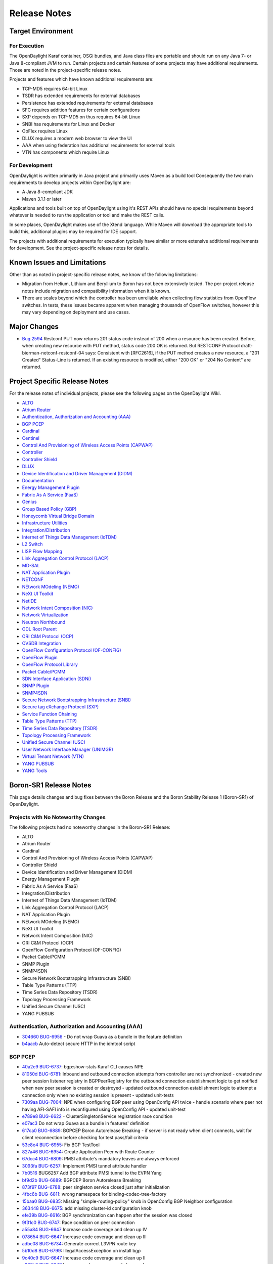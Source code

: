 *************
Release Notes
*************

Target Environment
==================

For Execution
-------------

The OpenDaylight Karaf container, OSGi bundles, and Java class files
are portable and should run on any Java 7- or Java 8-compliant JVM to
run. Certain projects and certain features of some projects may have
additional requirements. Those are noted in the project-specific
release notes.

Projects and features which have known additional requirements are:

* TCP-MD5 requires 64-bit Linux
* TSDR has extended requirements for external databases
* Persistence has extended requirements for external databases
* SFC requires addition features for certain configurations
* SXP depends on TCP-MD5 on thus requires 64-bit Linux
* SNBI has requirements for Linux and Docker
* OpFlex requires Linux
* DLUX requires a modern web browser to view the UI
* AAA when using federation has additional requirements for external tools
* VTN has components which require Linux

For Development
---------------

OpenDaylight is written primarily in Java project and primarily uses
Maven as a build tool Consequently the two main requirements to develop
projects within OpenDaylight are:

* A Java 8-compliant JDK
* Maven 3.1.1 or later

Applications and tools built on top of OpenDaylight using it's REST
APIs should have no special requirements beyond whatever is needed to
run the application or tool and make the REST calls.

In some places, OpenDaylight makes use of the Xtend language. While
Maven will download the appropriate tools to build this, additional
plugins may be required for IDE support.

The projects with additional requirements for execution typically have
similar or more extensive additional requirements for development. See
the project-specific release notes for details.

Known Issues and Limitations
============================

Other than as noted in project-specific release notes, we know of the
following limitations:

* Migration from Helium, Lithium and Beryllium to Boron has not been
  extensively tested. The per-project release notes include migration and
  compatibility information when it is known.
* There are scales beyond which the controller has been unreliable when
  collecting flow statistics from OpenFlow switches. In tests, these
  issues became apparent when managing thousands of OpenFlow
  switches, however this may vary depending on deployment and use cases.

Major Changes
=============

* `Bug 2594 <https://bugs.opendaylight.org/show_bug.cgi?id=2594>`_
  Restconf PUT now returns 201 status code instead of 200 when a resource has been created.
  Before, when creating new resource with PUT method, status code 200 OK is returned.
  But RESTCONF Protocol draft-bierman-netconf-restconf-04 says:
  Consistent with [RFC2616], if the PUT method creates a new resource,
  a "201 Created" Status-Line is returned.  If an existing resource is
  modified, either "200 OK" or "204 No Content" are returned.

.. _proj_rel_notes:

Project Specific Release Notes
==============================

For the release notes of individual projects, please see the following pages on the OpenDaylight Wiki.

* `ALTO <https://wiki.opendaylight.org/view/ALTO:Boron:Release_Notes>`_
* `Atrium Router <https://wiki.opendaylight.org/view/Atrium:Boron_Release_Notes>`_
* `Authentication, Authorization and Accounting (AAA) <https://wiki.opendaylight.org/view/AAA:Boron:Release_Notes>`_
* `BGP PCEP <https://wiki.opendaylight.org/view/BGP_LS_PCEP:Boron_Release_Notes>`_
* `Cardinal <https://wiki.opendaylight.org/view/Cardinal:Boron:Release_Notes>`_
* `Centinel <https://wiki.opendaylight.org/view/Centinel:Boron:Release_Notes>`_
* `Control And Provisioning of Wireless Access Points (CAPWAP) <https://wiki.opendaylight.org/view/CAPWAP:Boron:Release_Notes>`_
* `Controller <https://wiki.opendaylight.org/view/OpenDaylight_Controller:Boron:Release_Notes>`_
* `Controller Shield <https://wiki.opendaylight.org/view/Controller_Shield:Boron_Release_Notes>`_
* `DLUX <https://wiki.opendaylight.org/view/OpenDaylight_DLUX:Boron:Release_Notes>`_
* `Device Identification and Driver Management (DIDM) <https://wiki.opendaylight.org/view/DIDM:_Boron_Release_Notes>`_
* `Documentation <https://wiki.opendaylight.org/view/Documentation/Boron/Release_Notes>`_
* `Energy Management Plugin <https://wiki.opendaylight.org/view/Eman:Boron_Release_Notes>`_
* `Fabric As A Service (FaaS) <https://wiki.opendaylight.org/view/FaaS:Boron_Release_Notes>`_
* `Genius <https://wiki.opendaylight.org/view/Genius:Boron:Release_Note>`_
* `Group Based Policy (GBP) <https://wiki.opendaylight.org/view/Group_Based_Policy_(GBP)/Releases/Boron/Release_review>`_
* `Honeycomb Virtual Bridge Domain <https://wiki.opendaylight.org/view/Honeycomb/vbd:Boron:Release_Notes>`_
* `Infrastructure Utilities <https://wiki.opendaylight.org/view/Infrastructure_Utilities:BoronReleaseNotes>`_
* `Integration/Distribution <https://wiki.opendaylight.org/view/Integration/Distribution/Boron_Release_Notes>`_
* `Internet of Things Data Management (IoTDM) <https://wiki.opendaylight.org/view/Iotdm:Boron_Release_Notes>`_
* `L2 Switch <https://wiki.opendaylight.org/view/L2_Switch:Boron:Release_Notes>`_
* `LISP Flow Mapping <https://wiki.opendaylight.org/view/OpenDaylight_Lisp_Flow_Mapping:Boron_Release_Notes>`_
* `Link Aggregation Control Protocol (LACP) <https://wiki.opendaylight.org/view/LACP:Release_Notes>`_
* `MD-SAL <https://wiki.opendaylight.org/view/MD-SAL:Boron:Release_Notes>`_
* `NAT Application Plugin <https://wiki.opendaylight.org/view/NATApp_Plugin:Boron_Release_Notes>`_
* `NETCONF <https://wiki.opendaylight.org/view/NETCONF:Boron:Release_Notes>`_
* `NEtwork MOdeling (NEMO) <https://wiki.opendaylight.org/view/NEMO:Boron:Release_Notes>`_
* `NeXt UI Toolkit <https://wiki.opendaylight.org/view/NeXt:Boron_Release_Notes>`_
* `NetIDE <https://wiki.opendaylight.org/view/NetIDE:Boron_Release_Notes>`_
* `Network Intent Composition (NIC) <https://wiki.opendaylight.org/view/Network_Intent_Composition:Boron:Release_Notes>`_
* `Network Virtualization <https://wiki.opendaylight.org/view/NetVirt:Boron_Release_Notes>`_
* `Neutron Northbound <https://wiki.opendaylight.org/view/NeutronNorthbound:Boron:Release_Notes>`_
* `ODL Root Parent <https://wiki.opendaylight.org/view/ODL_Parent:Boron:Release_Notes>`_
* `ORI C&M Protocol (OCP) <https://wiki.opendaylight.org/view/OCP_Plugin:Boron_Release_Notes>`_
* `OVSDB Integration <https://wiki.opendaylight.org/view/OpenDaylight_OVSDB:Boron_Release_Notes>`_
* `OpenFlow Configuration Protocol (OF-CONFIG) <https://wiki.opendaylight.org/view/OF-CONFIG:Boron:Release_Notes>`_
* `OpenFlow Plugin <https://wiki.opendaylight.org/view/OpenDaylight_OpenFlow_Plugin:Boron_Release_Notes>`_
* `OpenFlow Protocol Library <https://wiki.opendaylight.org/view/Openflow_Protocol_Library:Release_Notes:Boron_Release_Notes>`_
* `Packet Cable/PCMM <https://wiki.opendaylight.org/view/PacketCablePCMM:BoronReleaseNotes>`_
* `SDN Interface Application (SDNi) <https://wiki.opendaylight.org/view/ODL-SDNi:Boron_Release_Notes>`_
* `SNMP Plugin <https://wiki.opendaylight.org/view/SNMP_Plugin:Boron:Release_Notes>`_
* `SNMP4SDN <https://wiki.opendaylight.org/view/SNMP4SDN:Boron_Release_Note>`_
* `Secure Network Bootstrapping Infrastructure (SNBI) <https://wiki.opendaylight.org/view/SNBI_Boron_Release_Notes>`_
* `Secure tag eXchange Protocol (SXP) <https://wiki.opendaylight.org/view/SXP:Boron:Release_Notes>`_
* `Service Function Chaining <https://wiki.opendaylight.org/view/Service_Function_Chaining:Boron_Release_Notes>`_
* `Table Type Patterns (TTP) <https://wiki.opendaylight.org/view/Table_Type_Patterns/Boron/Release_Notes>`_
* `Time Series Data Repository (TSDR) <https://wiki.opendaylight.org/view/Boron_Release_Notes>`_
* `Topology Processing Framework <https://wiki.opendaylight.org/view/Topology_Processing_Framework:BORON_Release_Notes>`_
* `Unified Secure Channel (USC) <https://wiki.opendaylight.org/view/USC:Boron:Release_Notes>`_
* `User Network Interface Manager (UNIMGR) <https://wiki.opendaylight.org/view/Unimgr:BoronReleaseNotes>`_
* `Virtual Tenant Network (VTN) <https://wiki.opendaylight.org/view/VTN:Boron:Release_Notes>`_
* `YANG PUBSUB <https://wiki.opendaylight.org/view/YANG_PUBSUB:Boron:Release_Notes>`_
* `YANG Tools <https://wiki.opendaylight.org/view/YANG_Tools:Boron:Release_Notes>`_

Boron-SR1 Release Notes
=======================

This page details changes and bug fixes between the Boron Release and the Boron Stability Release 1 (Boron-SR1) of OpenDaylight.

Projects with No Noteworthy Changes
-----------------------------------

The following projects had no noteworthy changes in the Boron-SR1 Release:

* ALTO
* Atrium Router
* Cardinal
* Control And Provisioning of Wireless Access Points (CAPWAP)
* Controller Shield
* Device Identification and Driver Management (DIDM)
* Energy Management Plugin
* Fabric As A Service (FaaS)
* Integration/Distribution
* Internet of Things Data Management (IoTDM)
* Link Aggregation Control Protocol (LACP)
* NAT Application Plugin
* NEtwork MOdeling (NEMO)
* NeXt UI Toolkit
* Network Intent Composition (NIC)
* ORI C&M Protocol (OCP)
* OpenFlow Configuration Protocol (OF-CONFIG)
* Packet Cable/PCMM
* SNMP Plugin
* SNMP4SDN
* Secure Network Bootstrapping Infrastructure (SNBI)
* Table Type Patterns (TTP)
* Time Series Data Repository (TSDR)
* Topology Processing Framework
* Unified Secure Channel (USC)
* YANG PUBSUB

Authentication, Authorization and Accounting (AAA)
--------------------------------------------------
* `304660 <https://git.opendaylight.org/gerrit/#/q/304660c0f1a12840e3d524e31630fbc173b7d7b5>`_ `BUG-6956 <https://bugs.opendaylight.org/show_bug.cgi?id=6956>`_ - Do not wrap Guava as a bundle in the feature definition
* `b4aacb <https://git.opendaylight.org/gerrit/#/q/b4aacb937264f3cb172f817bf5c95b4ccc1fa3f0>`_ Auto-detect secure HTTP in the idmtool script

BGP PCEP
--------
* `40a2e9 <https://git.opendaylight.org/gerrit/#/q/40a2e9a540863b5bfefdd8d252dadf7e7a1ec741>`_ `BUG-6737 <https://bugs.opendaylight.org/show_bug.cgi?id=6737>`_: bgp:show-stats Karaf CLI causes NPE
* `81050d <https://git.opendaylight.org/gerrit/#/q/81050d598744b6d5fab63302f747c70ff03c366f>`_ `BUG-6781 <https://bugs.opendaylight.org/show_bug.cgi?id=6781>`_: Inbound and outbound connection attempts from controller are not synchronized - created new peer session listener registry in BGPPeerRegistry for the   outbound connection establishment logic to get notified when new peer   session is created or destroyed - updated outbound connection establishment logic to attempt a connection   only when no existing session is present - updated unit-tests
* `7309aa <https://git.opendaylight.org/gerrit/#/q/7309aa7129e23dda57754ce786a2f330ec914331>`_ `BUG-7004 <https://bugs.opendaylight.org/show_bug.cgi?id=7004>`_: NPE when configuring BGP peer using OpenConfig API twice - handle scenario where peer not having AFI-SAFI info is   reconfigured using OpenConfig API - updated unit-test
* `e789e8 <https://git.opendaylight.org/gerrit/#/q/e789e8f5d8e4038f36c59047a6d7bd12c09ed74d>`_ `BUG-6622 <https://bugs.opendaylight.org/show_bug.cgi?id=6622>`_ - ClusterSingletonService registration race condition
* `e07ac3 <https://git.opendaylight.org/gerrit/#/q/e07ac3381e49f1b90423bc11008a701df6da64ed>`_ Do not wrap Guava as a bundle in features' definition
* `617ca0 <https://git.opendaylight.org/gerrit/#/q/617ca03430bde5614118d514204a086a9300b1d1>`_ `BUG-6889 <https://bugs.opendaylight.org/show_bug.cgi?id=6889>`_: BGPCEP Boron Autorelease Breaking - if server is not ready when client connects, wait for client reconnection   before checking for test pass/fail criteria
* `53e8e4 <https://git.opendaylight.org/gerrit/#/q/53e8e4d827f2b053c9bdb62b2e20065b678e1551>`_ `BUG-6955 <https://bugs.opendaylight.org/show_bug.cgi?id=6955>`_: Fix BGP TestTool
* `827a46 <https://git.opendaylight.org/gerrit/#/q/827a46a5bb181dea5e922daf4c80ce870c2d0fcb>`_ `BUG-6954 <https://bugs.opendaylight.org/show_bug.cgi?id=6954>`_: Create Application Peer with Route Counter
* `67dcc4 <https://git.opendaylight.org/gerrit/#/q/67dcc42b8a142fbc92f8c57ace57825e673dbf6c>`_ `BUG-6809 <https://bugs.opendaylight.org/show_bug.cgi?id=6809>`_: PMSI attribute's mandatory leaves are always enforced
* `3093fa <https://git.opendaylight.org/gerrit/#/q/3093faf20d0b0a6c6ce1f71a81c47c286ba2e945>`_ `BUG-6257 <https://bugs.opendaylight.org/show_bug.cgi?id=6257>`_: Implement PMSI tunnel attribute handler
* `7b0516 <https://git.opendaylight.org/gerrit/#/q/7b051638579c0a389db9298bd506a4be0dee3252>`_ BUG6257 Add BGP attribute PMSI tunnel to the EVPN Yang
* `bf9d2b <https://git.opendaylight.org/gerrit/#/q/bf9d2ba0f80146b8ded3cc61c2472d89ade35f3d>`_ `BUG-6889 <https://bugs.opendaylight.org/show_bug.cgi?id=6889>`_: BGPCEP Boron Autorelease Breaking
* `873f97 <https://git.opendaylight.org/gerrit/#/q/873f97ea36179b6a33b523178b3b0a6d3e8f2b4b>`_ `BUG-6788 <https://bugs.opendaylight.org/show_bug.cgi?id=6788>`_: peer singleton service closed just after initialization
* `4fbc6b <https://git.opendaylight.org/gerrit/#/q/4fbc6bb2b9781884964677b99051f34304a251da>`_ `BUG-6811 <https://bugs.opendaylight.org/show_bug.cgi?id=6811>`_: wrong namespace for binding-codec-tree-factory
* `15baa0 <https://git.opendaylight.org/gerrit/#/q/15baa00f1cef45d2b6446d2aadab508429999349>`_ `BUG-6835 <https://bugs.opendaylight.org/show_bug.cgi?id=6835>`_: Missing "simple-routing-policy" knob in OpenConfig BGP Neighbor configuration
* `363448 <https://git.opendaylight.org/gerrit/#/q/363448e4603852a49cd925f3635602b061d930fc>`_ `BUG-6675 <https://bugs.opendaylight.org/show_bug.cgi?id=6675>`_: add missing cluster-id configuration knob
* `efe39b <https://git.opendaylight.org/gerrit/#/q/efe39b06d82622014aac14b769536113206b28a3>`_ `BUG-6616 <https://bugs.opendaylight.org/show_bug.cgi?id=6616>`_: BGP synchronization can happen after the session was closed
* `9f31c0 <https://git.opendaylight.org/gerrit/#/q/9f31c097e5311e2a194872f8c93d5d63ed2f1a30>`_ `BUG-6747 <https://bugs.opendaylight.org/show_bug.cgi?id=6747>`_: Race condition on peer connection
* `a55a84 <https://git.opendaylight.org/gerrit/#/q/a55a847b5353c4fab6d134e93e702ade7f65858d>`_ `BUG-6647 <https://bugs.opendaylight.org/show_bug.cgi?id=6647>`_ Increase code coverage and clean up IV
* `078654 <https://git.opendaylight.org/gerrit/#/q/078654f0e8a465021e1298216570e1c9828ccb77>`_ `BUG-6647 <https://bugs.opendaylight.org/show_bug.cgi?id=6647>`_ Increase code coverage and clean up III
* `adbc08 <https://git.opendaylight.org/gerrit/#/q/adbc08dcd74ca243edfb974738cf01b5edf70076>`_ `BUG-6734 <https://bugs.opendaylight.org/show_bug.cgi?id=6734>`_: Generate correct L3VPN route key
* `5b10d8 <https://git.opendaylight.org/gerrit/#/q/5b10d8a668342fefdad8c65437cd6ec7cce314c3>`_ `BUG-6799 <https://bugs.opendaylight.org/show_bug.cgi?id=6799>`_: IllegalAccessException on install bgp
* `9c40c9 <https://git.opendaylight.org/gerrit/#/q/9c40c9c560a5417c59fa67f6e7aafda7281af4db>`_ `BUG-6647 <https://bugs.opendaylight.org/show_bug.cgi?id=6647>`_ Increase code coverage and clean up II
* `c807b0 <https://git.opendaylight.org/gerrit/#/q/c807b0a218942fb394479bb09333257c740707d5>`_ `BUG-6647 <https://bugs.opendaylight.org/show_bug.cgi?id=6647>`_ Increase code coverage and clean up I
* `98fc76 <https://git.opendaylight.org/gerrit/#/q/98fc7676fa1adf68a13ca30351537a2676288788>`_ `BUG-6784 <https://bugs.opendaylight.org/show_bug.cgi?id=6784>`_ - Failed to fully assemble schema context for ..
* `a1b3b8 <https://git.opendaylight.org/gerrit/#/q/a1b3b896930c9b0c684d76ee983692fb2f37f930>`_ `BUG-6662 <https://bugs.opendaylight.org/show_bug.cgi?id=6662>`_: On connection reset by peer, sometimes re-connection attempt stops after HoldTimer expired error
* `63cd93 <https://git.opendaylight.org/gerrit/#/q/63cd933b76740bd76ed9120dc2a1a61f481939f1>`_ `BUG-4827 <https://bugs.opendaylight.org/show_bug.cgi?id=4827>`_ - BGP add-path unit tests
* `ef40e4 <https://git.opendaylight.org/gerrit/#/q/ef40e433159d5ff41b4d5b670bcf5cc730834d8a>`_ OpenConfig BGP more defensive
* `1a0e80 <https://git.opendaylight.org/gerrit/#/q/1a0e802ab3309d33f66d656958190adb56474947>`_ `BUG-6651 <https://bugs.opendaylight.org/show_bug.cgi?id=6651>`_:  Route Advertisement improvement

Centinel
--------
* `a1d4a7 <https://git.opendaylight.org/gerrit/#/q/a1d4a7a1a57bcec02a53812fb69771dcbe8c808e>`_ `BUG-7040 <https://bugs.opendaylight.org/show_bug.cgi?id=7040>`_ - Deploy centinel UI to Nexus

Controller
----------
* `c8356b <https://git.opendaylight.org/gerrit/#/q/c8356bd932505654871a03ab2ca3f45481c20692>`_ Do not wrap Guava as a bundle in features' definition
* `13c9db <https://git.opendaylight.org/gerrit/#/q/13c9db31d5985272a37d099b04cbfdde37b46948>`_ Configurable update-strategy for clusteredAppConfig
* `5ef954 <https://git.opendaylight.org/gerrit/#/q/5ef954d2526435636e6378accb477a595b4a7fd9>`_ `BUG-5700 <https://bugs.opendaylight.org/show_bug.cgi?id=5700>`_ - Backwards compatibility of sharding api's with old api's
* `e12c3c <https://git.opendaylight.org/gerrit/#/q/e12c3c9d369c6f04fbbf68dfdf11052c8e2bd9ab>`_ `BUG-6910 <https://bugs.opendaylight.org/show_bug.cgi?id=6910>`_: Fix anyxml node streaming
* `c5b1b3 <https://git.opendaylight.org/gerrit/#/q/c5b1b3f0851d8e56710d8e60384f6799e1b0a68b>`_ `BUG-6540 <https://bugs.opendaylight.org/show_bug.cgi?id=6540>`_: EOS - handle edge case with pruning pending owner change commits
* `7c89dc <https://git.opendaylight.org/gerrit/#/q/7c89dcd01fdbdcc6d784b55230123f890e4b6146>`_ DataBrokerTestModule: use AbstractDataBrokerTest without inheritance
* `87cdec <https://git.opendaylight.org/gerrit/#/q/87cdecd4b8a1ca5a1d111701822d7dbb0760f106>`_ `BUG-5280 <https://bugs.opendaylight.org/show_bug.cgi?id=5280>`_: expose backing client actor reference
* `35dbc0 <https://git.opendaylight.org/gerrit/#/q/35dbc0f7940cb35aa10ac1f392abb8ff8f75c08c>`_ `BUG-5280 <https://bugs.opendaylight.org/show_bug.cgi?id=5280>`_: make EmptyQueue public
* `f6d208 <https://git.opendaylight.org/gerrit/#/q/f6d208dc56bdd615a5894bab4dcb1bfe01412c60>`_ `BUG-5280 <https://bugs.opendaylight.org/show_bug.cgi?id=5280>`_: fix a few warnings
* `d82a58 <https://git.opendaylight.org/gerrit/#/q/d82a580cc10c67767326023c35757895cde1a3ab>`_ `BUG-5280 <https://bugs.opendaylight.org/show_bug.cgi?id=5280>`_: add ExplicitAsk utility class
* `c2964f <https://git.opendaylight.org/gerrit/#/q/c2964fb0b40d6a06b4723008e89509b117acf98c>`_ `BUG-5280 <https://bugs.opendaylight.org/show_bug.cgi?id=5280>`_: Create AbstractProxyHistory class
* `44d363 <https://git.opendaylight.org/gerrit/#/q/44d363664f580998dbec730232c6f734c0ceaf0d>`_ `BUG-5280 <https://bugs.opendaylight.org/show_bug.cgi?id=5280>`_: move proxy instantiation to AbstractClientHistory
* `ee7e56 <https://git.opendaylight.org/gerrit/#/q/ee7e56a14d93d70f232ebbf640769c93691ddf80>`_ `BUG-5280 <https://bugs.opendaylight.org/show_bug.cgi?id=5280>`_: separate request sequence and transmit sequence
* `6e2480 <https://git.opendaylight.org/gerrit/#/q/6e24804afba563d2a3f501f092b5cff37170c45d>`_ `BUG-5280 <https://bugs.opendaylight.org/show_bug.cgi?id=5280>`_: split out cds akka client substrate
* `e70b8f <https://git.opendaylight.org/gerrit/#/q/e70b8fb7b35ef4b94cbcbe0523db44eca8b8d2df>`_ Move MessageTrackerTest
* `081550 <https://git.opendaylight.org/gerrit/#/q/081550a518548a077dd6542d95b82796272ac093>`_ `BUG-5280 <https://bugs.opendaylight.org/show_bug.cgi?id=5280>`_: add maxMessages field to ConnectClientSuccess
* `d833b7 <https://git.opendaylight.org/gerrit/#/q/d833b7bcd1300cae765fbb952a67d499a76d76d4>`_ `BUG-5280 <https://bugs.opendaylight.org/show_bug.cgi?id=5280>`_: add FrontendMetadata
* `cc9e36 <https://git.opendaylight.org/gerrit/#/q/cc9e36025f69fd006c117b169f0f40c1a751a1f6>`_ `BUG-6540 <https://bugs.opendaylight.org/show_bug.cgi?id=6540>`_: EOS - Prune pending owner change commits on leader change
* `692916 <https://git.opendaylight.org/gerrit/#/q/69291624b6dbfedd126e9caff2bf2806f88e9dd8>`_ `BUG-6540 <https://bugs.opendaylight.org/show_bug.cgi?id=6540>`_: Fix journal issues on leader changes
* `82f5b4 <https://git.opendaylight.org/gerrit/#/q/82f5b445c9a7ca309baf269d0ae3598ad7ae9a48>`_ `BUG-6540 <https://bugs.opendaylight.org/show_bug.cgi?id=6540>`_: Move LeaderInstallSnapshotState to FollowerLogInformation
* `12c069 <https://git.opendaylight.org/gerrit/#/q/12c069ad709b2c70cb8fb2f8b4544c4ef19b2c10>`_ `BUG-6540 <https://bugs.opendaylight.org/show_bug.cgi?id=6540>`_: Refactor FollowerToSnapshot to its own class
* `54d6e3 <https://git.opendaylight.org/gerrit/#/q/54d6e3cbf243e6e8f3928a269af5f4bca6641237>`_ Fix relativePaths for mdsal-it-parent under controller

DLUX
----
* `771965 <https://git.opendaylight.org/gerrit/#/q/7719655c78be37258edd1de2ebaf25077858f22e>`_ `BUG-6956 <https://bugs.opendaylight.org/show_bug.cgi?id=6956>`_ - Do not wrap Guava as a bundle in the feature definition

Documentation
-------------
* `ce7361 <https://git.opendaylight.org/gerrit/#/q/ce7361ed4c73cf079d5f04c045607025f377da8f>`_ Update requirements for Tox
* `5f1abe <https://git.opendaylight.org/gerrit/#/q/5f1abe641f1289fd4719d9625ad3b6f5b25da242>`_ BGP user guide reworked
* `2449ff <https://git.opendaylight.org/gerrit/#/q/2449fff03897865ac08457bd98f67f59b60b12f9>`_ Add warning about RtD not cleaning up between runs
* `ce5b0b <https://git.opendaylight.org/gerrit/#/q/ce5b0be0623a89879fa9772983f711f7569cf842>`_ Replace supported admonitions with rst directives
* `d39f1b <https://git.opendaylight.org/gerrit/#/q/d39f1bc9a85f4b488ac5d10f245d543ba0393e6e>`_ Note that nested formatting isn't supported
* `1364a2 <https://git.opendaylight.org/gerrit/#/q/1364a2e880185c841032328dfbb7ca8e458c8aa9>`_ Fix two typos
* `0c45de <https://git.opendaylight.org/gerrit/#/q/0c45deb348ebe8646adba94fe05c0fbdc6107945>`_ Update PacketCable User-Guide
* `8ce9c9 <https://git.opendaylight.org/gerrit/#/q/8ce9c98f45ad28344c48e37b1ad8259013ecfbb4>`_ Update Unimgr Documentation for Boron Release
* `2347d5 <https://git.opendaylight.org/gerrit/#/q/2347d50199e76e114c59d3b65aa99d2e3ca42ac7>`_ Remove non-participating project's features from Boron docs
* `ca9eb6 <https://git.opendaylight.org/gerrit/#/q/ca9eb6b51f870734978ff7c18edcbc493a909ee8>`_ Change image to figure
* `d036d7 <https://git.opendaylight.org/gerrit/#/q/d036d7d0b2738dafc5af00b118aa42a96bbc393d>`_ Fix sphinx warnings (and some formatting)
* `8fbdde <https://git.opendaylight.org/gerrit/#/q/8fbdde79c4996e8fe100520a2d6029f6646c1fdf>`_ Update tutorial to use OOR instead of LISP
* `668436 <https://git.opendaylight.org/gerrit/#/q/668436c261bca1fb66e5db225b0dd3bb32b549b2>`_ Add documentation for SalFlatBatchService in OFP
* `648a06 <https://git.opendaylight.org/gerrit/#/q/648a063cbf0177f11eaddff8f02c8adaf36220f7>`_ Update tutorial docs to replace add mapping RPCs with RESTCONF calls

Genius
------
* `cecdfc <https://git.opendaylight.org/gerrit/#/q/cecdfca33a60e5b61a70d08b252409e277607959>`_ `BUG-6765 <https://bugs.opendaylight.org/show_bug.cgi?id=6765>`_: Overriding in_port in table0 with Zero value
* `2f201d <https://git.opendaylight.org/gerrit/#/q/2f201db79f427f25220f01b31f904270a653b30c>`_ Fixes for IT base
* `eb07cb <https://git.opendaylight.org/gerrit/#/q/eb07cbadaed370673e1f6ddb15919b0a2fe869f2>`_ Add pom for commons
* `d10198 <https://git.opendaylight.org/gerrit/#/q/d101988057a9820580481111dfce1cdb33f2d11d>`_ `BUG-6278 <https://bugs.opendaylight.org/show_bug.cgi?id=6278>`_: Switch to use odlparent's karaf-parent
* `ec321a <https://git.opendaylight.org/gerrit/#/q/ec321a46ba1c7c2c91c8139dd66a14663d989c36>`_ IdManager Performance Improvements
* `f5be80 <https://git.opendaylight.org/gerrit/#/q/f5be800d8e4638e47ff558ec73a2b7cf51d194e0>`_ Enhancements to improve DJC transaction retry mechanisms
* `e49433 <https://git.opendaylight.org/gerrit/#/q/e49433123811bf6acd6ed19e910ad6965c6650dd>`_ Upstreaming ITM cache impl and monitoring bug fix
* `bb9f02 <https://git.opendaylight.org/gerrit/#/q/bb9f027aa2931363d210ee726e5b728c16acb7b2>`_ ODL `BUG-6095 <https://bugs.opendaylight.org/show_bug.cgi?id=6095>`_, bundle:diag failing for ITM bundle. UT:- RemoveExternalEndpoint is pointing to a vpnservice package which is causing the issue, Started the Karaf and checked the bundle status and diag. coming up jjst fine.
* `b16704 <https://git.opendaylight.org/gerrit/#/q/b167043c23bf5956f438354e2a152b058e9dd561>`_ Make local variables creation and assignment in a single statement. Some other minor formatting (removing commented code, etc.)
* `8be9b2 <https://git.opendaylight.org/gerrit/#/q/8be9b26a2c4d0f7c784b6b61984daf6fbb9f9d1c>`_ Checkstyle and formatting.
* `d76bde <https://git.opendaylight.org/gerrit/#/q/d76bde80e480fb1859b5d21f514a9c32a20e1dcf>`_ `BUG-6786 <https://bugs.opendaylight.org/show_bug.cgi?id=6786>`_:  L3VPN is not honoring VTEP add or delete in operational cloud
* `1826f3 <https://git.opendaylight.org/gerrit/#/q/1826f3e230c3b93f5ef73dc7675446ed784b8e4e>`_ `BUG-6726 <https://bugs.opendaylight.org/show_bug.cgi?id=6726>`_ : Loss of traffic during ODL Cluster reboot
* `08b545 <https://git.opendaylight.org/gerrit/#/q/08b5457ca3dd1cdb418bfdf1241e74a12dca5396>`_ Arp cache feature changes
* `9e74d4 <https://git.opendaylight.org/gerrit/#/q/9e74d40018480660756213326dc3de74645dbddd>`_ `BUG-6776 <https://bugs.opendaylight.org/show_bug.cgi?id=6776>`_ - Bad instructions returned by genius RPC
* `c977fb <https://git.opendaylight.org/gerrit/#/q/c977fb06abba134690e7743affa572d6a0a2eaf6>`_ Intro. new TestIMdsalApiManager implements IMdsalApiManager
* `46b8e6 <https://git.opendaylight.org/gerrit/#/q/46b8e6115f5db8d7f703df549c3f7a487d159e6f>`_ Adding the Add/Remove ExternalEndpoint commands.
* `42e57e <https://git.opendaylight.org/gerrit/#/q/42e57e0c8c0cd62652449b9bf45b6f453d6c6e86>`_ `BUG-6838 <https://bugs.opendaylight.org/show_bug.cgi?id=6838>`_: Retry Mechanism for Batched Transaction
* `3aac36 <https://git.opendaylight.org/gerrit/#/q/3aac3630e06fa436ed0fa40bbdad57eda960ed4f>`_ `BUG-6642 <https://bugs.opendaylight.org/show_bug.cgi?id=6642>`_ - Improvising Batching code
* `8bdc93 <https://git.opendaylight.org/gerrit/#/q/8bdc9348cc8f389d717488ddca2efd7073cd984b>`_ Implement an action type nx_load_in_port
* `14e9d6 <https://git.opendaylight.org/gerrit/#/q/14e9d67cafa3fe7399f12b186999f4386f2cea9f>`_ Fixing overflow in long-to-IPv4 address conversion
* `c547a9 <https://git.opendaylight.org/gerrit/#/q/c547a95ca9218f59a1d409041448c09bd9eaf151>`_ Replace some collection.size() > 0 for !collection.isEmpty() to improve readability. Some other minor changes.
* `338db8 <https://git.opendaylight.org/gerrit/#/q/338db8d696ccbdeaf61d95b78ea85da61b5a3be3>`_ Add SFC relevant service binding constants
* `3c1775 <https://git.opendaylight.org/gerrit/#/q/3c1775e3fe078bc949084ca71c35cdc9a4a84624>`_ Add JavaDoc to AsyncDataTreeChangeListenerBase init() re. @PostConstruct
* `5c8895 <https://git.opendaylight.org/gerrit/#/q/5c8895e60a5bde5827a1e8341ff8b33f52915195>`_ Add support to the ITM to create Transport Zones with different UDP:   VxLAN: default port   VxLAN-GPE: 4880
* `9c5d78 <https://git.opendaylight.org/gerrit/#/q/9c5d782b2b1f38d84a980a6f8f8baa3b2a77519d>`_ Improved error message for jobs
* `a36863 <https://git.opendaylight.org/gerrit/#/q/a36863288d7d3b071104453930477bbb2c5f2ce3>`_ Add fcapsapplication-impl XML config to features/pom.xml
* `f18f59 <https://git.opendaylight.org/gerrit/#/q/f18f5900625f8638a0bc7330d6f3801c3a06de9c>`_ AsyncDataTreeChangeListenerBase @PreDestroy close() for easier DI
* `2e8028 <https://git.opendaylight.org/gerrit/#/q/2e8028972b25fb5abdbf6e7efb74a31e7651f9bc>`_ NPE in InterfaceTopologyStateListener
* `631a2e <https://git.opendaylight.org/gerrit/#/q/631a2e2aea9dab1d95fea0ec4bbda770ad4518d8>`_ Reverting Overriding in_port in table0 with Zero value
* `eddde4 <https://git.opendaylight.org/gerrit/#/q/eddde4c272565b251d3c5bceb4693ea071cf3c70>`_ Implement action types required for ping responder
* `749c4b <https://git.opendaylight.org/gerrit/#/q/749c4b2ada02e5a1696770e3e98d3b3fe28c7092>`_ Performs a residual cleanup of ElanPseudoPort flows
* `20d32c <https://git.opendaylight.org/gerrit/#/q/20d32cb01df74966f5b1a2b4c3ffdb3e44e98ed1>`_ `BUG-6765 <https://bugs.opendaylight.org/show_bug.cgi?id=6765>`_ : Overriding in_port in table0 with Zero value
* `b7834a <https://git.opendaylight.org/gerrit/#/q/b7834a3bda67bffce27de803a50b5495bedcd891>`_ `BUG-6748 <https://bugs.opendaylight.org/show_bug.cgi?id=6748>`_: Added support for match on nxm_reg5
* `d9fbcb <https://git.opendaylight.org/gerrit/#/q/d9fbcb92b02215b5e2659058e571d2b014a936cd>`_ VM Migration: Flows not programmed in new DPN
* `6bd6b9 <https://git.opendaylight.org/gerrit/#/q/6bd6b94a9d6b222fe0c2288f7f9cf68f94001a11>`_ Arp cache feature changes
* `3e0a4e <https://git.opendaylight.org/gerrit/#/q/3e0a4e9baf65ec39ce95d310fee66490f9c062df>`_ `BUG-6689 <https://bugs.opendaylight.org/show_bug.cgi?id=6689>`_ - long delays between vm boot and flow installation
* `a45578 <https://git.opendaylight.org/gerrit/#/q/a455789b710b63ce73dac9b8f9127182df762a4d>`_ Add VxLAN-GPE to the interface types list handled by the IFM
* `0b877b <https://git.opendaylight.org/gerrit/#/q/0b877b6cd84fd2cbbd2bc3cf48eeec8c76407c3f>`_ `BUG-6493 <https://bugs.opendaylight.org/show_bug.cgi?id=6493>`_ - Interface-Manager performance optimizations
* `de231c <https://git.opendaylight.org/gerrit/#/q/de231cc52684710939239bd490b3d73a1836da51>`_ `BUG-6557 <https://bugs.opendaylight.org/show_bug.cgi?id=6557>`_ : NPE thrown during Interface-mgr RPCs call
* `01704e <https://git.opendaylight.org/gerrit/#/q/01704e8413aad5626cb5d988382024de257241d5>`_ `BUG-6610 <https://bugs.opendaylight.org/show_bug.cgi?id=6610>`_ Moving ACL service as highest among all the services.

Group Based Policy (GBP)
------------------------
* `6e665c <https://git.opendaylight.org/gerrit/#/q/6e665c0ddcf207ac558008e1d3891ace7f85eb21>`_ `BUG-6953 <https://bugs.opendaylight.org/show_bug.cgi?id=6953>`_: fix renderer-node overwriting
* `375d4c <https://git.opendaylight.org/gerrit/#/q/375d4c013b1db48cc1f5db63a4482c608f02e981>`_ Increasing coverage on faas-renderer
* `334cef <https://git.opendaylight.org/gerrit/#/q/334cefff590c0f8e102a2d14c3117bef492c5566>`_ introducing vpp-demo
* `ca2892 <https://git.opendaylight.org/gerrit/#/q/ca2892a641585f98cd31e9507e6b9260fa8244d9>`_ Improved GBP-VBD communication process
* `dfe97d <https://git.opendaylight.org/gerrit/#/q/dfe97dfd48667a052b36a8a6a81379f172440496>`_ `BUG-6858 <https://bugs.opendaylight.org/show_bug.cgi?id=6858>`_: adapt to ise api, fix sgt-generator
* `ebba85 <https://git.opendaylight.org/gerrit/#/q/ebba85849d74d3438500bebc5be84ad6cb8665ad>`_ `BUG-6858 <https://bugs.opendaylight.org/show_bug.cgi?id=6858>`_: adapt to ise api, fix NPE in listener when missing masterDB
* `27a291 <https://git.opendaylight.org/gerrit/#/q/27a291d46621e5763e9e38986cc2ac858e4e1fb1>`_ `BUG-6858 <https://bugs.opendaylight.org/show_bug.cgi?id=6858>`_: adapt to ise api, wire harvestAll to template-provider
* `4adb23 <https://git.opendaylight.org/gerrit/#/q/4adb237ca9080a70c76f996fcefcbba2c3677124>`_ `BUG-6858 <https://bugs.opendaylight.org/show_bug.cgi?id=6858>`_: adapt to ise api, change lookup from ise
* `91afd6 <https://git.opendaylight.org/gerrit/#/q/91afd65cfa15ac78b3243d7e9e9dda85a3ac1850>`_ `BUG-6858 <https://bugs.opendaylight.org/show_bug.cgi?id=6858>`_: adapt to ise api, simultaneous queries
* `e19aad <https://git.opendaylight.org/gerrit/#/q/e19aad7a9fa8d4dacfd01c42029e09b0c1ed93bd>`_ `BUG-6650 <https://bugs.opendaylight.org/show_bug.cgi?id=6650>`_: ep-ip/sgt, bump sxp dep.version to SR1
* `ce403c <https://git.opendaylight.org/gerrit/#/q/ce403cb4a1eecdcc65c15f6cdd6973e828dc5e72>`_ `BUG-6650 <https://bugs.opendaylight.org/show_bug.cgi?id=6650>`_: ep-ip/sgt, remove sxp-mapper
* `36336d <https://git.opendaylight.org/gerrit/#/q/36336d2b176dc6ed23170f5771b72f4f43d6a861>`_ `BUG-6650 <https://bugs.opendaylight.org/show_bug.cgi?id=6650>`_: ep-ip/sgt, update/rename models and yangs for sxp-ise-adapter
* `ed1db1 <https://git.opendaylight.org/gerrit/#/q/ed1db1fa56f6dfc88d1c390ffb8c63b2cdc2f5a8>`_ `BUG-6650 <https://bugs.opendaylight.org/show_bug.cgi?id=6650>`_: ep-ip/sgt, propose sxp-generator
* `7f9c8a <https://git.opendaylight.org/gerrit/#/q/7f9c8ab38339cfb126e49982d29d8d6366416f20>`_ `BUG-6650 <https://bugs.opendaylight.org/show_bug.cgi?id=6650>`_: ep-ip/sgt, implement and wire template provider
* `0a5a00 <https://git.opendaylight.org/gerrit/#/q/0a5a0040ac71d4ef087c7a3d174f7edc19f7b1d8>`_ `BUG-6650 <https://bugs.opendaylight.org/show_bug.cgi?id=6650>`_: ep-ip/sgt, prepare removal of deprecated sxp-mapper
* `82d300 <https://git.opendaylight.org/gerrit/#/q/82d3007c73f367e36b0833a9e650f0df17c8bbfd>`_ `BUG-6650 <https://bugs.opendaylight.org/show_bug.cgi?id=6650>`_: ep-ip/sgt, propose initial template provider api
* `152d62 <https://git.opendaylight.org/gerrit/#/q/152d62feaad519d59d544d7e53282bf6a5a9a4d3>`_ `BUG-6650 <https://bugs.opendaylight.org/show_bug.cgi?id=6650>`_: ep-ip/sgt, rename groupbasedpolicy-ise-adapter to sxp-ise-adapter
* `68133e <https://git.opendaylight.org/gerrit/#/q/68133ec166f262b2642472dd3f69a5ef58d9159b>`_ `BUG-6650 <https://bugs.opendaylight.org/show_bug.cgi?id=6650>`_: ep-ip/sgt, move groupbasedpolicy-ise-adapter into sxp-integration
* `e97dcf <https://git.opendaylight.org/gerrit/#/q/e97dcf9add5c5738035b28d970a7bb937be5f8c1>`_ `BUG-6650 <https://bugs.opendaylight.org/show_bug.cgi?id=6650>`_: ep-sgt/ip, propose initial sxp-ep-provider
* `508454 <https://git.opendaylight.org/gerrit/#/q/50845497a7e831c9937430fcc4108956fcfe308a>`_ [ios-xe-renderer] Increases coverage for PolicyWriterUtil
* `8d1960 <https://git.opendaylight.org/gerrit/#/q/8d1960b69d5f07c3ad7d98e913e973f39fedf3f2>`_ `BUG-6743 <https://bugs.opendaylight.org/show_bug.cgi?id=6743>`_ switch to clustered data listener
* `eeeec5 <https://git.opendaylight.org/gerrit/#/q/eeeec5dd858f40e6510fbe18f5f0697e17d71748>`_ `BUG-6743 <https://bugs.opendaylight.org/show_bug.cgi?id=6743>`_: Service group identifier set for neutron-vpp-mapper and vpp-renderer

Honeycomb Virtual Bridge Domain
-------------------------------
* `f92940 <https://git.opendaylight.org/gerrit/#/q/f9294072cb725204d9fb02a04f08b1e9f4c87be0>`_ Reference to DataBroker added into VBD blueprint/instance
* `2b7628 <https://git.opendaylight.org/gerrit/#/q/2b7628baf0266930fd7f059b5a2e42d572a831a8>`_ Added current status about bridge domain processing
* `c323d9 <https://git.opendaylight.org/gerrit/#/q/c323d9a414e48105c3d56adf20a3c49669839381>`_ added support for blueprint and ClusterSingletonService

Infrastructure Utilities
------------------------
* `58ca84 <https://git.opendaylight.org/gerrit/#/q/58ca8489e3c0a1cd81aa9c0bb1dcebf3a87f4245>`_ Remove SingletonWithLifecycle, because @Singleton is not inherited
* `6c5388 <https://git.opendaylight.org/gerrit/#/q/6c5388190af66d52eb625c7f28e2d4253ebb3c46>`_ Fix broken build
* `b14251 <https://git.opendaylight.org/gerrit/#/q/b14251606b1e965c4635a66c94ae2cedaaf288de>`_ @Inject convenience helper (org.opendaylight.infrautils.inject)

L2 Switch
---------
* `29f52d <https://git.opendaylight.org/gerrit/#/q/29f52d8738546efdeffb63a8baaac641c0777253>`_ `BUG-6655 <https://bugs.opendaylight.org/show_bug.cgi?id=6655>`_ - arphandler unable to flood arp packet
* `0aea1f <https://git.opendaylight.org/gerrit/#/q/0aea1fc4d1df3b0343e080af8ec71ae94cf1ff3a>`_ Using incremental numbers for initial flow can easily conflict with the flows installed through config data store. To make a simple fix, this patch adds L2switch prefix with the incremental flow-id
* `430922 <https://git.opendaylight.org/gerrit/#/q/430922440525ec5019c289235f3be29110f25efe>`_ `BUG-6278 <https://bugs.opendaylight.org/show_bug.cgi?id=6278>`_: Switch to use odlparent's karaf-parent

LISP Flow Mapping
-----------------
* `9d63b2 <https://git.opendaylight.org/gerrit/#/q/9d63b25fa5d0c97532a892270d254ce4a6203d17>`_ `BUG-7035 <https://bugs.opendaylight.org/show_bug.cgi?id=7035>`_: Fix race condition in HashMapDbTest
* `e56d74 <https://git.opendaylight.org/gerrit/#/q/e56d747fcfb933cb1fc87b208f230a7dac6648d3>`_ `BUG-5047 <https://bugs.opendaylight.org/show_bug.cgi?id=5047>`_: Use Netty Epoll in SB when available
* `6bd3b1 <https://git.opendaylight.org/gerrit/#/q/6bd3b168e05bd031ff5cd9b640a9a30953f0f663>`_ JUnit Test - RadixTrie test with random IPs.
* `95a77d <https://git.opendaylight.org/gerrit/#/q/95a77d1bf375ed0e1b383593eecf1bf7e3cc3493>`_ `BUG-6925 <https://bugs.opendaylight.org/show_bug.cgi?id=6925>`_: Fix NPE in SimpleMapCache
* `387553 <https://git.opendaylight.org/gerrit/#/q/3875534af84ec2b79e589fbca66302ec48fdf7b7>`_ `BUG-6782 <https://bugs.opendaylight.org/show_bug.cgi?id=6782>`_: Fix parent insertions for empty children
* `31ef90 <https://git.opendaylight.org/gerrit/#/q/31ef9000bc59bf906d39b313b671faa011220ba9>`_ Add RadixTrie parent insertion unit test
* `2a6b14 <https://git.opendaylight.org/gerrit/#/q/2a6b14b2bfd1df661346740ac412122e91936f7f>`_ `BUG-6782 <https://bugs.opendaylight.org/show_bug.cgi?id=6782>`_: Fix RadixTrie parent insertions
* `d95b1b <https://git.opendaylight.org/gerrit/#/q/d95b1bb94a67790d3d62765c69769a6a6265c82b>`_ `BUG-6759 <https://bugs.opendaylight.org/show_bug.cgi?id=6759>`_: Fix NPE when request for expired mapping
* `0e94ae <https://git.opendaylight.org/gerrit/#/q/0e94aee5a0e3bab17e4d102d974084f6d6e0db6c>`_ `BUG-6754 <https://bugs.opendaylight.org/show_bug.cgi?id=6754>`_: Add serializer for IPv6 prefix SimpleAddress
* `8d605d <https://git.opendaylight.org/gerrit/#/q/8d605db7c8710066d6d26c3cd33843ec0c5844c5>`_ Add OOR conf files in tutorial
* `238406 <https://git.opendaylight.org/gerrit/#/q/2384066cb283579e3f61eb8ea1e4a460d68ee3c1>`_ Fix RESTCONF collection for delete IPv4 Key call.

MD-SAL
------
* `67197e <https://git.opendaylight.org/gerrit/#/q/67197eaaa42b6501917e0dfa59e815bc6994b2a9>`_ `BUG-7009 <https://bugs.opendaylight.org/show_bug.cgi?id=7009>`_: fix invalid model
* `999641 <https://git.opendaylight.org/gerrit/#/q/9996417cb9569e39e2aed4a82a9b69a2fc9ab583>`_ Remove augmentableToAugmentations maps
* `6f071d <https://git.opendaylight.org/gerrit/#/q/6f071d8474f75208e112f542d2759147889fe978>`_ Clean up apparently dead (and not thread safe) code
* `efc5ff <https://git.opendaylight.org/gerrit/#/q/efc5fff4e5e7a52821bb44eb6f8cdab772897024>`_ `BUG-5561 <https://bugs.opendaylight.org/show_bug.cgi?id=5561>`_: retain SchemaContext order for bits
* `d07e90 <https://git.opendaylight.org/gerrit/#/q/d07e90fde95e989da40376771b8e96abdffddfa8>`_ Convert to using BatchedListenerInvoker
* `f17c5a <https://git.opendaylight.org/gerrit/#/q/f17c5ab39d43de758c3f3c7bd642d7fa436a6983>`_ Move transaction-invariants into producer
* `7723a3 <https://git.opendaylight.org/gerrit/#/q/7723a349513ae47974fa014586e887cc731f69ce>`_ Add cursor lookup fast-path
* `e47199 <https://git.opendaylight.org/gerrit/#/q/e47199a976bce4ed4949b840f7aaf175253ec144>`_ Fix a raw type warning
* `13ed3b <https://git.opendaylight.org/gerrit/#/q/13ed3bf48711e76a4e2bd2b277d12e557ade02b6>`_ Fix raw types
* `d49ac5 <https://git.opendaylight.org/gerrit/#/q/d49ac5a3f5512614b3b0c2c5c25ae5f940f47dec>`_ Make sure we optimize DOMDataTreeIdentifier
* `fb75a6 <https://git.opendaylight.org/gerrit/#/q/fb75a602fddfdbbb97c10596c632b25f79096bb0>`_ Do not allow transaction creation with an empty shard map.
* `9d2575 <https://git.opendaylight.org/gerrit/#/q/9d2575e58dc95a35ea097dd95453b45a3e33063c>`_ Remove public keyword
* `c182e1 <https://git.opendaylight.org/gerrit/#/q/c182e1d32720044c42a187725e5effc57313b31d>`_ Encapsulate ShardedDOMDataTreeProducer layout
* `7452aa <https://git.opendaylight.org/gerrit/#/q/7452aa04ddc0b919c768efc454cd5e2493a1c276>`_ Fix warnings in AbstractDOMShardTreeChangePublisher
* `3653b3 <https://git.opendaylight.org/gerrit/#/q/3653b34fe4de5af40a9f9c99dc50c72775794f0a>`_ Do not instantiate iterator for debugging
* `1b1273 <https://git.opendaylight.org/gerrit/#/q/1b1273f401e6eb1e8a6216d4d6df2c0f03970d06>`_ Perform delegate cursor enter/exit first
* `23e32b <https://git.opendaylight.org/gerrit/#/q/23e32be97e2f7b5f98c779e6c3e992dd9da929d6>`_ Move lookup check
* `a2aa3d <https://git.opendaylight.org/gerrit/#/q/a2aa3dee79b0facf9b9e75d41378f5bb85894770>`_ Eliminate ShardedDOMDataTreeWriteTransaction.doSubmit()'s return
* `d64f50 <https://git.opendaylight.org/gerrit/#/q/d64f504392ed8348735d7c609022c7eebcd38d29>`_ Do not use entrySet() where values() or keySet() suffices
* `0b4eee <https://git.opendaylight.org/gerrit/#/q/0b4eee8d787f1c4871e6fc44047d6f5f89e22ba6>`_ Do not use ExecutorService unnecessarily
* `b143da <https://git.opendaylight.org/gerrit/#/q/b143dad18b24cf971beb360783bbd276f37378d8>`_ Use ImmutableMap instead of Collections.emptyMap()
* `41c7b4 <https://git.opendaylight.org/gerrit/#/q/41c7b41f761ff4c150a9e55455e8598e420ac984>`_ Speed up InmemoryDOMDataTreeShardWriteTransaction's operations
* `2ea7c1 <https://git.opendaylight.org/gerrit/#/q/2ea7c184fa28c47e390ea26ace13bbfd9a7868a3>`_ Switch to using StampedLock
* `11da30 <https://git.opendaylight.org/gerrit/#/q/11da30fa7af8ce1bd6c02798a4958e548146d185>`_ Remove mdsal-binding-util from features because it's only a pom file
* `5f693a <https://git.opendaylight.org/gerrit/#/q/5f693add15c8702d72e0018ef2d30af076a5e537>`_ Improve ShardedDOMDataTreeProducer locking
* `4c7bb2 <https://git.opendaylight.org/gerrit/#/q/4c7bb26126048b161f545ccc203b8bdb7d1b040f>`_ Improve ShardedDOMDataTreeProducer locking
* `6ffa81 <https://git.opendaylight.org/gerrit/#/q/6ffa8194f3ae4630f958bf4ab36c79709b951799>`_ Improve ShardedDOMDataTreeWriteTransaction performance
* `74425f <https://git.opendaylight.org/gerrit/#/q/74425faef2cc216605188e70e2d2916398d85301>`_ Optimize InMemoryDOMDataTreeShardProducer
* `dca009 <https://git.opendaylight.org/gerrit/#/q/dca009bba2d4ceb2e13537f3ac6f9a5f1b05302f>`_ Fix InMemory shard transaction chaining.
* `395348 <https://git.opendaylight.org/gerrit/#/q/395348596fcc6296e1a9ed0d9899b5aa16f08625>`_ Add batching of non-isolated transaction in ShardedDOMDataTreeProducer
* `c37d38 <https://git.opendaylight.org/gerrit/#/q/c37d38386002ed12b279938051813f99a4de70ff>`_ checkStyleViolationSeverity=error implemented for mdsal-dom-broker Resolved the merge conflicts. Implemented code review comments. Implemented another set of code review comments.
* `093b38 <https://git.opendaylight.org/gerrit/#/q/093b38a5c2a4f6ed8b015916e4765be29e3d51e2>`_ Use a bounded blocking queue in InmemoryDOMDataTreeShards.
* `41c34c <https://git.opendaylight.org/gerrit/#/q/41c34ca065881c748d1811b7ba6a5145ce6ed608>`_ checkStyleViolationSeverity=error implemented for mdsal-dom-inmemory-datastore Changed the local variable indVal to index. An unwanted folder was added accidentally, removed. Code review comments are implemented.

NETCONF
-------
* `c16afa <https://git.opendaylight.org/gerrit/#/q/c16afa5c7ee98c04a907e194b79c41258a53a63c>`_ Remove unused imports
* `b7c112 <https://git.opendaylight.org/gerrit/#/q/b7c112db4b2bf1d971c99e1e9bcc89d3d867d330>`_ Update netconf-topology-singleton.xml file formatting
* `38935a <https://git.opendaylight.org/gerrit/#/q/38935ab893a1c39b51d267c8ce81cfc371c21847>`_ Add serialVersionUID to all java.io.Serializable messages
* `a7f406 <https://git.opendaylight.org/gerrit/#/q/a7f406e41c52253d3e9e5cbdfed10ce77ba7c8be>`_ Add the RemoteDeviceId at the begining of the log
* `d4e0ec <https://git.opendaylight.org/gerrit/#/q/d4e0ecaeb1e2fae65e50b14b7270ded16cf2f6b2>`_ `BUG-6714 <https://bugs.opendaylight.org/show_bug.cgi?id=6714>`_ - Use singleton service in clustered netconf topology
* `07000c <https://git.opendaylight.org/gerrit/#/q/07000c2571eb3d437b3a48b4a241418b8e053947>`_ `BUG-6256 <https://bugs.opendaylight.org/show_bug.cgi?id=6256>`_ - OpenDaylight RESTCONF XML selects wrong YANG model for southbound NETCONF
* `1ebd12 <https://git.opendaylight.org/gerrit/#/q/1ebd12993444b186f84ae845f8c003bb80e72a0d>`_ Fix tests after merging Change 47121 to Yangtools
* `7999d7 <https://git.opendaylight.org/gerrit/#/q/7999d7d7f0eb0300df263f859b2010f157a0ca67>`_ `BUG-6272 <https://bugs.opendaylight.org/show_bug.cgi?id=6272>`_ - support RESTCONF PATCH for mounted NETCONF nodes
* `1ad4d5 <https://git.opendaylight.org/gerrit/#/q/1ad4d5b06c69ee20e72742e6ec4c7c7e97953fb3>`_ Add xml config dependency to features pom
* `08a3d1 <https://git.opendaylight.org/gerrit/#/q/08a3d1ab7f3110a520a93974ab86129853fe87b3>`_ `BUG-6023 <https://bugs.opendaylight.org/show_bug.cgi?id=6023>`_ - Adress for config subsystem netconf endpoint is not configurable
* `91be81 <https://git.opendaylight.org/gerrit/#/q/91be81c2b1f60a73f6baa1d2b5520c6e681c3b49>`_ `BUG-6936 <https://bugs.opendaylight.org/show_bug.cgi?id=6936>`_ - Fix post request
* `362ab0 <https://git.opendaylight.org/gerrit/#/q/362ab0db04c7a8431ee771fbf3df8e879a81296c>`_ Unit test for PostDataTransactionUtil class
* `c389ac <https://git.opendaylight.org/gerrit/#/q/c389acda66a92a03d358f1fa1340ec784c76e2b6>`_ Unit test for RestconfInvokeOperationsUtil class
* `a90a3e <https://git.opendaylight.org/gerrit/#/q/a90a3ea4d95712c6023e18c6842551ebff1b6d1e>`_ `BUG-5615 <https://bugs.opendaylight.org/show_bug.cgi?id=5615>`_ - Netconf connector update overwriting existing topology data
* `6d5c49 <https://git.opendaylight.org/gerrit/#/q/6d5c4984c04ea0e1f4ac345c921f039136e994b2>`_ `BUG-6848 <https://bugs.opendaylight.org/show_bug.cgi?id=6848>`_ - update url pattern of restconf from 16 to 17
* `054442 <https://git.opendaylight.org/gerrit/#/q/0544423b481d0d1a699175f3c62f1fed762a8169>`_ `BUG-6848 <https://bugs.opendaylight.org/show_bug.cgi?id=6848>`_ - repackage providers for jersey+create xml and json reader for restconf draft17
* `14efd6 <https://git.opendaylight.org/gerrit/#/q/14efd63caf23df80943613d16dadff144ae222bd>`_ `BUG-6848 <https://bugs.opendaylight.org/show_bug.cgi?id=6848>`_ - upgrade XML media type
* `2e946b <https://git.opendaylight.org/gerrit/#/q/2e946b43c88218c56861ce6282fb8e0e930c4425>`_ `BUG-6848 <https://bugs.opendaylight.org/show_bug.cgi?id=6848>`_ - upgrade namespace of notification container
* `3608c0 <https://git.opendaylight.org/gerrit/#/q/3608c04278804cc61c24d1eeaa552aa4d1a82b55>`_ `BUG-6848 <https://bugs.opendaylight.org/show_bug.cgi?id=6848>`_ - Renaming to draft17
* `d575fc <https://git.opendaylight.org/gerrit/#/q/d575fcc19692affa6a0677bbf48fd276552acef4>`_ Do a proper disconnect when deleting a connector.
* `efe5c7 <https://git.opendaylight.org/gerrit/#/q/efe5c7dfe820b42414e1dc3d433630d7059c673a>`_ `BUG-6099 <https://bugs.opendaylight.org/show_bug.cgi?id=6099>`_ - ControllerContext#addKeyValue ignores key type when key is derived type from instance-identifier
* `5db0cc <https://git.opendaylight.org/gerrit/#/q/5db0cc7926ff0f153ecfb2ef94413fa842856816>`_ `BUG-6797 <https://bugs.opendaylight.org/show_bug.cgi?id=6797>`_ - Fix deadlock on cached schema-changed notifications
* `11655d <https://git.opendaylight.org/gerrit/#/q/11655db49111c6d58fb44340563c0c4c63d88b84>`_ `BUG-6664 <https://bugs.opendaylight.org/show_bug.cgi?id=6664>`_ - upgrade draft15 to draft16 - change media types
* `b996bc <https://git.opendaylight.org/gerrit/#/q/b996bcb19480f327ae1568becebe0db8c783beff>`_ `BUG-6664 <https://bugs.opendaylight.org/show_bug.cgi?id=6664>`_ - upgrade draft15 to draft16 - renaming
* `1f5873 <https://git.opendaylight.org/gerrit/#/q/1f5873056667db3a8e13d2174d266aac755a4aa8>`_ Fix broken ApiDocGeneratorTest
* `0607c0 <https://git.opendaylight.org/gerrit/#/q/0607c0f4dd7ee388a9df962c664a6f11656b29ad>`_ `BUG-6343 <https://bugs.opendaylight.org/show_bug.cgi?id=6343>`_ - Incorrect handling of configuration failures in SAL netconf connector

NetIDE
------
* `464082 <https://git.opendaylight.org/gerrit/#/q/46408255fd98761c5a1ff3bfd280e5cfcab9a700>`_ `BUG-6812 <https://bugs.opendaylight.org/show_bug.cgi?id=6812>`_: Add fix to handing of NetIP protocol version

Network Virtualization
----------------------
* `815885 <https://git.opendaylight.org/gerrit/#/q/815885d9aabaf4fdf380c8ca3c1d5de9e845250d>`_ Fix for `BUG-7059 <https://bugs.opendaylight.org/show_bug.cgi?id=7059>`_
* `1ca70c <https://git.opendaylight.org/gerrit/#/q/1ca70c114f0f6d1d71d1b5951f27543362a40e39>`_ `BUG-7024 <https://bugs.opendaylight.org/show_bug.cgi?id=7024>`_: When router is associated to L3VPN , VRF entry creations takes long time
* `2ea687 <https://git.opendaylight.org/gerrit/#/q/2ea687bf15e9fc4eda20a8787a088e3100b16290>`_ `BUG-6089 <https://bugs.opendaylight.org/show_bug.cgi?id=6089>`_: Fix the wrong implementation for ICMPV6
* `e7917c <https://git.opendaylight.org/gerrit/#/q/e7917ce882886eb998aaab6ab48394a7dbc6ca8a>`_ `BUG-7031 <https://bugs.opendaylight.org/show_bug.cgi?id=7031>`_: Implement ping responder for router interfaces
* `56fe0c <https://git.opendaylight.org/gerrit/#/q/56fe0c97f63df280cbfeb89c848c4178e8062017>`_ `BUG-6476 <https://bugs.opendaylight.org/show_bug.cgi?id=6476>`_ : After configuring NAPT, table 26 and table 46 are not programmed
* `4793ff <https://git.opendaylight.org/gerrit/#/q/4793ff9f1b924000f398905e1c93a30ffe0f947d>`_ Changed the AsyncDataChangeListenerBase to AsyncDataTreeChangeListenerBase in the NAT reated files
* `f55516 <https://git.opendaylight.org/gerrit/#/q/f55516cfed80403b64e52982535d15532e2e29dc>`_ Fix missing init for VpnPseudoPortListener
* `594ad8 <https://git.opendaylight.org/gerrit/#/q/594ad80285cfbfdccc07fe0af36799df141c6fdd>`_ `BUG-6717 <https://bugs.opendaylight.org/show_bug.cgi?id=6717>`_ - Output to external network group entry is not installed on NAPT FIB table for new DPN
* `456698 <https://git.opendaylight.org/gerrit/#/q/456698965b2b62754d121c6cfe9864e60e62ef6b>`_ `BUG-6831 <https://bugs.opendaylight.org/show_bug.cgi?id=6831>`_: support for l3 directly connected subnet After the fix only  unique mac values will be stored in the vpn interface adjacency. This values will be used for the group programming. No duplicate groups will be created.
* `59afa8 <https://git.opendaylight.org/gerrit/#/q/59afa8ffc4774a56118c6e27fa0622c6df818e1b>`_ `BUG-6778 <https://bugs.opendaylight.org/show_bug.cgi?id=6778>`_ - VPN interface for external port is deleted when clearing router gw interface
* `3ec9cd <https://git.opendaylight.org/gerrit/#/q/3ec9cd8763a3b2ab656ab0f910e7de19980392b1>`_ `BUG-6395 <https://bugs.opendaylight.org/show_bug.cgi?id=6395>`_: Fixed the Problems in using ODL and neutron-l3-agent in Openstack
* `4297eb <https://git.opendaylight.org/gerrit/#/q/4297eb840fedd5c2a2d6f0ccfbccc65cf4a783dc>`_ `BUG-6089 <https://bugs.opendaylight.org/show_bug.cgi?id=6089>`_:Fix for TCP/UDP and ICMP communication between VM's using learn Action according to SG
* `eb448b <https://git.opendaylight.org/gerrit/#/q/eb448b3399f8f03d6189a84c1468bd9d6f129a43>`_ InterVpnLink cache
* `5366c3 <https://git.opendaylight.org/gerrit/#/q/5366c388d5bbaa5a0e488d1cb8593c04b80ac15d>`_ `BUG-6934 <https://bugs.opendaylight.org/show_bug.cgi?id=6934>`_: VpnPseudoPort flows not moved to a new DPN
* `8d24e4 <https://git.opendaylight.org/gerrit/#/q/8d24e4601f5e658875c16942f20c29c942fd6508>`_ `BUG-6863 <https://bugs.opendaylight.org/show_bug.cgi?id=6863>`_ - Router interfaces incorrectly include network interfaces
* `57a4b6 <https://git.opendaylight.org/gerrit/#/q/57a4b660c992188e9eb8faca29b015aa4e100236>`_ AclServiceTest with http://immutables.org "depluralize" option
* `acc05f <https://git.opendaylight.org/gerrit/#/q/acc05f6d04792693482f39538616eeb11dd51f01>`_ Cleanup: remove unnecessary boxing/unboxing
* `8919f8 <https://git.opendaylight.org/gerrit/#/q/8919f8808a8c4ba3e98a1d8b21af688e8e684964>`_ Cleanup: use Java 8 lambdas
* `29e541 <https://git.opendaylight.org/gerrit/#/q/29e541a8db119419a48362fa68c5f3602539fd99>`_ `BUG-6482 <https://bugs.opendaylight.org/show_bug.cgi?id=6482>`_: ERROR Log Observations - CSIT (Boron-Legacy)
* `e5fdbf <https://git.opendaylight.org/gerrit/#/q/e5fdbf28cc2260351ad38fa85d7def16dbfb5551>`_ Fixes `BUG-6909 <https://bugs.opendaylight.org/show_bug.cgi?id=6909>`_ ACLs TCP/UDP port ranges for the case of all ports 1-65535) should not use port masking at all
* `3b63e9 <https://git.opendaylight.org/gerrit/#/q/3b63e907762cfeab726f4a4f8b7dde56b51a6a7c>`_ fix learn security groups
* `4ee773 <https://git.opendaylight.org/gerrit/#/q/4ee7730fd2faffed407f8af4a5e156b71cd76749>`_ Arp cache feature changes
* `69affd <https://git.opendaylight.org/gerrit/#/q/69affdb36ff44a763b5bc8456e7c20e1c6a7ffa9>`_ `BUG-6643 <https://bugs.opendaylight.org/show_bug.cgi?id=6643>`_ fixed broken l2gw functionality
* `001624 <https://git.opendaylight.org/gerrit/#/q/0016249d09f948a81cd06139078be42452681929>`_ `BUG-6816 <https://bugs.opendaylight.org/show_bug.cgi?id=6816>`_: NAT breakage fix for GRE provider type
* `8607b7 <https://git.opendaylight.org/gerrit/#/q/8607b793b0f3dbcc2ae59b01e1ac2c936e93b74a>`_ `BUG-6831 <https://bugs.opendaylight.org/show_bug.cgi?id=6831>`_: Retain subnetroute with l3 directly-connected subnet
* `8b8b63 <https://git.opendaylight.org/gerrit/#/q/8b8b639e41102bd9def28fbccc3240d552c95f80>`_ `BUG-6843 <https://bugs.opendaylight.org/show_bug.cgi?id=6843>`_ :  NPE in router-add leading to failure of router related cases
* `7c8e2e <https://git.opendaylight.org/gerrit/#/q/7c8e2ec28f95102fe8e30d8326c3087a7aa04246>`_ `BUG-6779 <https://bugs.opendaylight.org/show_bug.cgi?id=6779>`_ -After a Cluster Reboot, 10 VPNintfs seen
* `01f9ab <https://git.opendaylight.org/gerrit/#/q/01f9ab874eb2d138115de1a039dcc885a61874fb>`_ `BUG-6824 <https://bugs.opendaylight.org/show_bug.cgi?id=6824>`_ - floating IP rules deleted upon unrelated neutron port delete
* `44f658 <https://git.opendaylight.org/gerrit/#/q/44f658aa53ea25cf44ba451d05478b6c3b6516ac>`_ Increase AclServiceTest coverage significantly (from 66% to 84%)
* `104259 <https://git.opendaylight.org/gerrit/#/q/10425903f028d1ed8c7c13b5dc192d75da17637f>`_ `BUG-6923 <https://bugs.opendaylight.org/show_bug.cgi?id=6923>`_ - sfc-translation-layer : OVS data path locator options (nsp,nsi,nshc*) are not required.
* `58a846 <https://git.opendaylight.org/gerrit/#/q/58a8460482cb02b6dd59b68ea39b73ffb0312ecd>`_ `BUG-6922 <https://bugs.opendaylight.org/show_bug.cgi?id=6922>`_ - sfc-translation-layer : Do not explictly set RSP name
* `3e7fcd <https://git.opendaylight.org/gerrit/#/q/3e7fcda20b01066e80ac458ba18a868c0200edf6>`_ `BUG-6921 <https://bugs.opendaylight.org/show_bug.cgi?id=6921>`_ - SFC-Translation-Layer : Skip acl classifier write before chain creation
* `48fc20 <https://git.opendaylight.org/gerrit/#/q/48fc2005dc6018fbe7420ff8941b774d017f3810>`_ `BUG-6395 <https://bugs.opendaylight.org/show_bug.cgi?id=6395>`_: Fixed the Problems in using ODL and neutron-l3-agent in Openstack
* `54d0ee <https://git.opendaylight.org/gerrit/#/q/54d0eec0231e1d9f1860c948ed2b6deab7ed6d94>`_ `BUG-6920 <https://bugs.opendaylight.org/show_bug.cgi?id=6920>`_ : Fix for ACL portSecurityUpdate to work with DjC + listed fixes
* `b75028 <https://git.opendaylight.org/gerrit/#/q/b750282f61ea83f129d26dde33598c316ccb732f>`_ De-static-ify aclservice utility classes methods and fields
* `3818f1 <https://git.opendaylight.org/gerrit/#/q/3818f178152dcb51b537a403dc65a738e2380999>`_ aclservice end-to-end test, with a bunch of cool new patterns
* `4c4488 <https://git.opendaylight.org/gerrit/#/q/4c4488fd4f5e409636d259d1d797fd84e751814f>`_ Remove unneeded alivenessmonitor-xml css dependency
* `785cad <https://git.opendaylight.org/gerrit/#/q/785cad3f8e64f44c8af0e28739a81e0592318a8a>`_ `BUG-6474 <https://bugs.opendaylight.org/show_bug.cgi?id=6474>`_ : Fixed the issue when using ODL with VXLAN Gateway
* `83f1d4 <https://git.opendaylight.org/gerrit/#/q/83f1d4a69103398768ec47c5c733d27941886933>`_ Add clear ping status
* `e02b38 <https://git.opendaylight.org/gerrit/#/q/e02b38699762c04f5e5444c6687bf291a47f0236>`_ Fix BROKEN aclservice listeners
* `d4e1ca <https://git.opendaylight.org/gerrit/#/q/d4e1ca7c82096c996cf8a3abc100df41cb6fb481>`_ Fixes logging exceptions, plus few formatting changes
* `0a2af8 <https://git.opendaylight.org/gerrit/#/q/0a2af8745b1864e16e7fae77d7c0d23909375c98>`_ Drop Maven prerequisite
* `759bea <https://git.opendaylight.org/gerrit/#/q/759bea88641384f4528fd2a444bf91392e48929d>`_ ipv6: Use versions from odlparent
* `2199c7 <https://git.opendaylight.org/gerrit/#/q/2199c77dd644665e541519df53702d642443694c>`_ Remove duplicate lockmanager bean
* `82979d <https://git.opendaylight.org/gerrit/#/q/82979d774100da133a0fcc08dedac73fec3b4632>`_ Modification cloud-servicechain-state.yang key
* `28597f <https://git.opendaylight.org/gerrit/#/q/28597f914e3fb31e89b1e9adbf2a8d1ea37bf889>`_ `BUG-6861 <https://bugs.opendaylight.org/show_bug.cgi?id=6861>`_ : Fix for proper tableId in punt action
* `e9160f <https://git.opendaylight.org/gerrit/#/q/e9160fb939656fe970e5a696b8146354ceae7503>`_ Clean up logging tests
* `f39b5a <https://git.opendaylight.org/gerrit/#/q/f39b5a2759d1bec088f80a75b6d34a1b0324bead>`_ `BUG-6841 <https://bugs.opendaylight.org/show_bug.cgi?id=6841>`_: Few Remote flows not deleted on DPNs
* `9d0dda <https://git.opendaylight.org/gerrit/#/q/9d0ddaee0460889594edd317a4acbf9846d4b5d8>`_ `BUG-6840 <https://bugs.opendaylight.org/show_bug.cgi?id=6840>`_: New karaf CLI commands
* `19b1d3 <https://git.opendaylight.org/gerrit/#/q/19b1d30f9cbd249e035edbb5b4b831bae399da5c>`_ Fixes bgpmanager-api folder structure
* `98d6cb <https://git.opendaylight.org/gerrit/#/q/98d6cba6ae0604deba1e04320de8d6e743c1b2d1>`_ `BUG-6589 <https://bugs.opendaylight.org/show_bug.cgi?id=6589>`_ adding support for hwvtep devices ha
* `f8921c <https://git.opendaylight.org/gerrit/#/q/f8921cf2d8879ba65d4f258389f8d15e2c7dceb9>`_ `BUG-6842 <https://bugs.opendaylight.org/show_bug.cgi?id=6842>`_ :  Incorrect error msg upon associating router to VPN with non-existing VPN-ID
* `b71f78 <https://git.opendaylight.org/gerrit/#/q/b71f78d0e1cab42281c08dc382d38c7f763ac79e>`_ `BUG-6823 <https://bugs.opendaylight.org/show_bug.cgi?id=6823>`_ : Performance improvement in DHCP
* `edba2b <https://git.opendaylight.org/gerrit/#/q/edba2b1db1729d5d42eef89910069db759467595>`_ `BUG-6770 <https://bugs.opendaylight.org/show_bug.cgi?id=6770>`_ - Fixes DjC for NPortCL + snmaps serialized + listed changes
* `f683c3 <https://git.opendaylight.org/gerrit/#/q/f683c3f0ecf6e3cfeafc7655665e57a7290b1590>`_ `BUG-6825 <https://bugs.opendaylight.org/show_bug.cgi?id=6825>`_:- "BgpManager not started" error when trying to configure Bgp peer For commands class, bgpmanager not supplied as parameter
* `4eb05b <https://git.opendaylight.org/gerrit/#/q/4eb05bdded8a75b8d522ded20b5485d8ca0065a6>`_ BGP-configuration read is failing as shard leader is not available implemeted retry mechanism in bgp-get-config (100Seconds) for MDSAL read
* `76abf7 <https://git.opendaylight.org/gerrit/#/q/76abf770d37ea82153a2a13cd76bd77a7412b0e0>`_ fix whitespace
* `93d86e <https://git.opendaylight.org/gerrit/#/q/93d86e9930027ddeb3b294f4fbaec209ed4a326d>`_ modified stale route cleanup timer to 600Sec, in case nothing configured. enabled route removal on stale-path timer expiry
* `a5f5de <https://git.opendaylight.org/gerrit/#/q/a5f5de9b604e589c5b1cefaf07aadb562897f8ec>`_ minor fixes related to BGP - command output: F-bit always set to true and fetch Stale-path time from config,       show GR-stalepathTime as default in case not-configured.
* `cc5d42 <https://git.opendaylight.org/gerrit/#/q/cc5d42f4d2eab48d25df06fcca58f80a74902033>`_ set FBIT for bgp to true (always), as we expect to keep the forwarding state (of CSS) eventhough the controller goes down.
* `b715b9 <https://git.opendaylight.org/gerrit/#/q/b715b91a593be571f5b2b5a79c25e1cd8601cbba>`_ BGP networks update callback is triggered even if the content remain same Fix: On Update callback, verify old and new values and act on it
* `81ae16 <https://git.opendaylight.org/gerrit/#/q/81ae1614ecfb1d04c1de89902bad6c28fab0d90e>`_ `BUG-6839 <https://bugs.opendaylight.org/show_bug.cgi?id=6839>`_: Fixes for import/export RT and router dissociation in L3Vpn
* `dbd173 <https://git.opendaylight.org/gerrit/#/q/dbd173f75c618f2439ed37042009c11eb9c63662>`_ `BUG-6673 <https://bugs.opendaylight.org/show_bug.cgi?id=6673>`_: DCN to DTCN changes
* `58abb3 <https://git.opendaylight.org/gerrit/#/q/58abb3d30903161c7c41343df335ea15951c95dc>`_ `BUG-6725 <https://bugs.opendaylight.org/show_bug.cgi?id=6725>`_: fix contains below issues
* `e66046 <https://git.opendaylight.org/gerrit/#/q/e66046ce3e804a4ced4c3d4bc88ff6bb0bb44134>`_ `BUG-6446 <https://bugs.opendaylight.org/show_bug.cgi?id=6446>`_: Concurrency changes related to NeutronPortChangeListener
* `35e7c6 <https://git.opendaylight.org/gerrit/#/q/35e7c655203a355afdf9f64175599fc6da002781>`_ `BUG-6668 <https://bugs.opendaylight.org/show_bug.cgi?id=6668>`_ -  Security Groups (all implementations) - port_security extension and default DHCP/ICMP drop rules
* `5a158d <https://git.opendaylight.org/gerrit/#/q/5a158ded632798bc607dea282be9b708c2cd803f>`_ `BUG-6831 <https://bugs.opendaylight.org/show_bug.cgi?id=6831>`_: support for l3 directly connected subnet
* `e2f944 <https://git.opendaylight.org/gerrit/#/q/e2f94444492f76240b12421e1d1fa815d2f24a5f>`_ Flow Entries to match ARP packets in GwMacTable(19)
* `aa8246 <https://git.opendaylight.org/gerrit/#/q/aa82462012880009a07e55143a73d8f877ab57ef>`_ `BUG-6721 <https://bugs.opendaylight.org/show_bug.cgi?id=6721>`_: first few ping requests to a floating IP are receiving multiple responses
* `94efae <https://git.opendaylight.org/gerrit/#/q/94efae87c009cdb7c63bb8113bb1676326a0c1e1>`_ `BUG-6773 <https://bugs.opendaylight.org/show_bug.cgi?id=6773>`_: Floating IP response answered from all
* `f58d8b <https://git.opendaylight.org/gerrit/#/q/f58d8b74fbc21006af654269dbbfd9a83c833d98>`_ Performs a residual cleanup of ElanPseudoPort flows
* `fd8fd4 <https://git.opendaylight.org/gerrit/#/q/fd8fd45bf4116690e995ac971937ebfb7b6d1c82>`_ `BUG-6758 <https://bugs.opendaylight.org/show_bug.cgi?id=6758>`_: Remove inter-VPN link state even if error
* `57d40e <https://git.opendaylight.org/gerrit/#/q/57d40e3682d2972767bea3756868f26b98d35f45>`_ `BUG-6673 <https://bugs.opendaylight.org/show_bug.cgi?id=6673>`_ : DCN to DTCN Changes for various modules
* `adc66f <https://git.opendaylight.org/gerrit/#/q/adc66f76004a3100862e7a16640dd8fdea4f3e24>`_ `BUG-6691 <https://bugs.opendaylight.org/show_bug.cgi?id=6691>`_: Fix exceptions in natservice for a dual-stack network
* `e13013 <https://git.opendaylight.org/gerrit/#/q/e130135709d36e3edb5709e4a68e774200b16af7>`_ `BUG-6089 <https://bugs.opendaylight.org/show_bug.cgi?id=6089>`_: Fix for communication between VM's according to SG.
* `e98862 <https://git.opendaylight.org/gerrit/#/q/e988624b46844df89a30a20dc8756755ae9f5724>`_ Thrift interface changes to support EVPN operations over Quagga BGP stack
* `e2e329 <https://git.opendaylight.org/gerrit/#/q/e2e32923acc7654681eaef7468d7df89001e10f3>`_ `BUG-6716 <https://bugs.opendaylight.org/show_bug.cgi?id=6716>`_:Fix NPE in NeutronvpnNatManager
* `033052 <https://git.opendaylight.org/gerrit/#/q/0330521d33997ce7404a08b333290b54259b2b59>`_ Mask IPv6Prefix in ACL flows
* `28d2f3 <https://git.opendaylight.org/gerrit/#/q/28d2f3ad106e9906de4b1114cec4ee1cc82f8fdf>`_ `BUG-6589 <https://bugs.opendaylight.org/show_bug.cgi?id=6589>`_ adding support for hwvtep devices ha
* `d2e1ad <https://git.opendaylight.org/gerrit/#/q/d2e1adc41ad0733df78a01e3b17c1e3eb12d8328>`_ bgp logging fixes
* `9c217e <https://git.opendaylight.org/gerrit/#/q/9c217eea2ffd252fd62a233d639c43f05f26b85b>`_ aclservice-impl Listener without dumb @PreDestroy super.close()
* `863fd2 <https://git.opendaylight.org/gerrit/#/q/863fd2de327746001ed3ddb26855e8b4b985c87a>`_ Fix WARNING when port is updated with allowed_address_pairs
* `749762 <https://git.opendaylight.org/gerrit/#/q/749762b2d7e6796c5b5e6a6529d4f2d996d5185c>`_ Fix 6693 -DHCP Server responds to DHCP requests punted from its table(60) only -DHCP server should not run at all when the controller-dhcp-enabled flag is false
* `a3d16b <https://git.opendaylight.org/gerrit/#/q/a3d16bac4ec2eb03a9fb129533e89c5b37be7eb6>`_ `BUG-6708 <https://bugs.opendaylight.org/show_bug.cgi?id=6708>`_ Neighbor NAPT switches group table buckets remain empty Fix race by triggering NAPT neighbor group table update upon tunnel interface state addition
* `e9c655 <https://git.opendaylight.org/gerrit/#/q/e9c6555dea76b6db3c439416d0ebf7af9d6994f8>`_ `BUG-6727 <https://bugs.opendaylight.org/show_bug.cgi?id=6727>`_ ExternalRouterListener ignore multiple routers implementation
* `f41a80 <https://git.opendaylight.org/gerrit/#/q/f41a802a367624aeccc6cda96107bb019a012a89>`_ `BUG-6628 <https://bugs.opendaylight.org/show_bug.cgi?id=6628>`_ - DMAC for L3 entities flows installation only after reversal
* `a303b5 <https://git.opendaylight.org/gerrit/#/q/a303b57fbcc154594f00c9439fe354e058c7ee60>`_ Fix wiring issue in openstack.sfc-translator-impl
* `eea48c <https://git.opendaylight.org/gerrit/#/q/eea48ce55790b5a4df9bb2b5cb61521595fd1d99>`_ `BUG-6741 <https://bugs.opendaylight.org/show_bug.cgi?id=6741>`_: eth1 flows on table 0 are missing from d2 ovs
* `307a1e <https://git.opendaylight.org/gerrit/#/q/307a1ecccb56d686d72fa3a7dddbbefd1a15cec7>`_ `BUG-6707 <https://bugs.opendaylight.org/show_bug.cgi?id=6707>`_ - FIB table rules are not created when DPNTEPInfo is not available
* `d88d71 <https://git.opendaylight.org/gerrit/#/q/d88d717924c6efbc72ec8d33f2a58e0e780455bf>`_ `BUG-6732 <https://bugs.opendaylight.org/show_bug.cgi?id=6732>`_: ARP Replies Intermittent for Floating IP Addresses
* `047979 <https://git.opendaylight.org/gerrit/#/q/047979394229d2e4230d441d79e9b73d18034f98>`_ `BUG-6690 <https://bugs.opendaylight.org/show_bug.cgi?id=6690>`_ - when mixing dpdk & non-dpdk OVS with the same ODL no way to configure different datapath types
* `3a57d5 <https://git.opendaylight.org/gerrit/#/q/3a57d5b30dccb2bbd513d638110d3a5a8adf3e27>`_ `BUG-6742 <https://bugs.opendaylight.org/show_bug.cgi?id=6742>`_ FloatingIPHanlder should use the external interface-name
* `ded594 <https://git.opendaylight.org/gerrit/#/q/ded594be46dc79ce3df2428e7ddfe5bee8ca4484>`_ `BUG-6756 <https://bugs.opendaylight.org/show_bug.cgi?id=6756>`_: Fix related to missing ACL flows
* `3e2f52 <https://git.opendaylight.org/gerrit/#/q/3e2f523f15c53cc9b2216f6987d9389192f90a91>`_ `BUG-6748 <https://bugs.opendaylight.org/show_bug.cgi?id=6748>`_: ACL mechanism uses reg5 instead of reg6.
* `dbedee <https://git.opendaylight.org/gerrit/#/q/dbedeebab3ba6103daa6c4a9d04e5686f059f250>`_ Fixes default SG remote groups rules. 1))Remote default SG rules are not added with Ip addres asn same is fixed 2)Flow id is fixed for ipv4 and ipv6 rules.
* `5a1ae8 <https://git.opendaylight.org/gerrit/#/q/5a1ae835eb5b6711032e57e5f80159c91344c98a>`_ `BUG-6752 <https://bugs.opendaylight.org/show_bug.cgi?id=6752>`_: DHCP service is not bound
* `837ac6 <https://git.opendaylight.org/gerrit/#/q/837ac6023a0d701e4fa89e580479fa1119b653f3>`_ aclservice-impl use infrautils AbstractLifecycle
* `68766e <https://git.opendaylight.org/gerrit/#/q/68766e46584bed36dff7613a80ca9a11268b3eb1>`_ `BUG-6452 <https://bugs.opendaylight.org/show_bug.cgi?id=6452>`_: Error logs when deleting neutron network
* `fd9b21 <https://git.opendaylight.org/gerrit/#/q/fd9b211569b9456bde0f0d229376d57c7f2b3eec>`_ aclservice AclInterfaceStateListener update() TODO replace with comment
* `0c7c0a <https://git.opendaylight.org/gerrit/#/q/0c7c0a96d387ce190d520e38be625f4070c674a2>`_ `BUG-6677 <https://bugs.opendaylight.org/show_bug.cgi?id=6677>`_: Create ext-routers when a router is created with ext-gw
* `9feab4 <https://git.opendaylight.org/gerrit/#/q/9feab4746b86f44a17a34106ee6abf62c685eba5>`_ `BUG-6687 <https://bugs.opendaylight.org/show_bug.cgi?id=6687>`_: Fix NPE when updating ExternalNetwork
* `1876ba <https://git.opendaylight.org/gerrit/#/q/1876ba3f89017727d435495cd67d1fbc9e484140>`_ `BUG-6688 <https://bugs.opendaylight.org/show_bug.cgi?id=6688>`_ - Patch port is not correctly associated to ELAN
* `3f99ad <https://git.opendaylight.org/gerrit/#/q/3f99ad50a6cf88cfe770751dfd59155067fe7e29>`_ Code for myMAC in the L3VPN pipeline
* `9ff1e5 <https://git.opendaylight.org/gerrit/#/q/9ff1e57b509e3db557004925963c274cc186d80e>`_ `BUG-6666 <https://bugs.opendaylight.org/show_bug.cgi?id=6666>`_: Making sure no 0 datapathID is used when adding interfaces to the model, and when the node updated with the datapathID, create the relevant interfaces
* `80ccfd <https://git.opendaylight.org/gerrit/#/q/80ccfd380f2a8244c85b9c7631c48760c87c3959>`_ `BUG-6628 <https://bugs.opendaylight.org/show_bug.cgi?id=6628>`_ - Handling missing router entities DMAC table flows
* `b3d85d <https://git.opendaylight.org/gerrit/#/q/b3d85d4e9dff599ef7f0fc67295dde3c54a42c17>`_ Support multiple routers per external GW
* `4a0531 <https://git.opendaylight.org/gerrit/#/q/4a0531a3c5dada4d5b5f93db8f60fd8a5fd4b383>`_ Fix bad design of AclClusterUtil to make it pluggable for e2e tests
* `ee219d <https://git.opendaylight.org/gerrit/#/q/ee219d6c23f6ca0f9c781bc471ca243ee73a2255>`_ `BUG-6609 <https://bugs.opendaylight.org/show_bug.cgi?id=6609>`_: when 2 vm belonging to the same NETWORK/SUBNET get created in different COMOUTE NODE - ping between those 2 did not work

Neutron Northbound
------------------
* `21ae38 <https://git.opendaylight.org/gerrit/#/q/21ae385a48dfa07a55bd006f204ad32e92fb2b53>`_ `BUG-6865 <https://bugs.opendaylight.org/show_bug.cgi?id=6865>`_ - Transcriber skips the uppercase protocol field
* `7ac89e <https://git.opendaylight.org/gerrit/#/q/7ac89e09352af7a786d51fec71999b07d0e1bba8>`_ `BUG-6736 <https://bugs.opendaylight.org/show_bug.cgi?id=6736>`_: Fix incorrect destination ip prefix value

ODL Root Parent
---------------
* `597e62 <https://git.opendaylight.org/gerrit/#/q/597e622c5da9ffa5fb6c5863a2a579f6fca68ca1>`_ Disable stack trace trimming
* `7d99fd <https://git.opendaylight.org/gerrit/#/q/7d99fd11c424f12df42c87da103958eb0861afad>`_ Copy in supporting bouncycastle PKIX/CMS/EAC/PKCS/OCSP/TSP/OPENSSL packages
* `817ade <https://git.opendaylight.org/gerrit/#/q/817ade40845eae9d639153f27bc3631879d7c350>`_ `BUG-6790 <https://bugs.opendaylight.org/show_bug.cgi?id=6790>`_: use non-blocking /dev/urandom
* `6125cd <https://git.opendaylight.org/gerrit/#/q/6125cd25918e065d3b5d6094cf32e4c0b74ae439>`_ `BUG-6712 <https://bugs.opendaylight.org/show_bug.cgi?id=6712>`_: fix bin/shell's classpath

OVSDB Integration
-----------------
* `18c226 <https://git.opendaylight.org/gerrit/#/q/18c22618faced8388b69e0cd4a52b00c58ed3276>`_ `BUG-6851 <https://bugs.opendaylight.org/show_bug.cgi?id=6851>`_ fix: handling OtherConfig column clear
* `2c79ca <https://git.opendaylight.org/gerrit/#/q/2c79cabee925f967f920648b277c3d44e7db1b92>`_ `BUG-6692 <https://bugs.opendaylight.org/show_bug.cgi?id=6692>`_: don't mock Optional
* `9ee9ec <https://git.opendaylight.org/gerrit/#/q/9ee9ec144ed57c7dec08c0687dc751a15a528753>`_ `BUG-6692 <https://bugs.opendaylight.org/show_bug.cgi?id=6692>`_: remove InstanceIdentifierCodec instance from SBU
* `ff745e <https://git.opendaylight.org/gerrit/#/q/ff745eeb5227af7157929e622d9d661d23408ffb>`_ Change cipher suites for SSL connection
* `31f29c <https://git.opendaylight.org/gerrit/#/q/31f29cbc4a6262917469d32cca2f0717eca5d487>`_ `BUG-6854 <https://bugs.opendaylight.org/show_bug.cgi?id=6854>`_: remove unnecessary generics from OVSDB schema classes
* `1ffd3c <https://git.opendaylight.org/gerrit/#/q/1ffd3cab9cdc2e363f4b2e6c5569d2ef54486e9b>`_ `BUG-5995 <https://bugs.opendaylight.org/show_bug.cgi?id=5995>`_: remove org.json
* `bca1f7 <https://git.opendaylight.org/gerrit/#/q/bca1f7cd05ea23194b197257a3ca6f2d5783a455>`_ `BUG-6692 <https://bugs.opendaylight.org/show_bug.cgi?id=6692>`_: use non-deprecated firstKeyOf() variant
* `194a08 <https://git.opendaylight.org/gerrit/#/q/194a08cf62f33523e62cdd43c8e6f081399514a0>`_ `BUG-6692 <https://bugs.opendaylight.org/show_bug.cgi?id=6692>`_: improve TyperUtils tests (first pass)
* `41c08b <https://git.opendaylight.org/gerrit/#/q/41c08b1c8b04614d6b6b31aba0f81ec7e2101297>`_ Fixed inappropriate WARN message.
* `46366f <https://git.opendaylight.org/gerrit/#/q/46366fcad259124e42b7422f78c45a67cbcadf44>`_ `BUG-6692 <https://bugs.opendaylight.org/show_bug.cgi?id=6692>`_: clean up MonitorRequestBuilder
* `43b759 <https://git.opendaylight.org/gerrit/#/q/43b759881437b15676538bf5255517d819f02f17>`_ Clean up SouthboundConstants
* `aa1893 <https://git.opendaylight.org/gerrit/#/q/aa189319f0c80ea9d3227815e2c8095da73803f6>`_ Fix clear bug related to "num" in JSON Node

OpenFlow Plugin
---------------
* `d2ad11 <https://git.opendaylight.org/gerrit/#/q/d2ad11ee8d25733be58b740c7259b36eb5c250ac>`_ Fix direct statistics
* `ff2b50 <https://git.opendaylight.org/gerrit/#/q/ff2b50f49c0f28c14bd848928078b986919d459b>`_ Fix flow matching function
* `a3e97a <https://git.opendaylight.org/gerrit/#/q/a3e97a1f137b7a30851fc6e18972bf4c9e49f4ef>`_ Remove RoleManager and RoleContext
* `e8c17a <https://git.opendaylight.org/gerrit/#/q/e8c17a4317b95c7c5dae9c5ad3d26a8c5a88c013>`_ `BUG-6890 <https://bugs.opendaylight.org/show_bug.cgi?id=6890>`_: Edit to cfg file reflecting that statistics collection is turned on by default
* `0641dc <https://git.opendaylight.org/gerrit/#/q/0641dc3ed62f5264ddca2c9f70d62f8cd64be34e>`_ `BUG-6890 <https://bugs.opendaylight.org/show_bug.cgi?id=6890>`_:
* `7f05ed <https://git.opendaylight.org/gerrit/#/q/7f05ed115fe006111356ee1b55d180c2e82d0b82>`_ `BUG-6930 <https://bugs.opendaylight.org/show_bug.cgi?id=6930>`_ Notiifcation-suppliers was broken
* `ee3af8 <https://git.opendaylight.org/gerrit/#/q/ee3af80a232be72af5faeb893c185fba22e87eeb>`_ `BUG-6890 <https://bugs.opendaylight.org/show_bug.cgi?id=6890>`_: Updated the cfg file with detailed description of usage
* `c7e373 <https://git.opendaylight.org/gerrit/#/q/c7e373ced437c006452f35a71d78ecdd6671ba2a>`_ `BUG-6890 <https://bugs.opendaylight.org/show_bug.cgi?id=6890>`_: Enabling statistics collection through a config parameter in openflowplugin.cfg
* `983cb0 <https://git.opendaylight.org/gerrit/#/q/983cb09d49b5b5bc91cf16761c986e2467b08cfa>`_ `BUG-6890 <https://bugs.opendaylight.org/show_bug.cgi?id=6890>`_: Enabling echo timout configurable through config file
* `e1d998 <https://git.opendaylight.org/gerrit/#/q/e1d99863374af8594f296b39cc26962f9a3cabe9>`_ `BUG-6890 <https://bugs.opendaylight.org/show_bug.cgi?id=6890>`_: Enabling barrier configurability through cfg file
* `37cdc5 <https://git.opendaylight.org/gerrit/#/q/37cdc51b6d2576f20c34c2599edd2450bbb1ddbb>`_ Optimize LLDP packet check
* `a6fece <https://git.opendaylight.org/gerrit/#/q/a6fecefa8e6bc1349af38760ea1ab7b75bd7370d>`_ `BUG-6745 <https://bugs.opendaylight.org/show_bug.cgi?id=6745>`_ SimplifiedOperationalListener optimation
* `4e32df <https://git.opendaylight.org/gerrit/#/q/4e32dfa5a37728be87d4410d0c8ffd850735f830>`_ `BUG-6745 <https://bugs.opendaylight.org/show_bug.cgi?id=6745>`_ Do not skip first data for reconciliation
* `4eca5f <https://git.opendaylight.org/gerrit/#/q/4eca5f950c57b467a175e254062b83caff661556>`_ Create SemaphoreKeeper inside decorators
* `82b167 <https://git.opendaylight.org/gerrit/#/q/82b1671fb718bbf5b6a18761c41ce8f8be2e2898>`_ `BUG-6745 <https://bugs.opendaylight.org/show_bug.cgi?id=6745>`_ Improve compression queue locking and handle InterruptedException
* `1dd929 <https://git.opendaylight.org/gerrit/#/q/1dd9291cbd748c1eca5678f00a497cec1f1f9cf3>`_ Add finals and move thread name constant to provider
* `be6a07 <https://git.opendaylight.org/gerrit/#/q/be6a071a6ea167f144307755ff20909ebb4cef91>`_ `BUG-6745 <https://bugs.opendaylight.org/show_bug.cgi?id=6745>`_ Set compression semaphore to fair
* `4bc17c <https://git.opendaylight.org/gerrit/#/q/4bc17cdd66b71a4fbf95cd032e31aeb52ac366aa>`_ `BUG-6745 <https://bugs.opendaylight.org/show_bug.cgi?id=6745>`_ Do not ignore syncup return value
* `a2299a <https://git.opendaylight.org/gerrit/#/q/a2299a1d768815eb29f37c54f6512cbe75ac85ed>`_ `BUG-6745 <https://bugs.opendaylight.org/show_bug.cgi?id=6745>`_ Remove thread renaming and unnecessary logging
* `2b99a1 <https://git.opendaylight.org/gerrit/#/q/2b99a1082a4a6cd6fd987a863a7c431ef92ce8bc>`_ `BUG-6745 <https://bugs.opendaylight.org/show_bug.cgi?id=6745>`_ Fix replacing in compression queue
* `0d0777 <https://git.opendaylight.org/gerrit/#/q/0d0777a182dc880cddaa376b0f99e013359c3edc>`_ Write SwitchFeatures to operational datastore
* `bb1ea2 <https://git.opendaylight.org/gerrit/#/q/bb1ea2d67a61c5b3e14f85fcc83dcde1c59a7516>`_ Remove excessive (trace) logging in FRS
* `c44de6 <https://git.opendaylight.org/gerrit/#/q/c44de6771bda0e32f07cafc5da8f98091f3b26b4>`_ Fix translation to packet.received.MatchBuilder
* `8da0e5 <https://git.opendaylight.org/gerrit/#/q/8da0e5766b0bd2eb693a291f7ad2cce6dcf44972>`_ Create DeviceMasterShipManager before forwarders
* `c63deb <https://git.opendaylight.org/gerrit/#/q/c63deb33470cfb1b3518038639479814327faf3d>`_ `BUG-6633 <https://bugs.opendaylight.org/show_bug.cgi?id=6633>`_ : NXM_OF_IN_PORT support in openflowplugin
* `0ab612 <https://git.opendaylight.org/gerrit/#/q/0ab612aa5635b4612fbee5cb7cde456f0bf538a5>`_ Update comments and imports after DataChangeListener changes
* `01f583 <https://git.opendaylight.org/gerrit/#/q/01f583e04d2f62d8c2bd647db6976190ab4a4510>`_ `BUG-6749 <https://bugs.opendaylight.org/show_bug.cgi?id=6749>`_: Set the openflow connection config at xml file
* `5fffad <https://git.opendaylight.org/gerrit/#/q/5fffad88c5940f04001bee1ac4190d47f5fea34b>`_ Fix connection closing before initialization
* `56def6 <https://git.opendaylight.org/gerrit/#/q/56def6d49145bb0371ecaaa112627368dae06841>`_ `BUG-6665 <https://bugs.opendaylight.org/show_bug.cgi?id=6665>`_ Clean code
* `ab966a <https://git.opendaylight.org/gerrit/#/q/ab966aac8b75f051fbd18d69b47338b5a77a2865>`_ ClusterSingletonService cleaning FRM/FRS
* `74500b <https://git.opendaylight.org/gerrit/#/q/74500b868f8cdce042c53d7bdd994a9c7ff7314c>`_ SONAR TD - StatisticsContextImpl, StatisticsManagerImpl
* `db2f2f <https://git.opendaylight.org/gerrit/#/q/db2f2fefe1a46abc151a07498d14eb0565ef6d86>`_ Update comments around flat-batch service
* `f12541 <https://git.opendaylight.org/gerrit/#/q/f12541e7fcde220dae7cf9f62616744340294fcc>`_ Convert openflowplugin-it to use DTCL instead of DCL
* `731845 <https://git.opendaylight.org/gerrit/#/q/7318454368be093d0e1f0eff98ca90f08f4bfab0>`_ Convert OF samples to use DTCL instead of DCL
* `9a08ed <https://git.opendaylight.org/gerrit/#/q/9a08edede0be699b0f40fe654989a1728d524b9f>`_ Update old links in code to deprecated DataChangeListener
* `4dec3f <https://git.opendaylight.org/gerrit/#/q/4dec3fed43ec4be8f71964cc07c1e76740d304ca>`_ `BUG-6665 <https://bugs.opendaylight.org/show_bug.cgi?id=6665>`_ - Fix switches scalability
* `018ab3 <https://git.opendaylight.org/gerrit/#/q/018ab358c128db9ef389935fec96cfe752e1cdf0>`_ `BUG-6118 <https://bugs.opendaylight.org/show_bug.cgi?id=6118>`_: making the OFentityListener aware of the InJeopardy() flag
* `aba015 <https://git.opendaylight.org/gerrit/#/q/aba015594c05accaec81d508806042f51afc76b2>`_ `BUG-6542 <https://bugs.opendaylight.org/show_bug.cgi?id=6542>`_ FRS - prevent concurrent reconciliation node config add

OpenFlow Protocol Library
-------------------------
* `0d1629 <https://git.opendaylight.org/gerrit/#/q/0d1629bee1803e3059897143f2b7345ac8f5cbca>`_ `BUG-6744 <https://bugs.opendaylight.org/show_bug.cgi?id=6744>`_ - the parameters of the function of registerMeterBandSerializer need to be more refined
* `d068a6 <https://git.opendaylight.org/gerrit/#/q/d068a6ec5bb54c05e7546207a200dcc0edd398cb>`_ `BUG-6674 <https://bugs.opendaylight.org/show_bug.cgi?id=6674>`_ - the key of the serialization function registered by the vendor is not refinement enough

SDN Interface Application (SDNi)
--------------------------------
* `ddc016 <https://git.opendaylight.org/gerrit/#/q/ddc0169af867c06052e5558bf1c35c4f783dfa5b>`_ Use of DataBroker from CSS instead of OFP for boron branch OF SDNINTERFACEAPP

Secure tag eXchange Protocol (SXP)
----------------------------------
* `a36aee <https://git.opendaylight.org/gerrit/#/q/a36aee834c03c772d8737be1c8cec7b1b08fe38e>`_ `BUG-6849 <https://bugs.opendaylight.org/show_bug.cgi?id=6849>`_ - PurgeAll message is not propagated to other domains
* `02a8a0 <https://git.opendaylight.org/gerrit/#/q/02a8a052f0728d2bf26a1c78ac10146bb2590f89>`_ `BUG-6448 <https://bugs.opendaylight.org/show_bug.cgi?id=6448>`_ - Add blueprint and clustering support to sxp-controller
* `c5a4ab <https://git.opendaylight.org/gerrit/#/q/c5a4ab804aae046e3b61472787e6f4a84d8fb64c>`_ `BUG-6448 <https://bugs.opendaylight.org/show_bug.cgi?id=6448>`_ - Add blueprint and clustering support to sxp-controller

Service Function Chaining
-------------------------
* `07b43c <https://git.opendaylight.org/gerrit/#/q/07b43cc65cb1948c2cb6f2a1d9942bd48c16f9ef>`_ `BUG-7039 <https://bugs.opendaylight.org/show_bug.cgi?id=7039>`_: Fixing when RSPs are deleted by SF/SFF updates

User Network Interface Manager (UNIMGR)
---------------------------------------
* `f49cbd <https://git.opendaylight.org/gerrit/#/q/f49cbd4c58a271e8c19c0090367f7049d159f505>`_ `BUG-6767 <https://bugs.opendaylight.org/show_bug.cgi?id=6767>`_ - Null pointer exception when adding an EVC with no UNIs

Virtual Tenant Network (VTN)
----------------------------
* `5e248d <https://git.opendaylight.org/gerrit/#/q/5e248dbc78ba54c7a149aa754e055c13fe82f941>`_ `BUG-6278 <https://bugs.opendaylight.org/show_bug.cgi?id=6278>`_: Use odlparent's karaf-parent to build local distro only for IT.
* `b33c56 <https://git.opendaylight.org/gerrit/#/q/b33c56996ee7a6364fcd4a3a67f536099ded28f4>`_ `BUG-6846 <https://bugs.opendaylight.org/show_bug.cgi?id=6846>`_: Fixed bug in VTN Coordinator shutdown sequence.
* `69cf85 <https://git.opendaylight.org/gerrit/#/q/69cf85fcd733ac42298c9e2dcb10afaa82475b31>`_ `BUG-6278 <https://bugs.opendaylight.org/show_bug.cgi?id=6278>`_: Switch to use odlparent's karaf-parent.
* `e9b37c <https://git.opendaylight.org/gerrit/#/q/e9b37c999efb2dd4b0ba3a624996ecca6f8a54dc>`_ `BUG-6715 <https://bugs.opendaylight.org/show_bug.cgi?id=6715>`_:Fixed issue in maven-site generation.
* `beb01e <https://git.opendaylight.org/gerrit/#/q/beb01e34af7c909e3a63912200c682ff79170a09>`_ `BUG-6632 <https://bugs.opendaylight.org/show_bug.cgi?id=6632>`_: Fixed VTN coordinator build error on Fedora 24.

YANG Tools
----------
* `3a6559 <https://git.opendaylight.org/gerrit/#/q/3a65590fbedd5c6c5bf9399548a004ef3e637da0>`_ Hide BuildGlobalContext methods
* `3ae284 <https://git.opendaylight.org/gerrit/#/q/3ae284eca4438de2ea80d5a1cf2c006e54fdc1d2>`_ `BUG-4456 <https://bugs.opendaylight.org/show_bug.cgi?id=4456>`_: rework leaker integration
* `9774e1 <https://git.opendaylight.org/gerrit/#/q/9774e100ad46b9bd3153e4cf58d84d56394c26ab>`_ `BUG-6522 <https://bugs.opendaylight.org/show_bug.cgi?id=6522>`_: do not re-read models
* `4705f8 <https://git.opendaylight.org/gerrit/#/q/4705f8012b52d48f45c0a2eb4cc76a9c24ced3e0>`_ `BUG-6522 <https://bugs.opendaylight.org/show_bug.cgi?id=6522>`_: grow namespaces lazily
* `fc760c <https://git.opendaylight.org/gerrit/#/q/fc760cddecbd779c3387011c9e9a579e93f676d6>`_ `BUG-6522 <https://bugs.opendaylight.org/show_bug.cgi?id=6522>`_: Optimize toString() methods
* `ab7e06 <https://git.opendaylight.org/gerrit/#/q/ab7e06a283615ea5f8595ce7a2c002418507628d>`_ Cleanup SupportedExtensionsMapping
* `e3757f <https://git.opendaylight.org/gerrit/#/q/e3757f971d2a6f67995026b9f29ae22ad303699c>`_ `BUG-6522 <https://bugs.opendaylight.org/show_bug.cgi?id=6522>`_: streamline QNameToStatementDefinitionMap API
* `05cf5b <https://git.opendaylight.org/gerrit/#/q/05cf5b72fea08ffc57b8d7b429ebab73ccae69a4>`_ `BUG-6964 <https://bugs.opendaylight.org/show_bug.cgi?id=6964>`_: reuse StatementDefinitionNamespace
* `fb8b10 <https://git.opendaylight.org/gerrit/#/q/fb8b10c420cd458ea4451a9795bf4e8c507f91fc>`_ `BUG-6522 <https://bugs.opendaylight.org/show_bug.cgi?id=6522>`_: intern cached QNames
* `fd79ee <https://git.opendaylight.org/gerrit/#/q/fd79ee1fa169f1ceab339abb377afc08ba29f2e3>`_ `BUG-6522 <https://bugs.opendaylight.org/show_bug.cgi?id=6522>`_: Remove an unneeded branch
* `4e6f54 <https://git.opendaylight.org/gerrit/#/q/4e6f543113c39b77354c6ca6c573af4076a11524>`_ `BUG-7025 <https://bugs.opendaylight.org/show_bug.cgi?id=7025>`_: make the parser tree immutable
* `89a15d <https://git.opendaylight.org/gerrit/#/q/89a15d03fdc1fed74eca4b2cbd70de25bba50747>`_ `BUG-7025 <https://bugs.opendaylight.org/show_bug.cgi?id=7025>`_: Use ParseTreeWalker.DEFAULT
* `57fee4 <https://git.opendaylight.org/gerrit/#/q/57fee412b50da4a41a75e71d42061251916b11a8>`_ `BUG-6522 <https://bugs.opendaylight.org/show_bug.cgi?id=6522>`_: lower map sizing
* `3f498d <https://git.opendaylight.org/gerrit/#/q/3f498d3b1b1d6d09a1926a70607d1dad7ba87b92>`_ `BUG-6522 <https://bugs.opendaylight.org/show_bug.cgi?id=6522>`_: do not accidentally grow lists
* `d4b39b <https://git.opendaylight.org/gerrit/#/q/d4b39b9de4fac2f214444f893f36b9c73d9888d3>`_ `BUG-6972 <https://bugs.opendaylight.org/show_bug.cgi?id=6972>`_: optimize SourceSpecificContext
* `936f49 <https://git.opendaylight.org/gerrit/#/q/936f49c81f8e69826ef2c5a5923dfe697853675f>`_ `BUG-6522 <https://bugs.opendaylight.org/show_bug.cgi?id=6522>`_: Improve parser reactor logging
* `032498 <https://git.opendaylight.org/gerrit/#/q/032498569b883d97a7a514056dbca2426b51df1f>`_ `BUG-6522 <https://bugs.opendaylight.org/show_bug.cgi?id=6522>`_: grow StatementContext collections lazily
* `f40575 <https://git.opendaylight.org/gerrit/#/q/f4057501941de73f146c908a0a109bf89ba81fd9>`_ `BUG-6972 <https://bugs.opendaylight.org/show_bug.cgi?id=6972>`_: refactor copy checking
* `613764 <https://git.opendaylight.org/gerrit/#/q/613764aa6c8a0d57bf5c8bf5a78335acb70d3a73>`_ `BUG-6972 <https://bugs.opendaylight.org/show_bug.cgi?id=6972>`_: Remove GroupingUtils.needToCreateNewQName()
* `65e018 <https://git.opendaylight.org/gerrit/#/q/65e0184cc3aa82dcf42122154184afbebb922afc>`_ `BUG-6972 <https://bugs.opendaylight.org/show_bug.cgi?id=6972>`_: eliminate AugmentUtils
* `bedd5f <https://git.opendaylight.org/gerrit/#/q/bedd5fb29190060101877b3d36ca891e7de303ff>`_ `BUG-6669 <https://bugs.opendaylight.org/show_bug.cgi?id=6669>`_: Mandatory nodes cannot be added to node from another module via augment
* `5f14ad <https://git.opendaylight.org/gerrit/#/q/5f14ad62021743476c4e5a6c71aba3d7165cb194>`_ `BUG-6972 <https://bugs.opendaylight.org/show_bug.cgi?id=6972>`_: Consolidate copy operations
* `bbde9e <https://git.opendaylight.org/gerrit/#/q/bbde9e23036db9c5cf029ab9da8d01042ef48446>`_ `BUG-6979 <https://bugs.opendaylight.org/show_bug.cgi?id=6979>`_ - yang.model.util.EffectiveAugmentationSchema is mutable
* `a7427e <https://git.opendaylight.org/gerrit/#/q/a7427ef38846c04dd09d90052df2e6a0a16c92a9>`_ `BUG-6329 <https://bugs.opendaylight.org/show_bug.cgi?id=6329>`_: Parser fails when target node of uses-augment is an unknown node
* `e6ceb0 <https://git.opendaylight.org/gerrit/#/q/e6ceb049c4e6bdff58a76a2d718a7186a05516de>`_ `BUG-6522 <https://bugs.opendaylight.org/show_bug.cgi?id=6522>`_: create a specialized CopyHistory object
* `75ec31 <https://git.opendaylight.org/gerrit/#/q/75ec3145e6d9124a4a654759b76ffe5ac18fb0d1>`_ `BUG-6522 <https://bugs.opendaylight.org/show_bug.cgi?id=6522>`_: share instances of Config(Effective)Statement
* `992f98 <https://git.opendaylight.org/gerrit/#/q/992f987ef71f9e13dbf5da39fe721ee2763952de>`_ `BUG-6522 <https://bugs.opendaylight.org/show_bug.cgi?id=6522>`_: allocate copyHistory lazily
* `954cfd <https://git.opendaylight.org/gerrit/#/q/954cfda6950fcbd91ecc3e66660e2ac12e2fb95f>`_ `BUG-6522 <https://bugs.opendaylight.org/show_bug.cgi?id=6522>`_: Adjust collection sizes
* `056f73 <https://git.opendaylight.org/gerrit/#/q/056f7377fbac6ef8ebe27f45fa18c2e8704af39d>`_ Improve ContextBuilder error reporting
* `3182c7 <https://git.opendaylight.org/gerrit/#/q/3182c71548bf8c2b9394c2f7c4333bcbb3d5e31d>`_ `BUG-6965 <https://bugs.opendaylight.org/show_bug.cgi?id=6965>`_: introduce BuiltinDeclaredStatements
* `c157a9 <https://git.opendaylight.org/gerrit/#/q/c157a9dd65426473b7cd87de68d6639c9e91f403>`_ `BUG-6964 <https://bugs.opendaylight.org/show_bug.cgi?id=6964>`_: define a namespace to hold model-defined statements
* `9d06db <https://git.opendaylight.org/gerrit/#/q/9d06db90139388fff727f3be349c7d0e310a6e64>`_ `BUG-6491 <https://bugs.opendaylight.org/show_bug.cgi?id=6491>`_: Some imports are not exposed in Module.getImports
* `755a50 <https://git.opendaylight.org/gerrit/#/q/755a50a76b06f89ee5d4905145fe0e124e42aea4>`_ `BUG-6961 <https://bugs.opendaylight.org/show_bug.cgi?id=6961>`_: SchemaContext.getAllModuleIdentifiers() doesnt work for submodules
* `124100 <https://git.opendaylight.org/gerrit/#/q/124100376e7885a74b1e26957979eec3de618ee3>`_ Reuse cardinality constants
* `29c174 <https://git.opendaylight.org/gerrit/#/q/29c174b87c0075c6adc8ec78e2b2443a6253a6c6>`_ Fix inefficient ConstraintEffectiveStatements
* `97896a <https://git.opendaylight.org/gerrit/#/q/97896a806e6a52a89ab385b93a06f180c3d6a529>`_ Fix GroupingEffectiveStatementImpl's unknown nodes
* `80c95e <https://git.opendaylight.org/gerrit/#/q/80c95e16025e2531b722edb3c486df75105f013f>`_ `BUG-4456 <https://bugs.opendaylight.org/show_bug.cgi?id=4456>`_: add RecursiveExtensionResolver
* `91f43b <https://git.opendaylight.org/gerrit/#/q/91f43b1ce6453fef9e04e6673e7637fb5dba8b38>`_ `BUG-6757 <https://bugs.opendaylight.org/show_bug.cgi?id=6757>`_: revert fix for `BUG-4456 <https://bugs.opendaylight.org/show_bug.cgi?id=4456>`_
* `0de136 <https://git.opendaylight.org/gerrit/#/q/0de136825605fc7c15b49bdb1841ff5ea48d8a21>`_ Fix failing unit test in QueuedNotificationManagerTest
* `ad1f74 <https://git.opendaylight.org/gerrit/#/q/ad1f7479a9c886e7c358cc4191a787fd39108d7b>`_ Use lambdas instead of anonymous classes
* `29596d <https://git.opendaylight.org/gerrit/#/q/29596dac02aa54e632490709bc065607ac7468d7>`_ Use lambdas instead of StmtContextUtils.build{Declared,Effecive}
* `0e2419 <https://git.opendaylight.org/gerrit/#/q/0e241927ffcdf246f947d61fac6c8b8c2427b094>`_ `BUG-5561 <https://bugs.opendaylight.org/show_bug.cgi?id=5561>`_: use canonical Bits order
* `e4b8cc <https://git.opendaylight.org/gerrit/#/q/e4b8cc31f1030825b3482cc7e33c3de3c13ff679>`_ Fix a bunch of warnings
* `903b93 <https://git.opendaylight.org/gerrit/#/q/903b9333f1c01ed554ac26b853617f5137266998>`_ Intro. new yangtools.testutils artifacts (incl. Mikito)
* `086f01 <https://git.opendaylight.org/gerrit/#/q/086f01c2be55b4ec548276e3d096923cc1517b74>`_ Add YangInstanceIdentifier fast paths
* `a92b31 <https://git.opendaylight.org/gerrit/#/q/a92b31ce920f2677d7cce93eb94cfff37547bce8>`_ Use YangInstanceIdentifier.EMPTY
* `c87622 <https://git.opendaylight.org/gerrit/#/q/c876221202e810d12a3f3c36d79fd22b69233763>`_ `BUG-6771 <https://bugs.opendaylight.org/show_bug.cgi?id=6771>`_: Problem with typedefs nested in augment
* `0ab997 <https://git.opendaylight.org/gerrit/#/q/0ab9979b537056119507bbed776f1b5ff668844b>`_ Allow QueuedNotificationManager to batch notifications
* `21782e <https://git.opendaylight.org/gerrit/#/q/21782e414bc65f82975f62fb560c12f23c5d2acb>`_ Add batching to QueuedNotificationManager
* `8fb1f4 <https://git.opendaylight.org/gerrit/#/q/8fb1f4dda6d063c1a3b11139ec21e1d5ee880075>`_ Cleanup QueuedNotificationManager
* `920c87 <https://git.opendaylight.org/gerrit/#/q/920c8711850b01440ecf9967744e970d14fb6326>`_ `BUG-6551 <https://bugs.opendaylight.org/show_bug.cgi?id=6551>`_: Support for third-party Yang extensions implementation
* `c55522 <https://git.opendaylight.org/gerrit/#/q/c555220106c810ceaf2ac91b7428553edb5271f1>`_ Fix ConstraintDefinition inconsistency

Boron-SR2 Release Notes
=======================

This page details changes and bug fixes between the Boron Stability Release 1 (Boron-SR1) and the Boron Stability Release 2 (Boron-SR2) of OpenDaylight.

Projects with No Noteworthy Changes
-----------------------------------

The following projects had no noteworthy changes in the Boron-SR2 Release:

* ALTO
* Atrium Router
* Authentication, Authorization and Accounting (AAA)
* Cardinal
* Centinel
* Control And Provisioning of Wireless Access Points (CAPWAP)
* Controller Shield
* Device Identification and Driver Management (DIDM)
* Energy Management Plugin
* Fabric As A Service (FaaS)
* Infrastructure Utilities
* Integration/Distribution
* Internet of Things Data Management (IoTDM)
* L2 Switch
* Link Aggregation Control Protocol (LACP)
* NAT Application Plugin
* NEtwork MOdeling (NEMO)
* NeXt UI Toolkit
* NetIDE
* ORI C&M Protocol (OCP)
* OpenFlow Configuration Protocol (OF-CONFIG)
* OpenFlow Protocol Library
* Packet Cable/PCMM
* SNMP Plugin
* SNMP4SDN
* Secure Network Bootstrapping Infrastructure (SNBI)
* Table Type Patterns (TTP)
* Time Series Data Repository (TSDR)
* Topology Processing Framework
* Unified Secure Channel (USC)
* Virtual Tenant Network (VTN)
* YANG PUBSUB

BGP PCEP
--------
* `20f0ea <https://git.opendaylight.org/gerrit/#/q/20f0ead22adb474614a5efc83555db5627a0c27e>`_ `BUG-7222 <https://bugs.opendaylight.org/show_bug.cgi?id=7222>`_: Fix clustering BGPPeer NPE
* `2bbe79 <https://git.opendaylight.org/gerrit/#/q/2bbe797ade7139a2552184ff77fb74a37d00c372>`_ Pcepy: Address pep8 violations
* `537319 <https://git.opendaylight.org/gerrit/#/q/537319c9fd4c82146579706f32464dc05fa34a6f>`_ `BUG-7003 <https://bugs.opendaylight.org/show_bug.cgi?id=7003>`_: Remove Thread.sleep() calls in tests
* `0ab7e5 <https://git.opendaylight.org/gerrit/#/q/0ab7e50af15c4969dc3940b7d871d97b146f104f>`_ `BUG-7006 <https://bugs.opendaylight.org/show_bug.cgi?id=7006>`_: Unit-tests sometimes hangs during execution
* `e931d3 <https://git.opendaylight.org/gerrit/#/q/e931d35ddbabb3d4832e5f4c5278f5ea69eb96ab>`_ `BUG-7003 <https://bugs.opendaylight.org/show_bug.cgi?id=7003>`_: Introduce CheckUtil
* `0cbce4 <https://git.opendaylight.org/gerrit/#/q/0cbce45c997cc85d05c66e355730da65a4ee36b7>`_ `BUG-7098 <https://bugs.opendaylight.org/show_bug.cgi?id=7098>`_: Fix Sonar complains

Controller
----------
* `d6e8fd <https://git.opendaylight.org/gerrit/#/q/d6e8fdcdbab2f72bd60c3f4f9c150af64748c28d>`_ `BUG-6003 <https://bugs.opendaylight.org/show_bug.cgi?id=6003>`_: Create config-filtering-parent

DLUX
----
* `834781 <https://git.opendaylight.org/gerrit/#/q/8347818ffbdec42ba9eb1dd7f536947a39e8eb5d>`_ YangUI - quickfix operational list form Yangman - fix mountpoint disconnect Yangman - fix loading Yin schemas for mountpoints
* `335429 <https://git.opendaylight.org/gerrit/#/q/3354297bcaa1c6c559d5360b896557bae98864e6>`_ Yangman - requests settings
* `0b8364 <https://git.opendaylight.org/gerrit/#/q/0b83643488b7b7d9cc32931505cd55084eb0f58c>`_ Logout button added
* `be6883 <https://git.opendaylight.org/gerrit/#/q/be688333c146067c51a571080d5184e7e466a07e>`_ Yangman - make elements accessible via ids - part3
* `d49783 <https://git.opendaylight.org/gerrit/#/q/d49783382c1b3761afa521a4b843cea09f38f431>`_ Yangman - make elements accessible via ids - part2
* `59e637 <https://git.opendaylight.org/gerrit/#/q/59e637e6597167951161a5b6ee6c424257aa7302>`_ Yangman - make elements accessible via ids - part1
* `a06cbb <https://git.opendaylight.org/gerrit/#/q/a06cbb21c47c8d5df63abeb3aea4362f79ca5ce7>`_ Yangman - view switched to json when request is run from history
* `4666bf <https://git.opendaylight.org/gerrit/#/q/4666bfa3f1aaa1962290764dadcbc333e0ab6ac6>`_ Yangman - hide show previous item icon if there are no data
* `7fceb3 <https://git.opendaylight.org/gerrit/#/q/7fceb3d2730d400b0b991bda4eebfea1b89e4393>`_ Remove version tags from modules pom.xml
* `6c1e09 <https://git.opendaylight.org/gerrit/#/q/6c1e0964269d702fb1afb103eb5408df8dfff449>`_ Yangman - delayed progress bar is displayed
* `268a48 <https://git.opendaylight.org/gerrit/#/q/268a484ddde619f9a5dc0ef4a5562883f519d9af>`_ Yangman - zero out Status and Time-update
* `70fd6d <https://git.opendaylight.org/gerrit/#/q/70fd6d9b2d084b1f8a5d57dd034ab3767f004752>`_ Yangman - Show all items box showed for a moment-update
* `9b42a6 <https://git.opendaylight.org/gerrit/#/q/9b42a63b03b8931b3d8b8a1f02f7e37b6f14e8ba>`_ Yangman - Rpc output list is appending elements instead of replacing
* `0b06e2 <https://git.opendaylight.org/gerrit/#/q/0b06e2310a1c9fa80f78f1575b3a675563d63d3a>`_ Nodes app doesn't display nodes at all

Genius
------
* `5d42fc <https://git.opendaylight.org/gerrit/#/q/5d42fcbe32d510d1cae49176be36beb220934e3b>`_ Enhancing DataStoreJobCoordinaor logs
* `ad7d96 <https://git.opendaylight.org/gerrit/#/q/ad7d96bd3819c44ab3c5ccff7da5b8a176438a27>`_ Add utility apis
* `882092 <https://git.opendaylight.org/gerrit/#/q/88209264d3eef2ebab68d73c86635a4cfd18abca>`_ Introduce DataStoreJobCoordinator counters
* `91e5fa <https://git.opendaylight.org/gerrit/#/q/91e5fabc3d34d29ff4ec3d100f6224c0a7a8965d>`_ Cleanup unwanted exceptions in interfacemanager
* `ba5a09 <https://git.opendaylight.org/gerrit/#/q/ba5a09a682ef8b2c4b82966092df12744160ccf2>`_ `BUG-7220 <https://bugs.opendaylight.org/show_bug.cgi?id=7220>`_ :port updates are not getting reflected in Table 220
* `80c847 <https://git.opendaylight.org/gerrit/#/q/80c847b75b73622b88c24e319100928adf67483f>`_ New match Reg4 type and temporary SMAC table definitions
* `adde04 <https://git.opendaylight.org/gerrit/#/q/adde04b06f5d37504c97332ff41ffcfa7a1c195f>`_ `BUG-7220 <https://bugs.opendaylight.org/show_bug.cgi?id=7220>`_ - OVS egress table (220) contains stale rules that send the packet to the wrong port
* `ac8710 <https://git.opendaylight.org/gerrit/#/q/ac87105051c6679f857d3f5db3b861c1b6277bc2>`_ Fcaps: changing alarm text parameter to be same while raising and clearing
* `c46818 <https://git.opendaylight.org/gerrit/#/q/c46818a79841a194b5cb328a9c13de877a818989>`_ Gateway mac table should have unique MAC address for vhu hosts other than 00:00:00:00:00:00
* `f6bd5b <https://git.opendaylight.org/gerrit/#/q/f6bd5b94498de4c454fac475e988310176924900>`_ `BUG-6952 <https://bugs.opendaylight.org/show_bug.cgi?id=6952>`_: DPN can't be added in multiple TZ
* `f3fccb <https://git.opendaylight.org/gerrit/#/q/f3fccb18d2acd1abbf56a262bd4796f8e5374547>`_ `BUG-6791 <https://bugs.opendaylight.org/show_bug.cgi?id=6791>`_ adding async clustered listeners for hwvtep
* `4560ed <https://git.opendaylight.org/gerrit/#/q/4560ed2610a806c0745669f4f35620aa0b6800c3>`_ `BUG-7230 <https://bugs.opendaylight.org/show_bug.cgi?id=7230>`_: tun_id from vxlan tunnel is incorrectly stored into gre key
* `4d10ae <https://git.opendaylight.org/gerrit/#/q/4d10ae3650a0d4192d6c86e5d7d2c6efc4579cb1>`_ Upstreaming BFD monitoring fixes
* `b05d26 <https://git.opendaylight.org/gerrit/#/q/b05d260aa0e7403d38e94c121f7e8ab56ce23646>`_ Addition of constants for ARP Responder
* `5871b9 <https://git.opendaylight.org/gerrit/#/q/5871b96b2639212a882f70bf0e6d01729ec1cde3>`_ `BUG-7205 <https://bugs.opendaylight.org/show_bug.cgi?id=7205>`_ l2gw itm mesh is not getting built
* `ec7d05 <https://git.opendaylight.org/gerrit/#/q/ec7d05fc1329590a1ecfea0642cba8e59485dfe1>`_ Bug Fix: 7203 Wrong handling of binding service to a tunnel
* `21791d <https://git.opendaylight.org/gerrit/#/q/21791ddc886d8562a1edae06212ead2ba1f78042>`_ `BUG-6589 <https://bugs.opendaylight.org/show_bug.cgi?id=6589>`_ adding support for hwvtep devices ha
* `90983b <https://git.opendaylight.org/gerrit/#/q/90983b551a530bf2f595b4d77a90dc1951c4cab8>`_ `BUG-7178 <https://bugs.opendaylight.org/show_bug.cgi?id=7178>`_: DataStoreCoordinator code and related classes missing
* `4a5654 <https://git.opendaylight.org/gerrit/#/q/4a5654baeefd133cff350cfc372ac0e51b1807ce>`_ move interface utilities from ElanUtils, undeprecate Genius IIM
* `990095 <https://git.opendaylight.org/gerrit/#/q/9900956745f0be5471bf05e4fe1f2c528546fe5e>`_ Add egress split horizon drop flows for external interfaces
* `fa6b37 <https://git.opendaylight.org/gerrit/#/q/fa6b3793707eb5c1d40d7ab55a22ab90c6dec870>`_ Cleanup: use plain String concatenation
* `fcf814 <https://git.opendaylight.org/gerrit/#/q/fcf8144c4c8598b875e2fc4584d83687107031e7>`_ Cleanup: various performance issues
* `d6c81e <https://git.opendaylight.org/gerrit/#/q/d6c81e17e07951c8cd0a1132164aace326f92b47>`_ Cleanup: remove unnecessary type casts
* `9870ee <https://git.opendaylight.org/gerrit/#/q/9870eefcf2f2cd0b93b06ade1f589b485acceee0>`_ Cleanup: remove redundant type declarations
* `0b7dce <https://git.opendaylight.org/gerrit/#/q/0b7dcefb0cba788c948a37a27c125a801b3ed798>`_ Cleanup: remove redundant modifiers
* `947ce3 <https://git.opendaylight.org/gerrit/#/q/947ce390a92f82bd0bfc0b92b763e3c52149c233>`_ `BUG-6726 <https://bugs.opendaylight.org/show_bug.cgi?id=6726>`_ : Loss of traffic during ODL Cluster reboot
* `dc01a8 <https://git.opendaylight.org/gerrit/#/q/dc01a815a6f5570a0555442577bfa586ba2b5f7b>`_ `BUG-6836 <https://bugs.opendaylight.org/show_bug.cgi?id=6836>`_ - No access to external network
* `73b09a <https://git.opendaylight.org/gerrit/#/q/73b09a29728e471bd9136d883b798f73fc70bf7e>`_ `BUG-6836 <https://bugs.opendaylight.org/show_bug.cgi?id=6836>`_ - No access to external network
* `792862 <https://git.opendaylight.org/gerrit/#/q/79286209bcfc5f1791df63b794e6449fe9989294>`_ Add info to log message with ARP response details on transmit
* `c4b0a1 <https://git.opendaylight.org/gerrit/#/q/c4b0a16109c4d1e6d30627e1a84cc94ee5815e24>`_ Fix for merge build breakage
* `bbb993 <https://git.opendaylight.org/gerrit/#/q/bbb9934a259e792a778c541e8da95c0850af354f>`_ `BUG-6626 <https://bugs.opendaylight.org/show_bug.cgi?id=6626>`_ Packet IN handler thread in deadlock after high ARP rate
* `db93f4 <https://git.opendaylight.org/gerrit/#/q/db93f4151fcc8dc3190d9954c2dccf5181a159ee>`_ Added postman collections for id-manager
* `b3697e <https://git.opendaylight.org/gerrit/#/q/b3697ef68125bf61a83616e7c73f1879005f19c3>`_ Adding resourcemanager postman collection
* `ad917b <https://git.opendaylight.org/gerrit/#/q/ad917b8832107f0a2272361422b6c57729ea1498>`_ target-ide/ on .gitignore
* `716657 <https://git.opendaylight.org/gerrit/#/q/716657ace6e94703fcb055ea5d564efa9cf98b4d>`_ `BUG-7048 <https://bugs.opendaylight.org/show_bug.cgi?id=7048>`_ - Update to OF port does not change 220 flow
* `f011dc <https://git.opendaylight.org/gerrit/#/q/f011dc40a18a7a007aa0382a008b4949ea3fe725>`_ Fix for fcaps application module config push error

Group Based Policy (GBP)
------------------------
* `af0d40 <https://git.opendaylight.org/gerrit/#/q/af0d4015a02a26084b3c190574b90ac0ccfd2c31>`_ `BUG-6898 <https://bugs.opendaylight.org/show_bug.cgi?id=6898>`_ - fixed too slow build in GBPSFC demo
* `47c806 <https://git.opendaylight.org/gerrit/#/q/47c8061f2e0e53a0b4db4fa789ec42bbf18bbf70>`_ Wire ip-sgt-distribution-service - renderer part
* `ddb351 <https://git.opendaylight.org/gerrit/#/q/ddb35108bc484b15a29ae74179aa533cb1020144>`_ Wire ip-sgt-distribution-service - service part
* `e04b67 <https://git.opendaylight.org/gerrit/#/q/e04b67e50991946be1dba7b7ff12bc5f0ec325ff>`_ ip-sgt-distribution-service
* `3bb3a7 <https://git.opendaylight.org/gerrit/#/q/3bb3a7f665cb6dab9e3ec582b03ea2f9651d85d6>`_ Fix collision between VBD UI and GBP UI
* `253e7b <https://git.opendaylight.org/gerrit/#/q/253e7bdce4b5758d418264a1b4eb87abd1abd82d>`_ `BUG-7241 <https://bugs.opendaylight.org/show_bug.cgi?id=7241>`_: Fix logging for VPP node
* `5ebf40 <https://git.opendaylight.org/gerrit/#/q/5ebf40be12e2412b45ed40b1f29f5502aca4161c>`_ `BUG-7174 <https://bugs.opendaylight.org/show_bug.cgi?id=7174>`_: stop propagating mandatory/min-elements in configuration nodes
* `f652ad <https://git.opendaylight.org/gerrit/#/q/f652adc76d00517846466ada5bc469153240127c>`_ Stop manadatory flag propagation in range-value/*

Honeycomb Virtual Bridge Domain
-------------------------------
* `010d7c <https://git.opendaylight.org/gerrit/#/q/010d7cce2d170c2004285319fb71066c6bbb82bc>`_ GUI - fixed various REST calls

LISP Flow Mapping
-----------------
* `0b94ac <https://git.opendaylight.org/gerrit/#/q/0b94aca4ea1d19ee48398a9abf5f4f8c0c89f6e0>`_ Fix radix trie lookup exact
* `8fa29b <https://git.opendaylight.org/gerrit/#/q/8fa29b064deec032dc70e34a4f95096b89eff910>`_ `BUG-7272 <https://bugs.opendaylight.org/show_bug.cgi?id=7272>`_: Fix prefix removal in MultiTableMapCache
* `a6d25c <https://git.opendaylight.org/gerrit/#/q/a6d25ce6fb09570db2845ed3b06da69401b34ca3>`_ `BUG-7293 <https://bugs.opendaylight.org/show_bug.cgi?id=7293>`_: Fix radix trie removals that update the root (2)
* `0429b7 <https://git.opendaylight.org/gerrit/#/q/0429b736bd285a619b745572ce1ba18bd7544beb>`_ `BUG-7293 <https://bugs.opendaylight.org/show_bug.cgi?id=7293>`_: Fix radix trie node removals that update the root
* `ad596c <https://git.opendaylight.org/gerrit/#/q/ad596ce58f2cf3328fc8fb606a6934a828a4c6f8>`_ `BUG-7018 <https://bugs.opendaylight.org/show_bug.cgi?id=7018>`_: Fix NPE when SMR and no locators

MD-SAL
------
* `1b56fa <https://git.opendaylight.org/gerrit/#/q/1b56fa17938e8afc2a306ce7b61ce15515802e13>`_ `BUG-6163 <https://bugs.opendaylight.org/show_bug.cgi?id=6163>`_: fixed number of argument when resolving rpc input
* `ecbf2b <https://git.opendaylight.org/gerrit/#/q/ecbf2bf2d0398d008f8eeb9c7200e72f450a120a>`_ `BUG-6135 <https://bugs.opendaylight.org/show_bug.cgi?id=6135>`_: Java binding v1: IAE from provideTypeForLeafref
* `62a591 <https://git.opendaylight.org/gerrit/#/q/62a591d105563555955efeeddb4f16af38529d57>`_ `BUG-6710 <https://bugs.opendaylight.org/show_bug.cgi?id=6710>`_ - Close ClusterSingletonServiceRegistration fix
* `8216db <https://git.opendaylight.org/gerrit/#/q/8216dbb9b22b70155a583e7d5444c0f6da78b0a1>`_ `BUG-7013 <https://bugs.opendaylight.org/show_bug.cgi?id=7013>`_: do not rely on default character encoding
* `3abb16 <https://git.opendaylight.org/gerrit/#/q/3abb1680f36ece1f05e6bca3f326a9430ae1405b>`_ `BUG-7064 <https://bugs.opendaylight.org/show_bug.cgi?id=7064>`_: yang-to-source error on description

NETCONF
-------
* `f5d851 <https://git.opendaylight.org/gerrit/#/q/f5d85147d570a735e222e36673b98896a8ccc9ec>`_ `BUG-6911 <https://bugs.opendaylight.org/show_bug.cgi?id=6911>`_ - RPC support in singleton
* `10de38 <https://git.opendaylight.org/gerrit/#/q/10de3839b43f052c8879d191052f6018c354cd14>`_ Add mdsal-singleton-common-api to singleton pom
* `8f4b6f <https://git.opendaylight.org/gerrit/#/q/8f4b6f2c815e88e490510e931a5e00dca3cb18e9>`_ Remove old clustered netconf topology implementation
* `84ff02 <https://git.opendaylight.org/gerrit/#/q/84ff029f8dd16a86a83c573045d7f22d47b5657b>`_ `BUG-7172 <https://bugs.opendaylight.org/show_bug.cgi?id=7172>`_ - Correct error-info for missing-attribute errors
* `90c9b6 <https://git.opendaylight.org/gerrit/#/q/90c9b68c357411e079f8703db9f9ea5654b791fa>`_ `BUG-7240 <https://bugs.opendaylight.org/show_bug.cgi?id=7240>`_ - Restconf returns Status.Ok if delete fails
* `655930 <https://git.opendaylight.org/gerrit/#/q/655930e448934c1187a669f0186c16a64ba6806b>`_ `BUG-6324 <https://bugs.opendaylight.org/show_bug.cgi?id=6324>`_ - Notifications stream output is not same as restconf data
* `d2591f <https://git.opendaylight.org/gerrit/#/q/d2591fc3f2fb81a1013b13a9c9dc89a3ea4af716>`_ Set mdsal version to Boron-SR2 version
* `ba253b <https://git.opendaylight.org/gerrit/#/q/ba253bbefed3bf18a37f6c04fa989237574f0956>`_ Add logging in tx facade along with the RemoteDeviceId
* `9651a9 <https://git.opendaylight.org/gerrit/#/q/9651a9c795e8a5714505e6f7123a81106bba3855>`_ Move SubmitFailedReply in the appropriate package
* `43302f <https://git.opendaylight.org/gerrit/#/q/43302f3e798920ea37a6caf6b5b3bfdb5aab28a0>`_ Use SerializationUtils to (de)serialize NormalizedNode and YangInstanceIdentifier

Network Intent Composition (NIC)
--------------------------------
* `b02d45 <https://git.opendaylight.org/gerrit/#/q/b02d45ba6642f92f7942999e89e34c3b872be424>`_ Fix FlowBuilder issue
* `2206ff <https://git.opendaylight.org/gerrit/#/q/2206ff3f4ee910ce2cd956115238b8e58951814f>`_ Fix issue related to 'Flows aren't pushed to switches'
* `ead10c <https://git.opendaylight.org/gerrit/#/q/ead10c2b6a45864789684620ba782ab0a55ee54e>`_ Removed 'min-element' restriction in Intent

Network Virtualization
----------------------
* `1d12f3 <https://git.opendaylight.org/gerrit/#/q/1d12f362da4790bd5fd72544ff553ce690133a9c>`_ `BUG-7368 <https://bugs.opendaylight.org/show_bug.cgi?id=7368>`_: VPN Engine unable to process external interfaces
* `54d7e3 <https://git.opendaylight.org/gerrit/#/q/54d7e39652ac80016174b2955e96c22a550c8117>`_ `BUG-7343 <https://bugs.opendaylight.org/show_bug.cgi?id=7343>`_ - NETVIRT Boron Autorelease Breaking
* `6a2d10 <https://git.opendaylight.org/gerrit/#/q/6a2d10457a78970e7e2dfa6ff3b2e64f26ca5ed9>`_ Cleanup ArpNotificationHandler code
* `5e4b78 <https://git.opendaylight.org/gerrit/#/q/5e4b784ceee1bedb68da637929111a6b7d1171d3>`_ `BUG-7077 <https://bugs.opendaylight.org/show_bug.cgi?id=7077>`_ - NAPT inbound rules never Expire
* `c6f457 <https://git.opendaylight.org/gerrit/#/q/c6f457c85eee849f60f932d343f651a79496af1e>`_ `BUG-7333 <https://bugs.opendaylight.org/show_bug.cgi?id=7333>`_: Fix for Arp flows were not deleted for DHCP port in Control node.
* `c7638e <https://git.opendaylight.org/gerrit/#/q/c7638ef799cc06080eb1ca901658b21a6fcdd7f6>`_ `BUG-7319 <https://bugs.opendaylight.org/show_bug.cgi?id=7319>`_: thread.sleep in group installation
* `72d9a5 <https://git.opendaylight.org/gerrit/#/q/72d9a53338cca3032384cee62aabb4e88c13b18b>`_ `BUG-7305 <https://bugs.opendaylight.org/show_bug.cgi?id=7305>`_: DHCP fails for Dual stack ports
* `6b8760 <https://git.opendaylight.org/gerrit/#/q/6b8760b2a1f936e95f7501d083be0b60e144c906>`_ `BUG-7312 <https://bugs.opendaylight.org/show_bug.cgi?id=7312>`_: modify param reference of AclNodeListener
* `5dfd60 <https://git.opendaylight.org/gerrit/#/q/5dfd602fe8080b01e8224297d9eba7d117baf375>`_ Netvirt IT: Assert return value of ping in Netvirt IT tests
* `48a428 <https://git.opendaylight.org/gerrit/#/q/48a4289e3890d19f05f231d9bf73d4b7351e7bed>`_ Fixed BGP AS number field size
* `d6a948 <https://git.opendaylight.org/gerrit/#/q/d6a948dff758db1a77777bd8dfe89b85f0dc09f3>`_ `BUG-7331 <https://bugs.opendaylight.org/show_bug.cgi?id=7331>`_: CLI command to create VPNs allows creation of two VPNs with the same RD
* `ac846f <https://git.opendaylight.org/gerrit/#/q/ac846fe3b6d60e81944710416e0080994972b7c7>`_ `BUG-6589 <https://bugs.opendaylight.org/show_bug.cgi?id=6589>`_ Adding retry mechanism to listener
* `b6cca3 <https://git.opendaylight.org/gerrit/#/q/b6cca36b7a27837442ce38258aa4eb75d5c9fd30>`_ `BUG-7264 <https://bugs.opendaylight.org/show_bug.cgi?id=7264>`_ Fix missing flows for Remote SG rule   Problem: Missing SG remote flows to the first VM associated   with the SG. The sample reproduction scenario as below:     1. create empty SG1     2. create VM1 with the SG1     3. add custom TCP rule to SG1 with remote group id as SG1     4. create VM2 with the SG1   There is flow for TCP rule added for VM1 to VM2 but the flow   from VM2 to VM1 is missing
* `4ed9a5 <https://git.opendaylight.org/gerrit/#/q/4ed9a51ae645c688eb7bedc858a55e620b07a76b>`_ `BUG-7324 <https://bugs.opendaylight.org/show_bug.cgi?id=7324>`_: Stale FIB Entries are not getting Removed
* `1768e8 <https://git.opendaylight.org/gerrit/#/q/1768e8fce374621d23bb8ae1546f71116d66ef87>`_ 7280 - ARP Responder fix for Floating Ips (extension of `BUG-6726 <https://bugs.opendaylight.org/show_bug.cgi?id=6726>`_)
* `2f454b <https://git.opendaylight.org/gerrit/#/q/2f454b1ea4eb73d4334eb3e881bf074ade7da1af>`_ `BUG-7236 <https://bugs.opendaylight.org/show_bug.cgi?id=7236>`_: handle high rate of src mac learning packet-ins
* `b50fe0 <https://git.opendaylight.org/gerrit/#/q/b50fe0a546a2690f92633ac70b7623de1bd2f5b5>`_ `BUG-7081 <https://bugs.opendaylight.org/show_bug.cgi?id=7081>`_ - NAPT is not functional
* `2d0fdb <https://git.opendaylight.org/gerrit/#/q/2d0fdb7bed074d369aeaaa2703ada3a9bc9409e1>`_ `BUG-7081 <https://bugs.opendaylight.org/show_bug.cgi?id=7081>`_ - NAPT is not functional
* `53d48f <https://git.opendaylight.org/gerrit/#/q/53d48f4a845d29f3162064fa467a77089cb0e783>`_ `BUG-7253 <https://bugs.opendaylight.org/show_bug.cgi?id=7253>`_: Added learn support for other protocols rule (protocol Number)
* `ea6d27 <https://git.opendaylight.org/gerrit/#/q/ea6d27ab8d2b8217e5ef2f0524fc0582ab3ae6c6>`_ `BUG-7128 <https://bugs.opendaylight.org/show_bug.cgi?id=7128>`_: Added learn support for other protocols rule (ANY)
* `0bd8b8 <https://git.opendaylight.org/gerrit/#/q/0bd8b82f55cfbcf8c174ea22acf5d07482ad714d>`_ `BUG-7250 <https://bugs.opendaylight.org/show_bug.cgi?id=7250>`_: Add IPv6 integration tests
* `55cf96 <https://git.opendaylight.org/gerrit/#/q/55cf965c16311585113e2fb15cd978ee64779896>`_ `BUG-6998 <https://bugs.opendaylight.org/show_bug.cgi?id=6998>`_: Fix for VM Instance . Ip Address Not Assigned
* `846d06 <https://git.opendaylight.org/gerrit/#/q/846d067777744f9c03bbe899ebece26b0dd0fcae>`_ `BUG-7302 <https://bugs.opendaylight.org/show_bug.cgi?id=7302>`_: Enable Ping Responder for router interface IPs , on a BGPVPN that has this router associated.
* `5f8434 <https://git.opendaylight.org/gerrit/#/q/5f84343ac5841623c8e507ae114ed8c31020dd1b>`_ IT for provider network
* `db8803 <https://git.opendaylight.org/gerrit/#/q/db8803ce17d8ee9a7975489efcdfa4da1613487a>`_ cleanup unused dependencies for ipv6
* `c8031e <https://git.opendaylight.org/gerrit/#/q/c8031e92d5d8fea1a7eeb5edf24d9746e0bdc937>`_ cleanup unused dependencies for it
* `b3a97e <https://git.opendaylight.org/gerrit/#/q/b3a97e8677f15799055ff477e07dc9e9d0d84d40>`_ cleanup from previous cherry-picks
* `ba807d <https://git.opendaylight.org/gerrit/#/q/ba807dea1312d01e630363d931ef42c1c35a2ee0>`_ `BUG-7236 <https://bugs.opendaylight.org/show_bug.cgi?id=7236>`_: Add temporary SMAC learning table
* `fc38df <https://git.opendaylight.org/gerrit/#/q/fc38df36a44622d183571410cc470edb49cc6a08>`_ `BUG-7239 <https://bugs.opendaylight.org/show_bug.cgi?id=7239>`_ : Multiple FIB entries for extra route get created when neutron route-update is done
* `1bdc3e <https://git.opendaylight.org/gerrit/#/q/1bdc3e92b0e3bd6a164a3a83ee2605772d11bec8>`_ `BUG-7298 <https://bugs.opendaylight.org/show_bug.cgi?id=7298>`_: NPE in vpn manager
* `209217 <https://git.opendaylight.org/gerrit/#/q/209217c2747418253b68f6daa76ea0361a155bab>`_ `BUG-7294 <https://bugs.opendaylight.org/show_bug.cgi?id=7294>`_: Use delete_learned flag on learn flows
* `b25b7a <https://git.opendaylight.org/gerrit/#/q/b25b7a61b449c7820b4a720af66fab50ceb7cfa6>`_ `BUG-6589 <https://bugs.opendaylight.org/show_bug.cgi?id=6589>`_ Logging exception
* `44e845 <https://git.opendaylight.org/gerrit/#/q/44e845ec6a253545350310e7c814ce1da42c9cd4>`_ Fcaps: changing alarm text parameter to be same while raising and clearing
* `c3ee9c <https://git.opendaylight.org/gerrit/#/q/c3ee9c6b8257d21e050c3c5476f36306c46e4535>`_ `BUG-7239 <https://bugs.opendaylight.org/show_bug.cgi?id=7239>`_ : Multiple FIB entries for extra route get created when neutron route-update is done
* `c54c8a <https://git.opendaylight.org/gerrit/#/q/c54c8a7106b20f69aa3e2b02fb92d44ba058a9ef>`_ Fix Bug #7289 Set delete_learned flag to Acl Learn flow Entries
* `9d5885 <https://git.opendaylight.org/gerrit/#/q/9d5885f13f465cba1b09cd5b27224b6c7d13bcc6>`_ `BUG-7263 <https://bugs.opendaylight.org/show_bug.cgi?id=7263>`_: Spread InterVpnLinks among available DPNs
* `c75d04 <https://git.opendaylight.org/gerrit/#/q/c75d0408a5f4395f1165e686d355d459d8971713>`_ `BUG-6589 <https://bugs.opendaylight.org/show_bug.cgi?id=6589>`_ adding support for hwvtep devices ha
* `fa0d4d <https://git.opendaylight.org/gerrit/#/q/fa0d4d414d096c6a7d40c7bb63693cc389b7002f>`_ `BUG-6589 <https://bugs.opendaylight.org/show_bug.cgi?id=6589>`_ adding support for hwvtep devices ha
* `773a1c <https://git.opendaylight.org/gerrit/#/q/773a1c23f96182ab0ee2034beecf8af45c2a44f6>`_ `BUG-6668 <https://bugs.opendaylight.org/show_bug.cgi?id=6668>`_ - Security Groups (all implementations) - port_security extension and default DHCP/ICMP drop rules
* `9b78ad <https://git.opendaylight.org/gerrit/#/q/9b78adca08a995089336f6b7d112d308b4b729be>`_ `BUG-6833 <https://bugs.opendaylight.org/show_bug.cgi?id=6833>`_: InterVpnLink FIB routes not populated when no VM on VPN
* `c80380 <https://git.opendaylight.org/gerrit/#/q/c80380e18b38b49e5b608b0606348bd29b0b9520>`_ `BUG-7283 <https://bugs.opendaylight.org/show_bug.cgi?id=7283>`_: Fix exception in VpnInterfaceManager for IPv6 subnets
* `9d0413 <https://git.opendaylight.org/gerrit/#/q/9d04133be0b05e116756d59c92753754fcb7c74d>`_  `BUG-7233 <https://bugs.opendaylight.org/show_bug.cgi?id=7233>`_: Multiple VLAN external network communication failed while using compute nodes.
* `9c1ffe <https://git.opendaylight.org/gerrit/#/q/9c1ffed0a7416da8db21da4cb049754807d5cd4b>`_ `BUG-7247 <https://bugs.opendaylight.org/show_bug.cgi?id=7247>`_-The BGP configuration is getting configured as "router bgp 0"
* `86e1ae <https://git.opendaylight.org/gerrit/#/q/86e1ae9ca2d4dd17ace65ba3a6d258fecbfb99a7>`_ `BUG-7233 <https://bugs.opendaylight.org/show_bug.cgi?id=7233>`_: Multiple VLAN external network communication failed while using compute nodes.
* `f6b06c <https://git.opendaylight.org/gerrit/#/q/f6b06c37bbf5a15de8998968f47df00cf168a5be>`_ `BUG-7278 <https://bugs.opendaylight.org/show_bug.cgi?id=7278>`_ - SC to Elan handover flows priority is wrong
* `8d8505 <https://git.opendaylight.org/gerrit/#/q/8d850563ee5a41df6d9a77eb21bdc954009a9687>`_ `BUG-7170 <https://bugs.opendaylight.org/show_bug.cgi?id=7170>`_: ARP thread is sleeping 2s
* `a078b6 <https://git.opendaylight.org/gerrit/#/q/a078b64f0282250e9d0debe41cdeabd1b88628dc>`_ `BUG-7282 <https://bugs.opendaylight.org/show_bug.cgi?id=7282>`_ - The egress table flows(table 220) are not deleted on port delete.
* `debe02 <https://git.opendaylight.org/gerrit/#/q/debe02d814030b97e2e82ebf1cb0e710273a7755>`_ `BUG-6589 <https://bugs.opendaylight.org/show_bug.cgi?id=6589>`_ adding support for hwvtep devices ha
* `b0f5aa <https://git.opendaylight.org/gerrit/#/q/b0f5aa5d8499490566c87691a99af7841a5d2c9a>`_ Add configurable timeouts for acl security groups in Legacy NetVirt. Also sync up default timeout values with those in current new NetVirt (see aclservice-config.yang)
* `a95429 <https://git.opendaylight.org/gerrit/#/q/a954291872e57501bc8390dbdbfdac23d2aade16>`_ `BUG-6589 <https://bugs.opendaylight.org/show_bug.cgi?id=6589>`_ adding support for hwvtep devices ha
* `07dea3 <https://git.opendaylight.org/gerrit/#/q/07dea30fd9bb36449a55058154a2fcf08015d2ad>`_ legacy netvirt: forcibly disable port security for network port
* `47558e <https://git.opendaylight.org/gerrit/#/q/47558e4df89c0d8e59d353a4cb51af8f1d57b82a>`_ Listen on Topology Node instead of Inventory's
* `f7a9d7 <https://git.opendaylight.org/gerrit/#/q/f7a9d708260515aeb26c6784edeb2c75b361e8c3>`_ `BUG-7234 <https://bugs.opendaylight.org/show_bug.cgi?id=7234>`_ : Placeholder for BGP minor fixes
* `d2f8c9 <https://git.opendaylight.org/gerrit/#/q/d2f8c9533a22293130972edbcb9eb04db4ee2276>`_ `BUG-6786 <https://bugs.opendaylight.org/show_bug.cgi?id=6786>`_: L3VPN is not honoring VTEP add or delete in operational cloud
* `df867d <https://git.opendaylight.org/gerrit/#/q/df867d40dd6a67fbc0e9e9f877a53aeeb7585345>`_ `BUG-6726 <https://bugs.opendaylight.org/show_bug.cgi?id=6726>`_ : Arp Responder for Internal Subnet Gateway IPAddress
* `a212e4 <https://git.opendaylight.org/gerrit/#/q/a212e4699561f952187ba968416fa3cdf1d12e4c>`_ `BUG-6589 <https://bugs.opendaylight.org/show_bug.cgi?id=6589>`_ adding support for hwvtep devices ha
* `947917 <https://git.opendaylight.org/gerrit/#/q/9479174769ec3c41008ca8fd75400e7e3e958218>`_ `BUG-6589 <https://bugs.opendaylight.org/show_bug.cgi?id=6589>`_ adding support for hwvtep devices ha
* `54a2d9 <https://git.opendaylight.org/gerrit/#/q/54a2d9542aa9b0ff8b56b7e37e05ed65b72641d5>`_ `BUG-7096 <https://bugs.opendaylight.org/show_bug.cgi?id=7096>`_:  After disassociation/association of Router to VPN , it takes 2minutes to update in FIB table
* `ca50b0 <https://git.opendaylight.org/gerrit/#/q/ca50b0d803d85a4f1d7ddc3fe2819f8f389582a5>`_ `BUG-6786 <https://bugs.opendaylight.org/show_bug.cgi?id=6786>`_: L3VPN is not honoring VTEP add or delete in operational cloud
* `1c8b4e <https://git.opendaylight.org/gerrit/#/q/1c8b4e7eebeee04420228d8e6ba29c57b0cc0703>`_ Refactor the code that updates the vpn-to-dpn list
* `0ee5c8 <https://git.opendaylight.org/gerrit/#/q/0ee5c86413204e8c4a0d23a4613dd589e746ecae>`_ `BUG-7192 <https://bugs.opendaylight.org/show_bug.cgi?id=7192>`_ - Inter-VPN link routes BGP leaking not working
* `320bb6 <https://git.opendaylight.org/gerrit/#/q/320bb652b80fbf2b99fbfa99a25e5b3ac91f3d21>`_ Added default Security Group to test modes other than transparent.
* `193b5d <https://git.opendaylight.org/gerrit/#/q/193b5d504cbcfdf5884686d6a8c9c72898db2d24>`_ Apply checkstyle fixes on cloud-servicechain
* `05de78 <https://git.opendaylight.org/gerrit/#/q/05de781d8bc97a441d9d65c11de8da2e4344c748>`_ `BUG-7208 <https://bugs.opendaylight.org/show_bug.cgi?id=7208>`_: Import-Export RT feature is not working on stable-boron
* `dcf199 <https://git.opendaylight.org/gerrit/#/q/dcf199075b1624c3cee85539c95258f99bf43af4>`_ `BUG-7119 <https://bugs.opendaylight.org/show_bug.cgi?id=7119>`_: gw arp didn't resolve
* `0d1472 <https://git.opendaylight.org/gerrit/#/q/0d1472663b7690837c0f69f4c7f87ea4864754a6>`_ `BUG-7188 <https://bugs.opendaylight.org/show_bug.cgi?id=7188>`_: VpnInterface creation is delayed for 90s
* `e29938 <https://git.opendaylight.org/gerrit/#/q/e299384166b2f57f6e674ca8c24d83a6ad3cf1d8>`_ legacy netvirt: forcibly disable port security for network port
* `c0db2c <https://git.opendaylight.org/gerrit/#/q/c0db2cde3b1d481752c952bbd0a30374523b0b57>`_ Checkstyle for dhcpservice-impl
* `fa7b58 <https://git.opendaylight.org/gerrit/#/q/fa7b5869759060c922a7bd24ca5ffc068778fb0d>`_ `BUG-7168 <https://bugs.opendaylight.org/show_bug.cgi?id=7168>`_ - MAC Learning from ARP to be allowed on Ext-Interfaces
* `7f250a <https://git.opendaylight.org/gerrit/#/q/7f250a4b6d275a969c3b75e9e9d84f85033cb0a3>`_ Switch the NeutronFloatingIP listener to DTCL
* `229228 <https://git.opendaylight.org/gerrit/#/q/2292285ee5b649bc8ff6c9085092ec303cadc207>`_ Checkstyle for dhcpservice-api
* `d93bc9 <https://git.opendaylight.org/gerrit/#/q/d93bc990a7b7399abbc73ca148ab8074772842eb>`_ Fix version warning
* `14894a <https://git.opendaylight.org/gerrit/#/q/14894a48f7895c9e6ac2bf85f6cfe4e89ae75b4f>`_ `BUG-6089 <https://bugs.opendaylight.org/show_bug.cgi?id=6089>`_:Add support for All ICMP code and type in SG using learn
* `ec6f3d <https://git.opendaylight.org/gerrit/#/q/ec6f3d3d20b3af72d7539ecdd0924443acefbbe2>`_ Add aggregator pom for commons
* `7b0640 <https://git.opendaylight.org/gerrit/#/q/7b0640ddfd8f8b1cac57d0f8035825d8cb6b7f18>`_ Make aggregator poms consistent
* `9a48ee <https://git.opendaylight.org/gerrit/#/q/9a48eebd9ddcb9924798b7c49d8ee51141e79627>`_ Implement InterVpnLink update operation
* `527429 <https://git.opendaylight.org/gerrit/#/q/5274292df0b8cf164e87ced08317c46abfe90aeb>`_ `BUG-7162 <https://bugs.opendaylight.org/show_bug.cgi?id=7162>`_ - legacy netvirt: null pointer exception
* `1fc33f <https://git.opendaylight.org/gerrit/#/q/1fc33f46923412d527e8fc4d8eefbc8eefdeceed>`_ `BUG-7105 <https://bugs.opendaylight.org/show_bug.cgi?id=7105>`_: Fix learned matches for all TCP/UDP SG
* `bf38b8 <https://git.opendaylight.org/gerrit/#/q/bf38b863db30a33770fc96316a49adf7511c3739>`_ `BUG-7075 <https://bugs.opendaylight.org/show_bug.cgi?id=7075>`_: AlivenessMonitor skip non-neutron ports
* `8d5cb9 <https://git.opendaylight.org/gerrit/#/q/8d5cb9d7c501daf06408aa6ad78c755504636c15>`_ `BUG-7093 <https://bugs.opendaylight.org/show_bug.cgi?id=7093>`_
* `a0ec4b <https://git.opendaylight.org/gerrit/#/q/a0ec4b42a780d5b9eb70fb92bc40ff07c7f000a3>`_ `BUG-7127 <https://bugs.opendaylight.org/show_bug.cgi?id=7127>`_ - legacy netvirt: null pointer exception SecurityServicesImpl
* `e79020 <https://git.opendaylight.org/gerrit/#/q/e79020f41eb1103353224f377ef667b3457d94a5>`_ Support for IPv6 East-West Routing
* `421acd <https://git.opendaylight.org/gerrit/#/q/421acdbaf8bc5e38629f6102d4221331f1ee02bc>`_ `BUG-7126 <https://bugs.opendaylight.org/show_bug.cgi?id=7126>`_ - legacy netvirt: null pointer exception NeutronSubnetInterface.fromMd
* `cb4087 <https://git.opendaylight.org/gerrit/#/q/cb4087fdf44a357ae72f773ed8eee1df59614888>`_ `BUG-7016 <https://bugs.opendaylight.org/show_bug.cgi?id=7016>`_ flows fix the bug that flows is not corrrect after the reconnection of ovs
* `a24a12 <https://git.opendaylight.org/gerrit/#/q/a24a129e68a615cdf685ae3f32b97e72696fea9c>`_ `BUG-7157 <https://bugs.opendaylight.org/show_bug.cgi?id=7157>`_: Modify inter-VPN link model to enable route leaking
* `1c3ef2 <https://git.opendaylight.org/gerrit/#/q/1c3ef2ff29c2a7bad219b42a059710eae5cb1af5>`_ `BUG-7125 <https://bugs.opendaylight.org/show_bug.cgi?id=7125>`_ - legacy: ConcurrentModificationException
* `0bc43c <https://git.opendaylight.org/gerrit/#/q/0bc43c898e30ef0d711fd4e351d29f26ac819970>`_ `BUG-7147 <https://bugs.opendaylight.org/show_bug.cgi?id=7147>`_: VpnInterfaces not removed when InterVpnLink is removed
* `f15d95 <https://git.opendaylight.org/gerrit/#/q/f15d952ff0d4ae8e1d5aec6194a3c26e1d7b1bc8>`_ `BUG-7124 <https://bugs.opendaylight.org/show_bug.cgi?id=7124>`_ - legacy netvirt: null pointer exception in SouthboundHandler
* `6270ac <https://git.opendaylight.org/gerrit/#/q/6270ac6f6393f3e343f5d265e9a1c15770151751>`_ `BUG-6786 <https://bugs.opendaylight.org/show_bug.cgi?id=6786>`_: L3VPN is not honoring VTEP add or delete in operational cloud
* `f4663f <https://git.opendaylight.org/gerrit/#/q/f4663fd19b9a951216d31f6144dfd864a061fffa>`_ `BUG-6822 <https://bugs.opendaylight.org/show_bug.cgi?id=6822>`_: IVpnLink Static routes not removed on cascade
* `903ea2 <https://git.opendaylight.org/gerrit/#/q/903ea2ac3382a4c8ef98ef86ea89e87aaf93b5b1>`_ `BUG-6853 <https://bugs.opendaylight.org/show_bug.cgi?id=6853>`_ : Directly removing floatingip doesn't rmv mac entries from T19
* `5ecc07 <https://git.opendaylight.org/gerrit/#/q/5ecc07e18824b2c424a02c7898843ccf67f57b07>`_ `BUG-6777 <https://bugs.opendaylight.org/show_bug.cgi?id=6777>`_ - FIB entries for RNH routed to VxLAN tunnel for flat/VLAN provider networks
* `ebb9ed <https://git.opendaylight.org/gerrit/#/q/ebb9ed4abc6a033eaf517d5629537ce585af5c32>`_ `BUG-7116 <https://bugs.opendaylight.org/show_bug.cgi?id=7116>`_: Change in TunnelInterfaceStateListener.java
* `5eb3b8 <https://git.opendaylight.org/gerrit/#/q/5eb3b8e365b51994ed3e150ca6b11fa307ab5afa>`_ `BUG-6934 <https://bugs.opendaylight.org/show_bug.cgi?id=6934>`_: VpnPseudoPort flows not moved to a new DPN (II)
* `304089 <https://git.opendaylight.org/gerrit/#/q/304089d4bb61386a12ca192476468341f524d0da>`_ `BUG-6904 <https://bugs.opendaylight.org/show_bug.cgi?id=6904>`_ : ELANInstance read causing NPE on cluster reboot while sending notifs.
* `13cdf6 <https://git.opendaylight.org/gerrit/#/q/13cdf63bd044bfffac97376c52acab6e361990f4>`_ Fixed UT failure in AclServiceTest
* `c3c46c <https://git.opendaylight.org/gerrit/#/q/c3c46c3c889006d6abb44069130d8a139adb2188>`_ `BUG-7020 <https://bugs.opendaylight.org/show_bug.cgi?id=7020>`_: Deletion issue when VM has multiple SGs with same rules
* `ea39a9 <https://git.opendaylight.org/gerrit/#/q/ea39a94132477ad8c798f21fdb3b21e51f5a5116>`_ `BUG-7106 <https://bugs.opendaylight.org/show_bug.cgi?id=7106>`_: Handles static routes at InterVpnLink creation
* `a6ad9e <https://git.opendaylight.org/gerrit/#/q/a6ad9ecdbf2d4f5a11720d4cfc1f50f3174f4373>`_ `BUG-7086 <https://bugs.opendaylight.org/show_bug.cgi?id=7086>`_: ELAN broadcast group for VLAN network
* `3f04b6 <https://git.opendaylight.org/gerrit/#/q/3f04b6ec9165f8e9fea0e549cdc0ab212cd54b47>`_ `BUG-7107 <https://bugs.opendaylight.org/show_bug.cgi?id=7107>`_: RouteOrigin updated to support Local routes
* `cede4c <https://git.opendaylight.org/gerrit/#/q/cede4c173af4e4b9c313f964836793704e5b7520>`_ `BUG-7101 <https://bugs.opendaylight.org/show_bug.cgi?id=7101>`_: Restrict ARP to only learn non-neutron IPs
* `c25143 <https://git.opendaylight.org/gerrit/#/q/c25143816a4889cbfb390ce7a0ead609889e9a77>`_ `BUG-7120 <https://bugs.opendaylight.org/show_bug.cgi?id=7120>`_ : NAT Support For GRE TEP add/del is missing
* `14a21b <https://git.opendaylight.org/gerrit/#/q/14a21b9c8e1fe5df0e9271ebc370744c41827eb3>`_ Fixes `BUG-7076 <https://bugs.opendaylight.org/show_bug.cgi?id=7076>`_ SSH between vm in different network on same compute is blocked even with an allow rule.
* `5a39d5 <https://git.opendaylight.org/gerrit/#/q/5a39d50bf3fcd04d7a6cf0539521ba3c71352a98>`_ Fix one of the Netvirt IT test cases failure.
* `ea3930 <https://git.opendaylight.org/gerrit/#/q/ea39306a8961a0cb3a76f1f11ba18a4d461898d0>`_ Listens to Network-topology nodes instead of inventory ones
* `13938b <https://git.opendaylight.org/gerrit/#/q/13938b34c6482c478beeb7237d3040bb70920e06>`_ `BUG-7034 <https://bugs.opendaylight.org/show_bug.cgi?id=7034>`_ : Replace all write_actions by apply_actions.
* `deb9d2 <https://git.opendaylight.org/gerrit/#/q/deb9d2eba8250a6c30fe3cf816d35d24fe77ad08>`_ small fixes related to `BUG-7031 <https://bugs.opendaylight.org/show_bug.cgi?id=7031>`_
* `38b5e7 <https://git.opendaylight.org/gerrit/#/q/38b5e7d0a0a921d7041906020ab9d7d68d96caa0>`_ `BUG-7091 <https://bugs.opendaylight.org/show_bug.cgi?id=7091>`_ : When Primary NAPT switch goes down, NAPT switch re-election is not happening.
* `c2648d <https://git.opendaylight.org/gerrit/#/q/c2648d5c94e8148e8b1be333ec8a4fcfc7343596>`_ `BUG-7074 <https://bugs.opendaylight.org/show_bug.cgi?id=7074>`_ Fix wrong validation check in dynamic tunnel creation logic
* `11b2f8 <https://git.opendaylight.org/gerrit/#/q/11b2f8a134da66f19aeaef0d276f70fc25228453>`_ `BUG-7055 <https://bugs.opendaylight.org/show_bug.cgi?id=7055>`_: Interface removals donot keep Op DS and Cfg DS consistent.
* `ccdff1 <https://git.opendaylight.org/gerrit/#/q/ccdff11848587db64b6ae27ec4c80f28f8482f9e>`_ `BUG-7084 <https://bugs.opendaylight.org/show_bug.cgi?id=7084>`_: Fix for IP is  not assigned in single OpenStack node while creating more than one VM at a time.
* `8f0fab <https://git.opendaylight.org/gerrit/#/q/8f0fabb08def29f6568ea74a6828491221be0e1c>`_ `BUG-6940 <https://bugs.opendaylight.org/show_bug.cgi?id=6940>`_ - Avoid TZ subnet per neutron subnet
* `731423 <https://git.opendaylight.org/gerrit/#/q/7314238d55895dfd46287f5212ee78d13ca20478>`_ `BUG-7045 <https://bugs.opendaylight.org/show_bug.cgi?id=7045>`_: ACL: Default flows are not programmed in Cluster environment
* `ee8c12 <https://git.opendaylight.org/gerrit/#/q/ee8c126ea990de82a2c6b09e99e3d368a74eaaaa>`_ Fix for ACL UT failure
* `df93c2 <https://git.opendaylight.org/gerrit/#/q/df93c2e2e81a3020f0ebd1fe8429af9d426c0f62>`_ `BUG-6992 <https://bugs.opendaylight.org/show_bug.cgi?id=6992>`_ - legacy: ignore IPv6 router interface
* `c23e4f <https://git.opendaylight.org/gerrit/#/q/c23e4f7b82daa7ba910b9d2607ca1c6e510eab7e>`_ Disable SG IT test until learn test is included
* `eb6f82 <https://git.opendaylight.org/gerrit/#/q/eb6f826f1d23287edf5d9061a885c882a9e3354d>`_ Do not add br-int when manually deleted
* `b2b3eb <https://git.opendaylight.org/gerrit/#/q/b2b3eb81fa047b4e6dc4413032762ff249c720fe>`_ IT - L3 tests
* `0340d3 <https://git.opendaylight.org/gerrit/#/q/0340d3b8ffc3eb1b0e0ad6263f80e1ecea9683bd>`_ Do not log frequest NeutronHostConfig updates

Neutron Northbound
------------------
* `f40027 <https://git.opendaylight.org/gerrit/#/q/f400276294c1969c926fd2579802a91f940fbb9d>`_ NeutornLogger: print data when node is deleted

ODL Root Parent
---------------
* `1b6ded <https://git.opendaylight.org/gerrit/#/q/1b6ded38b027f39585dba457ae1bac977349f660>`_ `BUG-6577 <https://bugs.opendaylight.org/show_bug.cgi?id=6577>`_: package fixed TrieMap
* `a82ccf <https://git.opendaylight.org/gerrit/#/q/a82ccfd92155dc9140d2a7f7dcb5e319666cbca8>`_ Blacklist the Triple DES cipher suite

OVSDB Integration
-----------------
* `b8c692 <https://git.opendaylight.org/gerrit/#/q/b8c6924dc62ece22071713ca78913fc8c9406ba9>`_ Add docs for OVSDB
* `2aa094 <https://git.opendaylight.org/gerrit/#/q/2aa0947fd12e91f16dc6ba11bb38f5d36d671e85>`_ Prep for provider network IT
* `d5a921 <https://git.opendaylight.org/gerrit/#/q/d5a921d09c065f6008476b596c546cc4044f2a38>`_ Checkstyle clean-up: Remove useless "final" in interfaces
* `cd1bbd <https://git.opendaylight.org/gerrit/#/q/cd1bbd3e4dd3890394449cd3d121d227d1b6bb16>`_ `BUG-7201 <https://bugs.opendaylight.org/show_bug.cgi?id=7201>`_ skip monitoring stats tables
* `d54079 <https://git.opendaylight.org/gerrit/#/q/d540796f9ca173487ba752a04bbb3ffaa9192ac0>`_ `BUG-7202 <https://bugs.opendaylight.org/show_bug.cgi?id=7202>`_ upon node reboot hwvtep op ds is missing
* `5a3245 <https://git.opendaylight.org/gerrit/#/q/5a324508b3927cbd848893bc903820dc2faa8c2b>`_ `BUG-6643 <https://bugs.opendaylight.org/show_bug.cgi?id=6643>`_ hwvtep configuration reconcilation
* `121f89 <https://git.opendaylight.org/gerrit/#/q/121f890a0f24045e418b6461d93f04873560e064>`_ Corrected data type for "src-mac" in hwvtep.yang

OpenFlow Plugin
---------------
* `5a9a2b <https://git.opendaylight.org/gerrit/#/q/5a9a2b6b99d6f6574016c9e23469de646c63160f>`_ `BUG-6820 <https://bugs.opendaylight.org/show_bug.cgi?id=6820>`_ - Implement SalExperimenterMpMessageService
* `e9deca <https://git.opendaylight.org/gerrit/#/q/e9deca32b7e455ba805adc35aa49d635b2a2537e>`_ `BUG-7209 <https://bugs.opendaylight.org/show_bug.cgi?id=7209>`_ - Null Pointer Exception in LearnCodecUtil when add learn flow for ipv6
* `a47ccf <https://git.opendaylight.org/gerrit/#/q/a47ccf345dcabb0dbd3f2b15cce79e587149c572>`_ `BUG-6890 <https://bugs.opendaylight.org/show_bug.cgi?id=6890>`_:Flow-Removed Notification configuration
* `ac114e <https://git.opendaylight.org/gerrit/#/q/ac114ea16d60aff29106fdf687e2f35a33f7e0d6>`_ lower log level when stats come before flow is written to deviceflowregistry
* `6990bb <https://git.opendaylight.org/gerrit/#/q/6990bb0fe2e30c0d3985b8a53d5e13a35e01fa0a>`_ Implement SalExperimenterMpMessageService
* `4ac927 <https://git.opendaylight.org/gerrit/#/q/4ac927548dfd7f66ded8a636b518fbac3f17ec8c>`_ Improve cleanup after device disconnected event
* `fe3ece <https://git.opendaylight.org/gerrit/#/q/fe3ece2fa855e8dcefea3f1630f25864065c1932>`_ `BUG-7058 <https://bugs.opendaylight.org/show_bug.cgi?id=7058>`_ - [Helium Plugin]Stats collection issue when controller disconnect the device
* `e65e86 <https://git.opendaylight.org/gerrit/#/q/e65e86cc688f636fc5dbf75bea938bdf7609f734>`_ `BUG-6890 <https://bugs.opendaylight.org/show_bug.cgi?id=6890>`_: Statistics-polling configuration
* `9d78c3 <https://git.opendaylight.org/gerrit/#/q/9d78c397b981b614ea31053a9660eb1065a6f285>`_ Optimize port number lookups
* `e790c2 <https://git.opendaylight.org/gerrit/#/q/e790c278d1ce0090f364dcc5fef240adddf02f46>`_ `BUG-7011 <https://bugs.opendaylight.org/show_bug.cgi?id=7011>`_ - Race condition in statistics collection related transaction chain handling

SDN Interface Application (SDNi)
--------------------------------
* `c92ed0 <https://git.opendaylight.org/gerrit/#/q/c92ed00fc2e1c8a71c72fb86582e81103848fd97>`_ Do not skip deployment of UI artifacts

Secure tag eXchange Protocol (SXP)
----------------------------------
* `9d4992 <https://git.opendaylight.org/gerrit/#/q/9d499262817cb9da6ebe4314ac365cf092e1367b>`_ `BUG-7121 <https://bugs.opendaylight.org/show_bug.cgi?id=7121>`_ - SXP filtering model does not contain presence statement
* `e0a7da <https://git.opendaylight.org/gerrit/#/q/e0a7da153e5967705522702e735c1ce9c9ad5ed2>`_ `BUG-6760 <https://bugs.opendaylight.org/show_bug.cgi?id=6760>`_ - Connections in both mode need to be handled separately
* `2a9beb <https://git.opendaylight.org/gerrit/#/q/2a9beb22dc3cdcbdac008c07107a72ebd5c5143c>`_ `BUG-6999 <https://bugs.opendaylight.org/show_bug.cgi?id=6999>`_ - Node Listener closes its own datastore access

Service Function Chaining
-------------------------
* `a6d185 <https://git.opendaylight.org/gerrit/#/q/a6d185e0f5f8e0816e8faf9d807737dade572ce6>`_ `BUG-7243 <https://bugs.opendaylight.org/show_bug.cgi?id=7243>`_ : Modify the checkbox text color to be visible

User Network Interface Manager (UNIMGR)
---------------------------------------
* `ce8ddf <https://git.opendaylight.org/gerrit/#/q/ce8ddf83165a4123e9386c61ef2e726799f5fcfa>`_ `BUG-7100 <https://bugs.opendaylight.org/show_bug.cgi?id=7100>`_ - Fix null pointer exception

YANG Tools
----------
* `2bb7fc <https://git.opendaylight.org/gerrit/#/q/2bb7fc03c0c5f79c3a1bbc8868ad5b6f043c5b28>`_ `BUG-5968 <https://bugs.opendaylight.org/show_bug.cgi?id=5968>`_: Mandatory leaf enforcement does not work in some cases
* `cf932e <https://git.opendaylight.org/gerrit/#/q/cf932ef18598b624e4079b1cf99c2fa7d5481fd5>`_ Eliminate use of environment variables
* `42475e <https://git.opendaylight.org/gerrit/#/q/42475e5eb7c4f57542837f1521efe221c1bb928a>`_ Fix IT test instantiation
* `f55a31 <https://git.opendaylight.org/gerrit/#/q/f55a3162fe8c64357f0d28805c0c91095afe513d>`_ `BUG-5717 <https://bugs.opendaylight.org/show_bug.cgi?id=5717>`_: eliminate StmtContext.substatements()
* `cbe54f <https://git.opendaylight.org/gerrit/#/q/cbe54fe28185409bba130b076343791846fdde5c>`_ `BUG-6150 <https://bugs.opendaylight.org/show_bug.cgi?id=6150>`_: add an import statement special-case
* `f10946 <https://git.opendaylight.org/gerrit/#/q/f109466c50f313fe3b7ea172a3643c1ce6a8ea84>`_ `BUG-5968 <https://bugs.opendaylight.org/show_bug.cgi?id=5968>`_: Mandatory leaf enforcement does not work in some cases
* `ff8790 <https://git.opendaylight.org/gerrit/#/q/ff87907590ae538c938c0d395298cc7ebefceda0>`_ Intern SchemaContext.NAME
* `146a53 <https://git.opendaylight.org/gerrit/#/q/146a533809751c119a5962df201daf6a2f9d2077>`_ `BUG-6814 <https://bugs.opendaylight.org/show_bug.cgi?id=6814>`_: Fix (de)serialization of anyxml in JSON
* `a125b1 <https://git.opendaylight.org/gerrit/#/q/a125b129dd6359ca3c08361b713c44a57135e8f8>`_ `BUG-7057 <https://bugs.opendaylight.org/show_bug.cgi?id=7057>`_: introduce UntrustedXML class
* `655c13 <https://git.opendaylight.org/gerrit/#/q/655c13c48277155b02706b75c88554c4a05ce673>`_ `BUG-5968 <https://bugs.opendaylight.org/show_bug.cgi?id=5968>`_: Mandatory leaf enforcement does not work in some cases

Boron-SR3 Release Notes
=======================

This page details changes and bug fixes between the Boron Stability Release 2 (Boron-SR2) and the Boron Stability Release 3 (Boron-SR3) of OpenDaylight.

Projects with No Noteworthy Changes
-----------------------------------

The following projects had no noteworthy changes in the Boron-SR3 Release:

* Atrium Router
* Control And Provisioning of Wireless Access Points (CAPWAP)
* DLUX
* Device Identification and Driver Management (DIDM)
* Group Based Policy (GBP)
* Infrastructure Utilities
* Link Aggregation Control Protocol (LACP)
* NeXt UI Toolkit
* Network Intent Composition (NIC)
* OpenFlow Protocol Library
* Packet Cable/PCMM
* SNMP Plugin
* Secure Network Bootstrapping Infrastructure (SNBI)
* Table Type Patterns (TTP)
* Time Series Data Repository (TSDR)
* Topology Processing Framework
* YANG PUBSUB

ALTO
----
* `2502cc <https://git.opendaylight.org/gerrit/#/q/2502cc9b78774034111ac62981b68f1ace478f24>`_ Remove missed import of odl-mdsal-all
* `75de1f <https://git.opendaylight.org/gerrit/#/q/75de1f71dbc061310604fdcf62bf9a85e40f2808>`_ Do not pull in odl-mdsal-all
* `2d452b <https://git.opendaylight.org/gerrit/#/q/2d452b83648ccbe4899febfe61bc40935be0e500>`_ `BUG-5222 <https://bugs.opendaylight.org/show_bug.cgi?id=5222>`_: do not pull in odl-mdsal-xsql

Authentication, Authorization and Accounting (AAA)
--------------------------------------------------
* `82b267 <https://git.opendaylight.org/gerrit/#/q/82b26750e34e118d1c3641ef412a38591597d096>`_ `BUG-7774 <https://bugs.opendaylight.org/show_bug.cgi?id=7774>`_: Cherry pick aaa-cert refactoring from master branch
* `c6ba3c <https://git.opendaylight.org/gerrit/#/q/c6ba3c74b8f3f85ddfbb0e43e633a4ab0a8e148e>`_ move aaa-encrypiotn service to blueprint
* `1414a8 <https://git.opendaylight.org/gerrit/#/q/1414a8f95e48efbce98d204d0744b7704697171e>`_ Remove RBAC rule implementation

BGP PCEP
--------
* `5a3311 <https://git.opendaylight.org/gerrit/#/q/5a331178e6cb001ff80983c18b178c98a71f25b8>`_ Correct XSD pattern
* `1b62e3 <https://git.opendaylight.org/gerrit/#/q/1b62e3aa22bfae955d8e60f684388ae9e766c892>`_ Fix NPE under TopologyProviderTest test
* `7b48d5 <https://git.opendaylight.org/gerrit/#/q/7b48d57ba01775ff48b1686ea8093b009df2ee3c>`_ `BUG-7964 <https://bugs.opendaylight.org/show_bug.cgi?id=7964>`_: IllegalStateException under testReconectClient test
* `5fd9a9 <https://git.opendaylight.org/gerrit/#/q/5fd9a9408b18f19ffa344e085449a897f5d019f1>`_ `BUG-7958 <https://bugs.opendaylight.org/show_bug.cgi?id=7958>`_: Fix IllegalArgumentException
* `2f0a98 <https://git.opendaylight.org/gerrit/#/q/2f0a98de2a2def1fca8c8911b318c45f952c7676>`_ `BUG-7003 <https://bugs.opendaylight.org/show_bug.cgi?id=7003>`_: Remove sleeping from Tests
* `412963 <https://git.opendaylight.org/gerrit/#/q/41296399260357ea6280f5b1ebab4aeca6a78d2a>`_ `BUG-7937 <https://bugs.opendaylight.org/show_bug.cgi?id=7937>`_: Fix BGPTerminationReason
* `45fc10 <https://git.opendaylight.org/gerrit/#/q/45fc103ec2653e3411d2f10a2cc0da3fd71cc104>`_ `BUG-7505 <https://bugs.opendaylight.org/show_bug.cgi?id=7505>`_: Conflict Modification
* `0148d9 <https://git.opendaylight.org/gerrit/#/q/0148d933a5325bd4495c51715f8494508b02af62>`_ `BUG-7386 <https://bugs.opendaylight.org/show_bug.cgi?id=7386>`_ Remove blocking gracefulshutdown
* `259f28 <https://git.opendaylight.org/gerrit/#/q/259f2849339461f4a1e5c88b93741b3cffa9160d>`_ `BUG-7768 <https://bugs.opendaylight.org/show_bug.cgi?id=7768>`_ Fix missing registration
* `8b71ff <https://git.opendaylight.org/gerrit/#/q/8b71ffb11b3c04870b644c16e239d806cc4e5cf4>`_ `BUG-7614 <https://bugs.opendaylight.org/show_bug.cgi?id=7614>`_: LocRibWriter does not recover well from transaction chain failure
* `d2849f <https://git.opendaylight.org/gerrit/#/q/d2849ff56cf15906a89cce26df40275213d1787c>`_ `BUG-7222 <https://bugs.opendaylight.org/show_bug.cgi?id=7222>`_: Make BGP DS clean up asynchronous
* `5e1eb9 <https://git.opendaylight.org/gerrit/#/q/5e1eb98f43719f020e978e954474be0b03d7a43d>`_ `BUG-4808 <https://bugs.opendaylight.org/show_bug.cgi?id=4808>`_: remove reference to IdentityHashMap
* `7a866e <https://git.opendaylight.org/gerrit/#/q/7a866eee4dec5dc368ef11c90473b3c2a256f281>`_ `BUG-7768 <https://bugs.opendaylight.org/show_bug.cgi?id=7768>`_ Synchronize ServerSessionManager for PCEP
* `ec57bc <https://git.opendaylight.org/gerrit/#/q/ec57bcaaaee06edc2288029df2a7a78442375b56>`_ `BUG-7732 <https://bugs.opendaylight.org/show_bug.cgi?id=7732>`_: Improve BGPDeployer synchronization
* `16e0aa <https://git.opendaylight.org/gerrit/#/q/16e0aa31e782252f25860556bd3eb4fd59431789>`_ `BUG-7708 <https://bugs.opendaylight.org/show_bug.cgi?id=7708>`_: Invalid Route Distinguisher error while processing withdraw update containing VPN route
* `7bb4e2 <https://git.opendaylight.org/gerrit/#/q/7bb4e26afe870e17e8d16d68583d0bb1035a21c6>`_ `BUG-7723 <https://bugs.opendaylight.org/show_bug.cgi?id=7723>`_ Change BGP connection failure log level
* `fdce89 <https://git.opendaylight.org/gerrit/#/q/fdce899f5b755b1f0d4f1b080759ae6715829a9a>`_ `BUG-7351 <https://bugs.opendaylight.org/show_bug.cgi?id=7351>`_: Update IRO reference
* `dbd80d <https://git.opendaylight.org/gerrit/#/q/dbd80d32e002caef370b88fdbabfd61821f10dde>`_ `BUG-7673 <https://bugs.opendaylight.org/show_bug.cgi?id=7673>`_: Improve synchonization under BGP/PCEP Session
* `6f6317 <https://git.opendaylight.org/gerrit/#/q/6f6317790870cc1f142711b1bdc4412d22d3c5fa>`_ `BUG-7673 <https://bugs.opendaylight.org/show_bug.cgi?id=7673>`_: Fix PCC Mock test failures
* `dbc2f5 <https://git.opendaylight.org/gerrit/#/q/dbc2f57ac03dff97d9c0b87841a5bc456c8856ae>`_ `BUG-7215 <https://bugs.opendaylight.org/show_bug.cgi?id=7215>`_: Fix App Peer ModifiedNodeDoesNotExistException

Cardinal
--------
* `a54a34 <https://git.opendaylight.org/gerrit/#/q/a54a34510d7fd44126b0e956ef191b4b3b50a886>`_ `BUG-5222 <https://bugs.opendaylight.org/show_bug.cgi?id=5222>`_: do not pull in odl-mdsal-xsql

Centinel
--------
* `492742 <https://git.opendaylight.org/gerrit/#/q/4927426675147983ccfebafc61bfbd3b33983d47>`_ Do not pull in odl-mdsal-all
* `58a4d4 <https://git.opendaylight.org/gerrit/#/q/58a4d49187e13badc884eb69feec09c4ae30e96d>`_ `BUG-5222 <https://bugs.opendaylight.org/show_bug.cgi?id=5222>`_: do not pull in odl-mdsal-xsql

Controller
----------
* `8c9dfe <https://git.opendaylight.org/gerrit/#/q/8c9dfeed77628d346219f3e7acd8a246ea68b642>`_ `BUG-5222 <https://bugs.opendaylight.org/show_bug.cgi?id=5222>`_: remove xsql from archetype
* `faf24d <https://git.opendaylight.org/gerrit/#/q/faf24d4688f47ebeacd3d8e32be4979d416d1ad4>`_ `BUG-7814 <https://bugs.opendaylight.org/show_bug.cgi?id=7814>`_: Fix InvalidActorNameException
* `cbdd5d <https://git.opendaylight.org/gerrit/#/q/cbdd5d2a5c233a00fe057bd0359cdeefdb7de4da>`_ Fix timing issue in testChangeToVotingWithNoLeader
* `adcd0c <https://git.opendaylight.org/gerrit/#/q/adcd0c4fe3ce5477a7713fa9e9b209e41f180656>`_ `BUG-6856 <https://bugs.opendaylight.org/show_bug.cgi?id=6856>`_: Rpc definition should implicitly define input/output
* `bc9977 <https://git.opendaylight.org/gerrit/#/q/bc9977c2b59023f882910e1b03717caf62eaabb2>`_ `BUG-7746 <https://bugs.opendaylight.org/show_bug.cgi?id=7746>`_: Fix intermittent EOS test failure and synchronization
* `be7c84 <https://git.opendaylight.org/gerrit/#/q/be7c8496b92dec6ee77e86fc166c7df45e9e5eab>`_ Fix intermittent failure in testCloseCandidateRegistrationInQuickSuccession
* `c71eca <https://git.opendaylight.org/gerrit/#/q/c71ecaf8a0d2d04c343dbfec0a9cfd5162c277f6>`_ Usage of Collections.unmodifiableCollection is unsafe
* `8dfdfb <https://git.opendaylight.org/gerrit/#/q/8dfdfb5627c0434a4d253945a8f590f9c66f4777>`_ Add OnDemandShardState to report additional Shard state
* `65f9c2 <https://git.opendaylight.org/gerrit/#/q/65f9c2ce82b354a6b3e022be309783886b5d2184>`_ Add DOMDataTreeCommitCohort example for the cars model
* `5b78f9 <https://git.opendaylight.org/gerrit/#/q/5b78f9fc29eda0f2f023c74b9f0ac4078748a174>`_ Add more info logging in sal-akka-raft
* `944822 <https://git.opendaylight.org/gerrit/#/q/94482209080ff3b75968ab86f859e783254cb13f>`_ CDS: updateMinReplicaCount on RemoveServer
* `25f26d <https://git.opendaylight.org/gerrit/#/q/25f26d7425475eab989a0a5ee591595f08335f25>`_ `BUG-7608 <https://bugs.opendaylight.org/show_bug.cgi?id=7608>`_: activate action-service element
* `c6b367 <https://git.opendaylight.org/gerrit/#/q/c6b367ebd6c635689493af20203931e3db5bd340>`_ `BUG-7573 <https://bugs.opendaylight.org/show_bug.cgi?id=7573>`_: add BucketStore source monitoring
* `1b1643 <https://git.opendaylight.org/gerrit/#/q/1b164355ea2d868bcc92052ce78160f5244231f2>`_ `BUG-3128 <https://bugs.opendaylight.org/show_bug.cgi?id=3128>`_: cache ActorSelections
* `cf005e <https://git.opendaylight.org/gerrit/#/q/cf005e61579cc0848b2f76524db84aa7a65de178>`_ `BUG-3128 <https://bugs.opendaylight.org/show_bug.cgi?id=3128>`_: rework sal-remoterpc-connector
* `9d1222 <https://git.opendaylight.org/gerrit/#/q/9d1222a1f001c9249f4a6b3dba6b067c65de5b4a>`_ `BUG-7608 <https://bugs.opendaylight.org/show_bug.cgi?id=7608>`_: Clarify DOMRpc routing/invocation/listener interactions
* `e247eb <https://git.opendaylight.org/gerrit/#/q/e247eb2421a473c4916d6fcc3f1539707d2a2355>`_ `BUG-7697 <https://bugs.opendaylight.org/show_bug.cgi?id=7697>`_: add defences against nulls
* `03f387 <https://git.opendaylight.org/gerrit/#/q/03f387f3997e608a3d1fc41b31334954b2ce38f2>`_ `BUG-6937 <https://bugs.opendaylight.org/show_bug.cgi?id=6937>`_: Add ReachableMember case to Gossiper
* `600bba <https://git.opendaylight.org/gerrit/#/q/600bbae9ce3809f39dbc988cac5b7c035db0cd15>`_ `BUG-3128 <https://bugs.opendaylight.org/show_bug.cgi?id=3128>`_: do not open-code routed RPC identification
* `285d96 <https://git.opendaylight.org/gerrit/#/q/285d96ffafe14f863f8a0094c6b99a676905fa11>`_ Remove DOMRpcIdentifier.GLOBAL_CONTEXT
* `eb7470 <https://git.opendaylight.org/gerrit/#/q/eb7470e5bf7ccbb423d4977f7bdb963c726f2905>`_ `BUG-7594 <https://bugs.opendaylight.org/show_bug.cgi?id=7594>`_: Expand NormalizedNodeData{Input,Output} to handle SchemaPath
* `fc008d <https://git.opendaylight.org/gerrit/#/q/fc008d6c7ed466c3542d33b6ae8f996017400b36>`_ `BUG-6937 <https://bugs.opendaylight.org/show_bug.cgi?id=6937>`_: correct format string
* `fa66b0 <https://git.opendaylight.org/gerrit/#/q/fa66b0fd9b54c732da2d06339d8dc7a52adebe77>`_ Cleanup RemoteDOMRpcFuture
* `d78711 <https://git.opendaylight.org/gerrit/#/q/d787111c6bf6743f142cea1ac564ab16373edae0>`_ `BUG-7608 <https://bugs.opendaylight.org/show_bug.cgi?id=7608>`_: Add ActionServiceMetadata and ActionProviderBean
* `0361c9 <https://git.opendaylight.org/gerrit/#/q/0361c989786073139a4053287f7532f816515329>`_ `BUG-7506 <https://bugs.opendaylight.org/show_bug.cgi?id=7506>`_: use common DocumentBuilderFactory
* `90fc6d <https://git.opendaylight.org/gerrit/#/q/90fc6d978ba3f608f72410971e480d5e782a52eb>`_ `BUG-7608 <https://bugs.opendaylight.org/show_bug.cgi?id=7608>`_: OpendaylightNamespaceHandler methods can be static
* `f2a7e4 <https://git.opendaylight.org/gerrit/#/q/f2a7e4c96858871aa9eeab228c84049be5884bd4>`_ `BUG-7608 <https://bugs.opendaylight.org/show_bug.cgi?id=7608>`_: restructure exception throws
* `01941a <https://git.opendaylight.org/gerrit/#/q/01941a54f14c92c26ec81d2f0cbb7b441cff8c81>`_ `BUG-7326 <https://bugs.opendaylight.org/show_bug.cgi?id=7326>`_: Fix ConcurrentModificationException in Blueprint
* `4f323d <https://git.opendaylight.org/gerrit/#/q/4f323d3074caeecd415e915930b81b21af59c263>`_ Fix FindBugs warnings in blueprint and enable enforcement
* `08a954 <https://git.opendaylight.org/gerrit/#/q/08a95495724e3c3c9907b3de23f3f961039c407e>`_ Checkstyle compliant src/main|test/resources
* `98b630 <https://git.opendaylight.org/gerrit/#/q/98b63083a6709b1c69ee31471e28aef23d3ab457>`_ Fix CS warnings in blueprint and enable enforcement
* `416a6b <https://git.opendaylight.org/gerrit/#/q/416a6bcaf1bb07ece21b5d65dc9ba306627eb535>`_ `BUG-3128 <https://bugs.opendaylight.org/show_bug.cgi?id=3128>`_: Update RPC router concepts
* `c3f368 <https://git.opendaylight.org/gerrit/#/q/c3f368fb047b919991c84eba039e1d3f54f2d446>`_ Update dependendency desc properly in RpcServiceMetadata
* `1f0eea <https://git.opendaylight.org/gerrit/#/q/1f0eeaead0e76d2198601aa3954dda47d01577e1>`_ `BUG-5222 <https://bugs.opendaylight.org/show_bug.cgi?id=5222>`_: offload XSQLBluePrint creation to first access
* `707da8 <https://git.opendaylight.org/gerrit/#/q/707da80f72962d05fad69998bd137569fd72116e>`_ `BUG-7469 <https://bugs.opendaylight.org/show_bug.cgi?id=7469>`_: Advertise CDS DOMDataTreeCommitCohortRegistry
* `d3293c <https://git.opendaylight.org/gerrit/#/q/d3293cf5dce9f4379f3c7c3d90bf04dd7a02930a>`_ `BUG-7391 <https://bugs.opendaylight.org/show_bug.cgi?id=7391>`_: Fix out-of-order LeaderStateChange events

Controller Shield
-----------------
* `3824fe <https://git.opendaylight.org/gerrit/#/q/3824fe89ef11d8bb61654e6e61d93c340de926e3>`_ Removed fixed (and ancient) version of maven-bundle-plugin

Energy Management Plugin
------------------------
* `9e2e52 <https://git.opendaylight.org/gerrit/#/q/9e2e52bdad42f5bca71cb23654851fb67f7878f1>`_ `BUG-5222 <https://bugs.opendaylight.org/show_bug.cgi?id=5222>`_: do not pull in odl-mdsal-xsql

Fabric As A Service (FaaS)
--------------------------
* `44a7cc <https://git.opendaylight.org/gerrit/#/q/44a7cc27e4c4964ac626509f950b4d64996a2c5d>`_ fix demo scripts

Genius
------
* `9da81f <https://git.opendaylight.org/gerrit/#/q/9da81f477df9b3d1bd69e2c9e8549afb92d4734f>`_ `BUG-5222 <https://bugs.opendaylight.org/show_bug.cgi?id=5222>`_: do not pull in odl-mdsal-xsql
* `864b9f <https://git.opendaylight.org/gerrit/#/q/864b9fed0adfd8fb7578b655ee9e4c826d6099af>`_ `BUG-8048 <https://bugs.opendaylight.org/show_bug.cgi?id=8048>`_: Potential fix for ID Duplication on 1-node
* `8c0ebc <https://git.opendaylight.org/gerrit/#/q/8c0ebc03e70ed1492947f1864278474ee0d976e2>`_ `BUG-8048 <https://bugs.opendaylight.org/show_bug.cgi?id=8048>`_ : Ensure unique ids are allocated
* `894e9e <https://git.opendaylight.org/gerrit/#/q/894e9e070614a693396aba656d0a6fe238a57aab>`_ `BUG-8049 <https://bugs.opendaylight.org/show_bug.cgi?id=8049>`_ runOnlyInLeaderNode() - out of order event processing
* `b7c672 <https://git.opendaylight.org/gerrit/#/q/b7c67241292b48ec711bb3d73decac2f51e2ca9d>`_ Updated TestIMdsalApiManager.java to support installFlow() with CheckedFuture return value
* `757219 <https://git.opendaylight.org/gerrit/#/q/757219ff846bd2657d0207719cbae4da1ac8a523>`_ `BUG-7864 <https://bugs.opendaylight.org/show_bug.cgi?id=7864>`_: Specified Id key does not exist in id pool vpnservices
* `88bbb1 <https://git.opendaylight.org/gerrit/#/q/88bbb1e3e9e82aab7b4d699239fb5662d7053999>`_ Improving ITM performance in a scale setup
* `c3141a <https://git.opendaylight.org/gerrit/#/q/c3141a49e252a99c7483e86f819889de8053ecc8>`_ Handling RACE conditions in bind/unbind service
* `9a49c9 <https://git.opendaylight.org/gerrit/#/q/9a49c9466721fc04465bf28f57ee3d96469e38ce>`_ Harden BFD configuration parameters
* `cc7f5e <https://git.opendaylight.org/gerrit/#/q/cc7f5ed7f515afbb1ae4c474015a5d68b6b9a477>`_ Bind/Unbind Service should work irrespective of Port Status
* `a5ee0b <https://git.opendaylight.org/gerrit/#/q/a5ee0bdb28541f9056d0ea055bbd352c38f5f844>`_ Enhancing interface-manager logging
* `33ec80 <https://git.opendaylight.org/gerrit/#/q/33ec8046492a837e1cff0f70e703b43397c43f2d>`_ Adding job retries for DJC bind/unbind service jobs
* `eb8e18 <https://git.opendaylight.org/gerrit/#/q/eb8e182b4f1fc8f73ccafdbf7d66a6e6cb97715f>`_ `BUG-7531 <https://bugs.opendaylight.org/show_bug.cgi?id=7531>`_ : Different ids allocated for same key
* `44a670 <https://git.opendaylight.org/gerrit/#/q/44a670aafeaba51ed5cbd3e89b4abc9cad0e2cdf>`_ Tunnels in DOWN state in scaled scenario
* `0e0c30 <https://git.opendaylight.org/gerrit/#/q/0e0c30e0ba6bd35ffb85d8936fac186bc9fcea38>`_ Optimizing southbound Tunnel Events
* `8c514f <https://git.opendaylight.org/gerrit/#/q/8c514fd209f094746590dacfb3f4cebb75a576b2>`_ getInterfaceInfoFromOperationalDS Optimisation
* `4664b9 <https://git.opendaylight.org/gerrit/#/q/4664b9cd5596268865a363d4d9ba48f4d2af6ad9>`_ Fix for id duplication for different id keys
* `a0939e <https://git.opendaylight.org/gerrit/#/q/a0939e17e4ae00d1aced6c6aced30678b0748c03>`_ To fix grep not working for tep:show & tep:show-state on karaf console
* `b92562 <https://git.opendaylight.org/gerrit/#/q/b9256259aaf00b975c7ef68d6b55e58c24adf8a6>`_ Inconsistent Maven Bundle Plugin version in ITM
* `ab1866 <https://git.opendaylight.org/gerrit/#/q/ab1866784c97834f6329ea4cdbb86c0d026bb575>`_ Optimizing tunnel configuration
* `446aca <https://git.opendaylight.org/gerrit/#/q/446aca1f7bffc33f882429f9234af5f4e414e1ae>`_ Enhancing service binding logic to support more services
* `9a08b3 <https://git.opendaylight.org/gerrit/#/q/9a08b3076a39ce9c3ecc5efdc5cd1f4595216126>`_ Ignoring a Junit test case in Idmanager to unblock autorelease
* `89af25 <https://git.opendaylight.org/gerrit/#/q/89af25ab90e2acd37d2700f375472b678117366b>`_ `BUG-7466 <https://bugs.opendaylight.org/show_bug.cgi?id=7466>`_ - NPE thrown for interface without lport tag
* `648c66 <https://git.opendaylight.org/gerrit/#/q/648c668ce0647c1a3f08660445552fc32f76f0a3>`_ Fix Idmanager JUnit test case
* `7b80d1 <https://git.opendaylight.org/gerrit/#/q/7b80d1cad78b521a1a673951260f96df75a60748>`_ `BUG-7494 <https://bugs.opendaylight.org/show_bug.cgi?id=7494>`_ : Idmanager returns the same Id from the same pool for different threads with different id keys
* `b42464 <https://git.opendaylight.org/gerrit/#/q/b424640608cf5fe83a1b22092e4551d222135640>`_ Fixes for duplicate tunnels
* `4c281f <https://git.opendaylight.org/gerrit/#/q/4c281fd9559a891b51f3367d7ea42dacbb2adc2e>`_ `BUG-7486 <https://bugs.opendaylight.org/show_bug.cgi?id=7486>`_: ITM perf and scale fixes
* `c73bbe <https://git.opendaylight.org/gerrit/#/q/c73bbe6c776230b2cb89cc9174acb67fad90ff0e>`_ Allow Nicira Extension Actions in BoundServices
* `ff7b93 <https://git.opendaylight.org/gerrit/#/q/ff7b93b395cc0d5b66e3b6f9b4332506d8d3d7d6>`_ `BUG-7450 <https://bugs.opendaylight.org/show_bug.cgi?id=7450>`_ : suppressing unnecessary warning logs
* `ca237e <https://git.opendaylight.org/gerrit/#/q/ca237e431963b134fd16aa5109116d4c09454f37>`_ Add new ActionInfo implementations for reg load/move
* `85112e <https://git.opendaylight.org/gerrit/#/q/85112e50d436e1e1a6d3f3396a2b2014b2c4e1b4>`_ Moving interface-manager CLI utils to use cached entries
* `ee165f <https://git.opendaylight.org/gerrit/#/q/ee165f6a023cb8d5123aba59471b4059c10861a4>`_ `BUG-7419 <https://bugs.opendaylight.org/show_bug.cgi?id=7419>`_ : Ids from id pool exhausted
* `77a356 <https://git.opendaylight.org/gerrit/#/q/77a356693f71e924edb75850417874165d903a77>`_ flow entries for multiple subports not getting created
* `c58a30 <https://git.opendaylight.org/gerrit/#/q/c58a30f862297a74408f2fc4ea91711fce623a6a>`_ Add isIpInSubnet utility API to NwUtil
* `032d4b <https://git.opendaylight.org/gerrit/#/q/032d4b1d39be0bd4e2aca54bf4a7f978408113d0>`_ `BUG-7270 <https://bugs.opendaylight.org/show_bug.cgi?id=7270>`_ Duplicate remote Mcast mac entry in TOR .

Honeycomb Virtual Bridge Domain
-------------------------------
* `06db2c <https://git.opendaylight.org/gerrit/#/q/06db2ce8ac4ab872327c49f257f2be2fcc66064f>`_ `BUG-5222 <https://bugs.opendaylight.org/show_bug.cgi?id=5222>`_: do not pull in odl-mdsal-xsql

Integration/Distribution
------------------------
* `009615 <https://git.opendaylight.org/gerrit/#/q/00961592b1bf411ff30b0302e8e42eccf8b5631b>`_ `BUG-4296 <https://bugs.opendaylight.org/show_bug.cgi?id=4296>`_: Version to inherit from config-filtering-parent

Internet of Things Data Management (IoTDM)
------------------------------------------
* `4b2567 <https://git.opendaylight.org/gerrit/#/q/4b2567be0540692a7f7e0514cf1999bf9b49faec>`_ `BUG-5222 <https://bugs.opendaylight.org/show_bug.cgi?id=5222>`_: do not pull in odl-mdsal-xsql

L2 Switch
---------
* `47082d <https://git.opendaylight.org/gerrit/#/q/47082dcc8747b6a1af9cac1790bfc0c1bc93a4d1>`_ `BUG-5222 <https://bugs.opendaylight.org/show_bug.cgi?id=5222>`_: do not pull in odl-mdsal-xsql
* `63bffe <https://git.opendaylight.org/gerrit/#/q/63bffef470ec2a7df897fd164c36ca617d69528e>`_ `BUG-5452 <https://bugs.opendaylight.org/show_bug.cgi?id=5452>`_ - Adding comments that details the configuration.

LISP Flow Mapping
-----------------
* `ad58d1 <https://git.opendaylight.org/gerrit/#/q/ad58d16ebeaa6fb07b4d37433080be2f303fac20>`_ `BUG-6071 <https://bugs.opendaylight.org/show_bug.cgi?id=6071>`_: Fix fast path Map-Notify auth data
* `5af5ce <https://git.opendaylight.org/gerrit/#/q/5af5ce473aed62cd598b218475a9d9e5032a043f>`_ Add postman collection in FD.io tutorial
* `ec27bf <https://git.opendaylight.org/gerrit/#/q/ec27bfa462c1e8ff337472d1839ef540310c89e5>`_ WIP: Update Tutorial for FD.io and OOR

MD-SAL
------
* `0c8723 <https://git.opendaylight.org/gerrit/#/q/0c8723bfe18073eddc0a996b18bc1b221dddf056>`_ `BUG-7759 <https://bugs.opendaylight.org/show_bug.cgi?id=7759>`_ - TEST - Getter of BA object fails to construct class instance
* `7b7b26 <https://git.opendaylight.org/gerrit/#/q/7b7b266da5becc659df7be24ebafd78ef4639d52>`_ BindingGenerator v1 "copy-paste" bug in RPCs
* `db2d6f <https://git.opendaylight.org/gerrit/#/q/db2d6f91b55a28d5da6e6b362295b1d412d8d363>`_ `BUG-7759 <https://bugs.opendaylight.org/show_bug.cgi?id=7759>`_ - TEST - Getter of BA object fails to construct class instance
* `ea12e8 <https://git.opendaylight.org/gerrit/#/q/ea12e80106a48a60c9eb61e5d19def4d493c7755>`_ `BUG-6856 <https://bugs.opendaylight.org/show_bug.cgi?id=6856>`_: Rpc definition should implicitly define input/output
* `e54d13 <https://git.opendaylight.org/gerrit/#/q/e54d13bf867f7f7ff392b5746f028a6743717417>`_ `BUG-6856 <https://bugs.opendaylight.org/show_bug.cgi?id=6856>`_: Rpc definition should implicitly define input/ouput
* `abb67f <https://git.opendaylight.org/gerrit/#/q/abb67fcf38fdf119522795cc8adab2c265216daf>`_ `BUG-6028 <https://bugs.opendaylight.org/show_bug.cgi?id=6028>`_: check value types for encapsulation
* `0819d4 <https://git.opendaylight.org/gerrit/#/q/0819d4e1d990d844a7b1e09f0adcf220bcc43676>`_ Fix generate of comma before augmentations in toString generator
* `0f6902 <https://git.opendaylight.org/gerrit/#/q/0f690288f7dbd4f7fb6fdc89a3689a7b757c0bee>`_ `BUG-7222 <https://bugs.opendaylight.org/show_bug.cgi?id=7222>`_: Improve ClusterSingletonService error handling.
* `9c244e <https://git.opendaylight.org/gerrit/#/q/9c244e2fa7e6b2762529d6273485e4068cc326ce>`_ `BUG-3147 <https://bugs.opendaylight.org/show_bug.cgi?id=3147>`_ - Binding spec v1: auto generated code by YANGTOOLS could be more efficient
* `d92aa2 <https://git.opendaylight.org/gerrit/#/q/d92aa291ec070cfaf7b680d99f015f4402dcfe60>`_ Fix getValue() of bits in union
* `3c156c <https://git.opendaylight.org/gerrit/#/q/3c156c1ca8c7bb91a2579811c6b0cbe555997a91>`_ `BUG-3147 <https://bugs.opendaylight.org/show_bug.cgi?id=3147>`_ - Binding spec v1: auto generated code by YANGTOOLS could            be more efficient
* `96d661 <https://git.opendaylight.org/gerrit/#/q/96d661e192255c52c590110268ea464527b71b45>`_ Don't use deprecated SourceIdentifier.create() method anymore
* `7b1ef1 <https://git.opendaylight.org/gerrit/#/q/7b1ef1557ab6e21cc2dc54c8696af1c9aacde296>`_ `BUG-7425 <https://bugs.opendaylight.org/show_bug.cgi?id=7425>`_: Recognize instance-identifier in union template
* `edcae2 <https://git.opendaylight.org/gerrit/#/q/edcae2f21cb1cc11787ac8e3d1a0953c6db538cb>`_ Fix backport damage
* `9be1c8 <https://git.opendaylight.org/gerrit/#/q/9be1c8eb16a03c9189fb7a53e34a299650e32f1b>`_ New test utility AssertDataObjects
* `f8094a <https://git.opendaylight.org/gerrit/#/q/f8094ae576dda50fe5f94e2a75ded464b936ed49>`_ `BUG-6236 <https://bugs.opendaylight.org/show_bug.cgi?id=6236>`_: Introduce "mdsal.skip.verbose" property, for build speed

NAT Application Plugin
----------------------
* `822933 <https://git.opendaylight.org/gerrit/#/q/822933541df647494946bd0f82f0f40a54ec9a3b>`_ `BUG-5222 <https://bugs.opendaylight.org/show_bug.cgi?id=5222>`_: do not pull in odl-mdsal-xsql

NETCONF
-------
* `1dc51d <https://git.opendaylight.org/gerrit/#/q/1dc51de283065160a63f4f938ad2789f79bff9b3>`_ `BUG-7906 <https://bugs.opendaylight.org/show_bug.cgi?id=7906>`_: Fixed json parsing on patch request
* `6779d4 <https://git.opendaylight.org/gerrit/#/q/6779d4984608836e28d5d38aef245c827e299df2>`_ `BUG-7987 <https://bugs.opendaylight.org/show_bug.cgi?id=7987>`_: Json HTTP PATCH: Problem parsing simple leaf value
* `610d85 <https://git.opendaylight.org/gerrit/#/q/610d858fc0b716dea78bb89ffa70990d3ffbcdba>`_ Fix autorelease fail
* `fb4d06 <https://git.opendaylight.org/gerrit/#/q/fb4d0699e1a05f320aaddce08e414cd77ad8b421>`_ `BUG-6856 <https://bugs.opendaylight.org/show_bug.cgi?id=6856>`_: Rpc definition should implicitly define input/output
* `0d35db <https://git.opendaylight.org/gerrit/#/q/0d35db00651a1f0161079a1f0eb5b29719bde217>`_ `BUG-7728 <https://bugs.opendaylight.org/show_bug.cgi?id=7728>`_ - modules-state conflict kills rest-connector-default-impl
* `44a6e6 <https://git.opendaylight.org/gerrit/#/q/44a6e680c43f90f691b7a171bd26a9a53a6de9cb>`_ `BUG-7728 <https://bugs.opendaylight.org/show_bug.cgi?id=7728>`_ - modules-state conflict kills rest-connector-default-impl
* `ae1a78 <https://git.opendaylight.org/gerrit/#/q/ae1a78857c108ca7d4240c80019eebf485459c18>`_ Fix error reporting for PUT/POST
* `b2a304 <https://git.opendaylight.org/gerrit/#/q/b2a304ab25042c634709b564d6f263e1ce3f2fb3>`_ `BUG-7686 <https://bugs.opendaylight.org/show_bug.cgi?id=7686>`_ - Make notifications defined by yangs automatic loaded for streaming
* `f23b06 <https://git.opendaylight.org/gerrit/#/q/f23b06f092c198fafc9e09b9e47f234a61482dc2>`_ `BUG-7295 <https://bugs.opendaylight.org/show_bug.cgi?id=7295>`_ - Incorrect handling of device transactions in clustered setting
* `994506 <https://git.opendaylight.org/gerrit/#/q/9945067c4e118198c4ffacc85a73250d66792a71>`_ Clear out tx reference immediately after submit.
* `58e0b7 <https://git.opendaylight.org/gerrit/#/q/58e0b7ab5e3a2d31994ebfbcc5656b04d2442af8>`_ Remove blocking get in read transaction
* `363f5d <https://git.opendaylight.org/gerrit/#/q/363f5d3cec95393b94a98f0f6cf1d2a24045db76>`_ `BUG-5581 <https://bugs.opendaylight.org/show_bug.cgi?id=5581>`_: Merge empty map instead of exist check
* `c30a4c <https://git.opendaylight.org/gerrit/#/q/c30a4c3847d591a10f96280ef49c47d7677abce0>`_ `BUG-5581 <https://bugs.opendaylight.org/show_bug.cgi?id=5581>`_: Minor Exi decoder optimization
* `864eda <https://git.opendaylight.org/gerrit/#/q/864eda5c4fa9a3e0b27ff1d953e7dc9d8640bb4d>`_ Clean up Rfc8040
* `e20c6e <https://git.opendaylight.org/gerrit/#/q/e20c6ea2ee0eb1ed81ade03214a8aaa98db66a6a>`_ `BUG-7735 <https://bugs.opendaylight.org/show_bug.cgi?id=7735>`_ - Update restconf models by RFC 8040
* `fff87a <https://git.opendaylight.org/gerrit/#/q/fff87ab9fd135d603a1da10e0cc168c7d16e05b9>`_ `BUG-7429 <https://bugs.opendaylight.org/show_bug.cgi?id=7429>`_ - Upgrade docgen in restconf to the latest draft of ietf-restconf
* `2c7043 <https://git.opendaylight.org/gerrit/#/q/2c70435bc9b07c409debd6e9ceb64db4871939ab>`_ `BUG-7206 <https://bugs.opendaylight.org/show_bug.cgi?id=7206>`_ - Chinese improper code problem.
* `edac43 <https://git.opendaylight.org/gerrit/#/q/edac43f52d3791bd9d3de9ad9484aac044682739>`_ `BUG-5679 <https://bugs.opendaylight.org/show_bug.cgi?id=5679>`_ - implement new service RestconfService
* `56f1b9 <https://git.opendaylight.org/gerrit/#/q/56f1b96f1b494bb645772941d41dd383b2663af5>`_ `BUG-5679 <https://bugs.opendaylight.org/show_bug.cgi?id=5679>`_ - add new module ietf-restconf
* `6a6144 <https://git.opendaylight.org/gerrit/#/q/6a6144e7f0c59613c2fd449a89b57cb7ad17489c>`_ `BUG-5679 <https://bugs.opendaylight.org/show_bug.cgi?id=5679>`_ - implement ietf-restconf-monitoring - cleanup
* `bbf615 <https://git.opendaylight.org/gerrit/#/q/bbf615b184ce8e2291a21c0e7d967380961ced9c>`_ `BUG-5679 <https://bugs.opendaylight.org/show_bug.cgi?id=5679>`_ - implement ietf-restconf-monitoring - streams
* `285fb8 <https://git.opendaylight.org/gerrit/#/q/285fb8ac463d5085c897ccf6e7b9702932815a57>`_ `BUG-5679 <https://bugs.opendaylight.org/show_bug.cgi?id=5679>`_ - implement ietf-restconf-monitoring - capabilities
* `d0faba <https://git.opendaylight.org/gerrit/#/q/d0faba3a377725ed773cedbfa56c1a1a4df6f025>`_ `BUG-5679 <https://bugs.opendaylight.org/show_bug.cgi?id=5679>`_ - prepare constants for ietf-yang-library model
* `c00740 <https://git.opendaylight.org/gerrit/#/q/c0074097361fe9a541d52bbd87e7c10b11df038c>`_ `BUG-5679 <https://bugs.opendaylight.org/show_bug.cgi?id=5679>`_ - add new module ietf-restconf-monitoring to restconf
* `2be9e7 <https://git.opendaylight.org/gerrit/#/q/2be9e792834ac2e463714d8d433699159ffe6add>`_ `BUG-5679 <https://bugs.opendaylight.org/show_bug.cgi?id=5679>`_ - fix generating of schema by ietf-yang-library and path of RestconfSchemaService
* `38c8d0 <https://git.opendaylight.org/gerrit/#/q/38c8d03dae74170d1348067503baa244311f1875>`_ `BUG-5679 <https://bugs.opendaylight.org/show_bug.cgi?id=5679>`_ - ietf-yang-library module implemetation
* `f061af <https://git.opendaylight.org/gerrit/#/q/f061afa8a84c9053d53eb88ca3849320636720a4>`_ `BUG-5679 <https://bugs.opendaylight.org/show_bug.cgi?id=5679>`_ - prepare constants for ietf-yang-library model
* `31b18b <https://git.opendaylight.org/gerrit/#/q/31b18b3a96bd911b95d85ac81c819613cc3d755c>`_ `BUG-5679 <https://bugs.opendaylight.org/show_bug.cgi?id=5679>`_ - new module 'models' for new models in restconf
* `f440bd <https://git.opendaylight.org/gerrit/#/q/f440bdd7b68f453b1d1bd74f717ad279b3b9b760>`_ `BUG-5679 <https://bugs.opendaylight.org/show_bug.cgi?id=5679>`_ - renamed package rest.services to base.services
* `132121 <https://git.opendaylight.org/gerrit/#/q/13212176e7a19319d28ad6c298a969f5f6730f5c>`_ Add missing yang - sal-remote
* `f08db0 <https://git.opendaylight.org/gerrit/#/q/f08db04b475debddfd2c60a13482e6e21dcbd7e0>`_ Do not attempt to construct invalid QNames
* `7a5c4a <https://git.opendaylight.org/gerrit/#/q/7a5c4a37c4d2b46cdc031e2c45ffdc44ad08e105>`_ `BUG-7231 <https://bugs.opendaylight.org/show_bug.cgi?id=7231>`_ - Upgrade ietf-restconf draft17 to draft18
* `41429f <https://git.opendaylight.org/gerrit/#/q/41429f5dcf2cc849f353362fed79fcc045366f89>`_ `BUG-7207 <https://bugs.opendaylight.org/show_bug.cgi?id=7207>`_ - Bad parsing of identityref in typedef for last ietf-restconf draft
* `ff6f68 <https://git.opendaylight.org/gerrit/#/q/ff6f680ca740bd10fbef0b8515e8391402964bd4>`_ `BUG-6951 <https://bugs.opendaylight.org/show_bug.cgi?id=6951>`_ - Implement Query parameters - with-defaults
* `b262be <https://git.opendaylight.org/gerrit/#/q/b262be2e1351f83f58634f4820d6dc790fa43cfd>`_ `BUG-6947 <https://bugs.opendaylight.org/show_bug.cgi?id=6947>`_ / `BUG-6948 <https://bugs.opendaylight.org/show_bug.cgi?id=6948>`_ - implement point and insert query params
* `4ada21 <https://git.opendaylight.org/gerrit/#/q/4ada21094175465dea12d92b51a1edb68f0adf13>`_ `BUG-4883 <https://bugs.opendaylight.org/show_bug.cgi?id=4883>`_ - implement query parameter - filter
* `fd7a91 <https://git.opendaylight.org/gerrit/#/q/fd7a9191ae990df3318bc6674510f6537e04b1f3>`_ `BUG-6949 <https://bugs.opendaylight.org/show_bug.cgi?id=6949>`_ / `BUG-6950 <https://bugs.opendaylight.org/show_bug.cgi?id=6950>`_ - Implementation of start-time and stop-time query parameters
* `05767a <https://git.opendaylight.org/gerrit/#/q/05767aee137c8cbf6363df5ab332cb623e1fa469>`_ `BUG-6935 <https://bugs.opendaylight.org/show_bug.cgi?id=6935>`_ - RPC in latest draft doesn't work - problem of parsing to instance identifier
* `c7579f <https://git.opendaylight.org/gerrit/#/q/c7579fc501e9fb5f560a697ddce961bf1be8e90b>`_ `BUG-6995 <https://bugs.opendaylight.org/show_bug.cgi?id=6995>`_ - Change event notification subscription usability PART2
* `a3ec2f <https://git.opendaylight.org/gerrit/#/q/a3ec2f39296ab25499378c29c8ce1fb83bb6f1df>`_ `BUG-6995 <https://bugs.opendaylight.org/show_bug.cgi?id=6995>`_ - Change event notification subscription usability PART1
* `d61bb8 <https://git.opendaylight.org/gerrit/#/q/d61bb8ba22b92b46d2b0f43665b342f0dee0c4ae>`_ `BUG-6903 <https://bugs.opendaylight.org/show_bug.cgi?id=6903>`_ - Implement Query parameters - fields
* `cca10c <https://git.opendaylight.org/gerrit/#/q/cca10cbd8a9a9da00183cea858bddbac8f23b739>`_ `BUG-6895 <https://bugs.opendaylight.org/show_bug.cgi?id=6895>`_ - Implement Query parameters - depth
* `693e5b <https://git.opendaylight.org/gerrit/#/q/693e5b30fa0c60ccf278b3d6679a467a28388c31>`_ `BUG-6382 <https://bugs.opendaylight.org/show_bug.cgi?id=6382>`_ - add apidoc for latest restconf draft
* `0aa729 <https://git.opendaylight.org/gerrit/#/q/0aa72978633b42dd330246e160f0f18925c38186>`_ `BUG-6731 <https://bugs.opendaylight.org/show_bug.cgi?id=6731>`_ - add valid example values
* `ef4102 <https://git.opendaylight.org/gerrit/#/q/ef4102da1765316e954649878b360cd99a8c7bd7>`_ `BUG-6931 <https://bugs.opendaylight.org/show_bug.cgi?id=6931>`_ - Fix unsupported specific type of leaf
* `5019be <https://git.opendaylight.org/gerrit/#/q/5019be3bd6c34ad37a65b8a6489efe4f3fec8e6d>`_ Use UTF-8 as the standard output
* `62406a <https://git.opendaylight.org/gerrit/#/q/62406ad5419b8f021d08e139725a1627257b6207>`_ InstanceIdentifierCodecImpl JUnit test
* `75b2cc <https://git.opendaylight.org/gerrit/#/q/75b2cc3618533699eecf3eefa2aa2b9f10763766>`_ `BUG-6679 <https://bugs.opendaylight.org/show_bug.cgi?id=6679>`_ - api explorer creates false examples
* `74f910 <https://git.opendaylight.org/gerrit/#/q/74f910a3441f84558bb223cde6d44cbf17c05432>`_ `BUG-6272 <https://bugs.opendaylight.org/show_bug.cgi?id=6272>`_ - support RESTCONF PATCH for mounted NETCONF nodes
* `5e5f9d <https://git.opendaylight.org/gerrit/#/q/5e5f9d97f62f1a77ed75da446afcea52762d74d8>`_ `BUG-6746 <https://bugs.opendaylight.org/show_bug.cgi?id=6746>`_ - Restconf: Not working GET operation on mount points
* `9b0c35 <https://git.opendaylight.org/gerrit/#/q/9b0c354a5c05d4f43024b54c526cbe057ee5b71d>`_ Fix close() in provider
* `2c244f <https://git.opendaylight.org/gerrit/#/q/2c244f3929d22c5ab4753aff95ae257a0a575e62>`_ Fix autorelease - stub channel and eventLoop

NEtwork MOdeling (NEMO)
-----------------------
* `9bf2a1 <https://git.opendaylight.org/gerrit/#/q/9bf2a121b9b5f2f94809f06ca9635ba6e69a43fa>`_ `BUG-5222 <https://bugs.opendaylight.org/show_bug.cgi?id=5222>`_: do not pull in odl-mdsal-xsql

NetIDE
------
* `4256d4 <https://git.opendaylight.org/gerrit/#/q/4256d4ce0ff44c70341bc7b8b8929deffc97c7c3>`_ `BUG-5222 <https://bugs.opendaylight.org/show_bug.cgi?id=5222>`_: do not pull in odl-mdsal-xsql

Network Virtualization
----------------------
* `990076 <https://git.opendaylight.org/gerrit/#/q/990076136eb431ebf4009df8f5634be50e47a7e6>`_ `BUG-5222 <https://bugs.opendaylight.org/show_bug.cgi?id=5222>`_: do not pull in odl-mdsal-xsql
* `d6622e <https://git.opendaylight.org/gerrit/#/q/d6622e79c1767ad28ad8abc39ac7c1b76eb13a56>`_ `BUG-8046 <https://bugs.opendaylight.org/show_bug.cgi?id=8046>`_ fix for mac movement issue
* `a71e06 <https://git.opendaylight.org/gerrit/#/q/a71e06c8c9409213fa3c575f09e10dfc136939c1>`_ `BUG-7984 <https://bugs.opendaylight.org/show_bug.cgi?id=7984>`_: IDLE_TIMEOUT check required in onFlowRemoved.
* `978717 <https://git.opendaylight.org/gerrit/#/q/97871769835114e4deee5a65ea5b387a138666d7>`_ `BUG-7387 <https://bugs.opendaylight.org/show_bug.cgi?id=7387>`_ : Netvirt: qos policy applied on the network, not applied on newly created ports of same network
* `f345d0 <https://git.opendaylight.org/gerrit/#/q/f345d08a623fcfadfbe6f889abfc121f6d5dd8c6>`_ `BUG-7966 <https://bugs.opendaylight.org/show_bug.cgi?id=7966>`_: Fix route origin for some vrfEntries after VM migration
* `5729c6 <https://git.opendaylight.org/gerrit/#/q/5729c60b6f45e66cb84673f926a01227244ca0a6>`_ `BUG-7842 <https://bugs.opendaylight.org/show_bug.cgi?id=7842>`_: ACL: Arp flows missing in ACL tables for overlapping MAC address
* `aa12b7 <https://git.opendaylight.org/gerrit/#/q/aa12b7829903049dc23d475e4f77e20db6fc59de>`_ `BUG-7826 <https://bugs.opendaylight.org/show_bug.cgi?id=7826>`_: proper elan djc job retries
* `c804af <https://git.opendaylight.org/gerrit/#/q/c804affe0bff5b0cefd69b5920016b94fb2816d5>`_ `BUG-7896 <https://bugs.opendaylight.org/show_bug.cgi?id=7896>`_ OptimisticLockFailedException
* `e72a98 <https://git.opendaylight.org/gerrit/#/q/e72a989bd341221d5056a4991ebd87f2e68ed9e7>`_ `BUG-7863 <https://bugs.opendaylight.org/show_bug.cgi?id=7863>`_ - Add Layer 4 Match for flow entries for TCP/UDP security group rule with no min/max
* `1eb928 <https://git.opendaylight.org/gerrit/#/q/1eb928d9286a0ee1fbb3ea07cff407b3bba8cf22>`_ `BUG-7727 <https://bugs.opendaylight.org/show_bug.cgi?id=7727>`_ : Local and Connected routes do not get imported
* `e54df1 <https://git.opendaylight.org/gerrit/#/q/e54df13a58d70dd4bdb245184add3703c46682b1>`_ Fix potential NPEs in ELAN tunnel handling
* `603a74 <https://git.opendaylight.org/gerrit/#/q/603a74830133f1d838ead52e56d495210c8754f9>`_ `BUG-7418 <https://bugs.opendaylight.org/show_bug.cgi?id=7418>`_ Run local group creation as async task with key equal to subsequent tasks.
* `795d5d <https://git.opendaylight.org/gerrit/#/q/795d5d186edc2fdfad50ccb2797779a38a232e1b>`_ `BUG-7725 <https://bugs.opendaylight.org/show_bug.cgi?id=7725>`_:  AAP with prefix 0.0.0.0/0 not supported in ACL
* `0d0dd6 <https://git.opendaylight.org/gerrit/#/q/0d0dd6d24b1948b05761235db22c58ef5823dbc9>`_ Fix for GwMac flow deletion during interface delete
* `8b06f0 <https://git.opendaylight.org/gerrit/#/q/8b06f06f4d31edd4124a90d4637c488a61e11cac>`_ `BUG-7875 <https://bugs.opendaylight.org/show_bug.cgi?id=7875>`_: Separated out snmap create and update workflow
* `416e01 <https://git.opendaylight.org/gerrit/#/q/416e01c400d4e5230cc9814c1f0fb22236bd28cd>`_ Adding some more debug logs to elan module
* `dbaaa3 <https://git.opendaylight.org/gerrit/#/q/dbaaa3de03b8597ebaafb39cfcf9ee146aeb9c4b>`_ `BUG-7817 <https://bugs.opendaylight.org/show_bug.cgi?id=7817>`_ & `BUG-7838 <https://bugs.opendaylight.org/show_bug.cgi?id=7838>`_: DHCP ARP flow is not added and irrelevant ARP flows                      are installed in compute node.
* `47b3a7 <https://git.opendaylight.org/gerrit/#/q/47b3a729188fef328d9dcef8cf446e6d335855fa>`_ `BUG-7888 <https://bugs.opendaylight.org/show_bug.cgi?id=7888>`_: handle update of floating ip port
* `d46817 <https://git.opendaylight.org/gerrit/#/q/d4681773266d9507444a792096b274214b949e91>`_ `BUG-7878 <https://bugs.opendaylight.org/show_bug.cgi?id=7878>`_: provider interface MACs are installed on remote DPNs
* `1ed61e <https://git.opendaylight.org/gerrit/#/q/1ed61e81b0f6e477fb2e4b0c35d7101d3741d9e2>`_ Rectified incorrect help usage displayed for BGP add-neighbor cli command
* `b28049 <https://git.opendaylight.org/gerrit/#/q/b28049cff05f46725102e9f678cbf0ca8b7825b0>`_ `BUG-7787 <https://bugs.opendaylight.org/show_bug.cgi?id=7787>`_ - missing flows in T21
* `d26650 <https://git.opendaylight.org/gerrit/#/q/d26650886358e945a673b963aead58895f94de49>`_ `BUG-7931 <https://bugs.opendaylight.org/show_bug.cgi?id=7931>`_:  SubnetRoue re-election to be triggered on disconnected nodes
* `987db2 <https://git.opendaylight.org/gerrit/#/q/987db2384925c49681315146457ab9c10b2c690a>`_ `BUG-7876 <https://bugs.opendaylight.org/show_bug.cgi?id=7876>`_ : After router association to L3vpn, one of the VM ip is not removed from router interface to BGPVPN
* `a626bd <https://git.opendaylight.org/gerrit/#/q/a626bd9f7e0b209db988e3a143085351d72d58da>`_ `BUG-7885 <https://bugs.opendaylight.org/show_bug.cgi?id=7885>`_ - CSIT Sporadic failures - tempest.scenario.test_port_security_macspoofing_port
* `24ef0a <https://git.opendaylight.org/gerrit/#/q/24ef0a568980b609fad9f2ca6bf19674cb043eca>`_ `BUG-7839 <https://bugs.opendaylight.org/show_bug.cgi?id=7839>`_: ACL: ACL flows are not deleted from source host during VM migration
* `085965 <https://git.opendaylight.org/gerrit/#/q/085965082529398e4f1dc6866c3c7c34de941a1d>`_ Use the right service name when binding service
* `8eadc9 <https://git.opendaylight.org/gerrit/#/q/8eadc96456ac554e971ccf7b519ac928b44c711a>`_ corrected the population of BGP Total Prefixes counter
* `6cacda <https://git.opendaylight.org/gerrit/#/q/6cacdafe2e9482de476a27e4ecc1f94472964f1f>`_ `BUG-7856 <https://bugs.opendaylight.org/show_bug.cgi?id=7856>`_: Reverse SNAT flows order to minimize race possibility
* `cec17e <https://git.opendaylight.org/gerrit/#/q/cec17ee2ef9f64d24ddf3331af18e3ceb5a69bd2>`_ `BUG-7714 <https://bugs.opendaylight.org/show_bug.cgi?id=7714>`_: VPN Operational Interfaces not getting removed at all.
* `11509a <https://git.opendaylight.org/gerrit/#/q/11509a60b7acbe907390a506255645574bdc1a5d>`_ `BUG-7831 <https://bugs.opendaylight.org/show_bug.cgi?id=7831>`_ : BgpRouter receives unnecessary events
* `19da79 <https://git.opendaylight.org/gerrit/#/q/19da798780887c7ac0379c5d35f742954b5f699b>`_ `BUG-7881 <https://bugs.opendaylight.org/show_bug.cgi?id=7881>`_ - Traffic drops when not matching UL SC starting in a VPNPseudoPort
* `c82cf8 <https://git.opendaylight.org/gerrit/#/q/c82cf8d5537aa0b32d9851b4f832221792c48b15>`_ `BUG-7861 <https://bugs.opendaylight.org/show_bug.cgi?id=7861>`_: No ping response from FIP on 1st router when adding 2nd FIP
* `021f7c <https://git.opendaylight.org/gerrit/#/q/021f7c1c3f9787a7f6d3f15d8c7cf2c30bf6dd86>`_ `BUG-7824 <https://bugs.opendaylight.org/show_bug.cgi?id=7824>`_ ModifiedNodeDoesNotExistException
* `9352c7 <https://git.opendaylight.org/gerrit/#/q/9352c765f3944dbf1f80ea7d4eee8c50fa30cc5c>`_ Cleanup errors for networks of unsupported type
* `56d147 <https://git.opendaylight.org/gerrit/#/q/56d147035abd6cb351c598fd1789bf6565f59601>`_ `BUG-7775 <https://bugs.opendaylight.org/show_bug.cgi?id=7775>`_: Using DJC for NAT Interface-state Listeners
* `87a7d7 <https://git.opendaylight.org/gerrit/#/q/87a7d70173a48628381b4c9be1160cc811a478dd>`_ `BUG-7824 <https://bugs.opendaylight.org/show_bug.cgi?id=7824>`_ - ModifiedNodeDoesNotExistException
* `bd0183 <https://git.opendaylight.org/gerrit/#/q/bd01838697561a81be7ca86145c3312d4d233dd5>`_ releasing dcn thread once tunnel interface state dcn delivered
* `25cdfd <https://git.opendaylight.org/gerrit/#/q/25cdfdb8332eb59225869facd52e7247869859a9>`_ `BUG-7780 <https://bugs.opendaylight.org/show_bug.cgi?id=7780>`_ : NAT RPC's for getting SNAT/DNAT translation information.
* `520a8c <https://git.opendaylight.org/gerrit/#/q/520a8cd2454d1d3c414f39794634de155bf43533>`_ `BUG-7815 <https://bugs.opendaylight.org/show_bug.cgi?id=7815>`_: Using DJC for VpnManager Interface-state Listeners
* `c60308 <https://git.opendaylight.org/gerrit/#/q/c60308141800bffcb4d457d8a849eae8fa305157>`_ `BUG-7843 <https://bugs.opendaylight.org/show_bug.cgi?id=7843>`_ - Missing buckets in ELAN BC group installation during OVS restart
* `36406c <https://git.opendaylight.org/gerrit/#/q/36406c667555f740997f58fbe8731227efbe7858>`_ `BUG-7786 <https://bugs.opendaylight.org/show_bug.cgi?id=7786>`_ Delete and re add of access port handling
* `8d36d5 <https://git.opendaylight.org/gerrit/#/q/8d36d5fc528360a5ceeef951988ae39d0e0bd297>`_ `BUG-7772 <https://bugs.opendaylight.org/show_bug.cgi?id=7772>`_ - Service Chaining is not being applied to VMs in the L3VPN
* `1079dc <https://git.opendaylight.org/gerrit/#/q/1079dc0b460b5da8e2fe11e59a0050c1ba17ab6b>`_ Adding debug statements to track caching of Operational Vpn Instances
* `5f4c62 <https://git.opendaylight.org/gerrit/#/q/5f4c62a3d021670e7229661171d16c7da98ec5f8>`_ Fix priority in IntervpnLink flows installed in LFIB
* `5e3b48 <https://git.opendaylight.org/gerrit/#/q/5e3b48f202a8d13220f59c1b22bbf6c9c6a7bdb9>`_ adding lport tag for temporary mac learning
* `e9b04d <https://git.opendaylight.org/gerrit/#/q/e9b04d7d54c1b2f478d03f40a3f89d306ca50f52>`_ Fix several NPEs showing up in CSIT
* `ff40ea <https://git.opendaylight.org/gerrit/#/q/ff40eae4a6eeb5be9321a0239b84a27035343254>`_ Fix BFD regression
* `c8cab0 <https://git.opendaylight.org/gerrit/#/q/c8cab09f29cf26ea151a9f39c0363767c1ba1c20>`_ BUG7748: Subnet-op-data empty after cluster reboot
* `cd4b0f <https://git.opendaylight.org/gerrit/#/q/cd4b0f6d5f54aa10765788b46499153028523522>`_ `BUG-7790 <https://bugs.opendaylight.org/show_bug.cgi?id=7790>`_ - Attempting to install RNH on local DPN for FIB with custom instructions
* `cd0b95 <https://git.opendaylight.org/gerrit/#/q/cd0b9568baf53e380bc3857e340e0ae19a82aa19>`_ Use Objects equals instead of == where necessary
* `479c6a <https://git.opendaylight.org/gerrit/#/q/479c6afb5fa53bd0e4de9bb55020b79be20a2e41>`_ Update netvirt guide - correct DB DROP procedure
* `826aa4 <https://git.opendaylight.org/gerrit/#/q/826aa42f9c8ebbd4136df31d8bce71561a99e914>`_ `BUG-7599 <https://bugs.opendaylight.org/show_bug.cgi?id=7599>`_ added l2gw validate cli
* `3dfb74 <https://git.opendaylight.org/gerrit/#/q/3dfb74fd00669575cb853d7b45cb259cb11e6c50>`_ `BUG-6589 <https://bugs.opendaylight.org/show_bug.cgi?id=6589>`_ l2gw cluster reboot fixes
* `7e6eb4 <https://git.opendaylight.org/gerrit/#/q/7e6eb44893e9416c70ef0df4e2cba93d6b7dea0e>`_ `BUG-7606 <https://bugs.opendaylight.org/show_bug.cgi?id=7606>`_: Fix for missed tunnel flows, after VM live migration
* `9098a7 <https://git.opendaylight.org/gerrit/#/q/9098a712ef82e0e7df87ba115b952b5377646273>`_ `BUG-7773 <https://bugs.opendaylight.org/show_bug.cgi?id=7773>`_: Objects should be compared with "equals()".
* `209df4 <https://git.opendaylight.org/gerrit/#/q/209df47ae9f7fafb4017c3b78e01e03a1739838d>`_ Improve log messages.
* `afdb29 <https://git.opendaylight.org/gerrit/#/q/afdb2934eeea67006631cd313c6581772ed4230d>`_ `BUG-7392 <https://bugs.opendaylight.org/show_bug.cgi?id=7392>`_: L2 Forwarding Table=110 Flows Missing
* `a3a91c <https://git.opendaylight.org/gerrit/#/q/a3a91c1c01d294a8e36662284c4cc82a2749c2e1>`_ `BUG-7729 <https://bugs.opendaylight.org/show_bug.cgi?id=7729>`_: Remove redundant tunnel drop flow in table 110
* `079b07 <https://git.opendaylight.org/gerrit/#/q/079b071c122cc3918b419d0ac62e504a3d89030a>`_ BUG7748: Subnet-op-data empty after cluster reboot
* `f7137f <https://git.opendaylight.org/gerrit/#/q/f7137f52b4f5dca3f25ad061ebd42beaa1e45de6>`_ `BUG-7680 <https://bugs.opendaylight.org/show_bug.cgi?id=7680>`_: Fix Nexthop when advertising to DCGW
* `59eb41 <https://git.opendaylight.org/gerrit/#/q/59eb41af829777313970c0fe3948b0ac1297664c>`_ `BUG-7680 <https://bugs.opendaylight.org/show_bug.cgi?id=7680>`_: leaked routes not advertised to DC-GW
* `f89bce <https://git.opendaylight.org/gerrit/#/q/f89bce1740e0382795b8a69c5b31fca688ad683b>`_ `BUG-7372 <https://bugs.opendaylight.org/show_bug.cgi?id=7372>`_ - Supress error of NAPT switch selection failure before router-dpn association
* `9002f3 <https://git.opendaylight.org/gerrit/#/q/9002f34fe2998df19f82818650115afa21d9f73a>`_ Setup SMAC on routed packets destined to virtual endpoints
* `adb379 <https://git.opendaylight.org/gerrit/#/q/adb379614a2cafe0ca1b225e7b239dfd14a5c5c0>`_ `BUG-7445 <https://bugs.opendaylight.org/show_bug.cgi?id=7445>`_: Improve the performance on bulk create.
* `62b919 <https://git.opendaylight.org/gerrit/#/q/62b919d30cf2db9ab19dc86b9399d86ab5026668>`_ `BUG-7733 <https://bugs.opendaylight.org/show_bug.cgi?id=7733>`_: NeutronVPN: Error out if VxLAN/VLAN network configured without seg-id
* `cf78ad <https://git.opendaylight.org/gerrit/#/q/cf78ad57f64e1c94722ace7b8d556d9991ceadf4>`_ `BUG-7714 <https://bugs.opendaylight.org/show_bug.cgi?id=7714>`_ - Vpn Interface not deleted from oper DS
* `e5d465 <https://git.opendaylight.org/gerrit/#/q/e5d4650157c5c4c34b0e8fba750f48fb5fec4b1b>`_ `BUG-7720 <https://bugs.opendaylight.org/show_bug.cgi?id=7720>`_: create/delete VPN CLI handling addition/removal of subnets
* `51f044 <https://git.opendaylight.org/gerrit/#/q/51f04417d1b85d2516bed1c368cce1b6304ef1d8>`_ `BUG-7601 <https://bugs.opendaylight.org/show_bug.cgi?id=7601>`_: Cleanup Elan instances when a network is deleted
* `d42502 <https://git.opendaylight.org/gerrit/#/q/d4250272f0f814be66dabfa3f820ac3886ec4964>`_ `BUG-7717 <https://bugs.opendaylight.org/show_bug.cgi?id=7717>`_ Fix OOM when defining large number of networks
* `e2f333 <https://git.opendaylight.org/gerrit/#/q/e2f3335eb971f2d1a792e28db54139b8d0d69035>`_ `BUG-7488 <https://bugs.opendaylight.org/show_bug.cgi?id=7488>`_ Add option to disable auto bridge creation
* `3e8f3e <https://git.opendaylight.org/gerrit/#/q/3e8f3e50ea31ed72342681b474ca0775f4e636b2>`_ `BUG-7591 <https://bugs.opendaylight.org/show_bug.cgi?id=7591>`_: Allow configuration of inactivity_probe and max_backoff for OVS
* `18628c <https://git.opendaylight.org/gerrit/#/q/18628cc267bf4a16e7fbdd22a78403a395a95d5a>`_ `BUG-7667 <https://bugs.opendaylight.org/show_bug.cgi?id=7667>`_: SNAT table 46&44 are not getting programmed when private BGPVPN
* `b83b1c <https://git.opendaylight.org/gerrit/#/q/b83b1c54f1859ef78c1cc242a2bdfeec9cf79160>`_ `BUG-7489 <https://bugs.opendaylight.org/show_bug.cgi?id=7489>`_: Add startup config file for elanmanager-config
* `95cd2c <https://git.opendaylight.org/gerrit/#/q/95cd2cd97ee967bc4604acf9ab3418d4e41ff1d1>`_ `BUG-7700 <https://bugs.opendaylight.org/show_bug.cgi?id=7700>`_: create-l3vpn (REST/CLI) should not allow another VPN to use the same VPNID
* `ac59b7 <https://git.opendaylight.org/gerrit/#/q/ac59b72c8f1ceacd9ef88e0691d9b175119d4b3c>`_ Fix ElanStatusMonitorJMX failing upon bundle reinitialization.
* `b89e52 <https://git.opendaylight.org/gerrit/#/q/b89e527db18ec66bd1d5433079f21cbb4b4ffc02>`_ SNAT tests failures
* `36a01f <https://git.opendaylight.org/gerrit/#/q/36a01ff5fa64c26da8890634af2f2aca1652bef8>`_ BUG7308: fix leaf to leaf traffic
* `d7d621 <https://git.opendaylight.org/gerrit/#/q/d7d621ad732bb596cce5cb5aeb02e53bc53f0de1>`_ `BUG-7461 <https://bugs.opendaylight.org/show_bug.cgi?id=7461>`_
* `d25478 <https://git.opendaylight.org/gerrit/#/q/d25478a241d7abaabf4c1edbcc79df4bed475209>`_ `BUG-7669 <https://bugs.opendaylight.org/show_bug.cgi?id=7669>`_: Add multi-provider network support to NetVirt for L2 Gateway.
* `bfdc0f <https://git.opendaylight.org/gerrit/#/q/bfdc0fdf1c3a8fb463d4e8b5dc3a9c6c764a5c1b>`_ Lower debug level when truncating provider port name
* `cb9359 <https://git.opendaylight.org/gerrit/#/q/cb9359be9b78a0ac8eaf0bab94003df7f1eece3e>`_ [`BUG-7543 <https://bugs.opendaylight.org/show_bug.cgi?id=7543>`_] Replace the request function used by restangular
* `0f1728 <https://git.opendaylight.org/gerrit/#/q/0f17280a67749e636991808e12ff53ec68efbdd8>`_ `BUG-7660 <https://bugs.opendaylight.org/show_bug.cgi?id=7660>`_ Infinite loop while vpn instance removal
* `0b8e3f <https://git.opendaylight.org/gerrit/#/q/0b8e3ffcfc745d73630e670ad45846990012932a>`_ `BUG-7384 <https://bugs.opendaylight.org/show_bug.cgi?id=7384>`_: CSIT Exception: NPE in deleteVpnInterface
* `8aa1ee <https://git.opendaylight.org/gerrit/#/q/8aa1ee9de52f7845ea25a875b953e93a955c5c07>`_ `BUG-7532 <https://bugs.opendaylight.org/show_bug.cgi?id=7532>`_ - arp responder rule sometimes missing after vm reboot
* `908b42 <https://git.opendaylight.org/gerrit/#/q/908b4219ad6090c54e055c026565a34ea0b2560d>`_ `BUG-7601 <https://bugs.opendaylight.org/show_bug.cgi?id=7601>`_ - Cleanup Elan instances when a network is deleted
* `1599b4 <https://git.opendaylight.org/gerrit/#/q/1599b49658a2ef3106998af702042483bf176574>`_ `BUG-7436 <https://bugs.opendaylight.org/show_bug.cgi?id=7436>`_: Handle VpnInterfaces of VpnInstance
* `fcef7b <https://git.opendaylight.org/gerrit/#/q/fcef7b674314cbfe154e5bf25decedb7c14e7de8>`_ `BUG-7536 <https://bugs.opendaylight.org/show_bug.cgi?id=7536>`_: Static routes not handled when ivpnlink becomes active
* `b3afca <https://git.opendaylight.org/gerrit/#/q/b3afcaf173483536ab496a7bcfa7dbd3363a3b05>`_ `BUG-7530 <https://bugs.opendaylight.org/show_bug.cgi?id=7530>`_ : ElanPacketInHandler mutexes are too coarse
* `e04ffc <https://git.opendaylight.org/gerrit/#/q/e04ffc6091b3e3f020e8c76b961efbccca7da204>`_ `BUG-7533 <https://bugs.opendaylight.org/show_bug.cgi?id=7533>`_ : Fix for bind/unbind in DHCP service
* `d68ba3 <https://git.opendaylight.org/gerrit/#/q/d68ba30c0c233a4215806684185cd5104071becb>`_ `BUG-7567 <https://bugs.opendaylight.org/show_bug.cgi?id=7567>`_: External subnet group is not updated with external gwmac
* `eb9509 <https://git.opendaylight.org/gerrit/#/q/eb95098699d00aab74a4b14013d3176847ef7ade>`_ `BUG-7528 <https://bugs.opendaylight.org/show_bug.cgi?id=7528>`_ : Don't learn the DMAC flows from other DPNs
* `eeb431 <https://git.opendaylight.org/gerrit/#/q/eeb43100fc69728f69cefdf8dd32356fecc6d1c4>`_ `BUG-7525 <https://bugs.opendaylight.org/show_bug.cgi?id=7525>`_ - Inter-VPN link static/connected routes leaking not working
* `eb0618 <https://git.opendaylight.org/gerrit/#/q/eb06188f53caffc0f5beaa5d429c9197377e43e5>`_ `BUG-7547 <https://bugs.opendaylight.org/show_bug.cgi?id=7547>`_ : Ping from DC-GW to invisible ip configured in VM is failing
* `d96917 <https://git.opendaylight.org/gerrit/#/q/d96917352911d4e09f4148636d1cfacf02118d91>`_ `BUG-7497 <https://bugs.opendaylight.org/show_bug.cgi?id=7497>`_ - NAPT rules missed for second DPN
* `669678 <https://git.opendaylight.org/gerrit/#/q/669678ebc3112fa43c9049469000f307d32496d9>`_ Fix links to openstack images
* `1a03d6 <https://git.opendaylight.org/gerrit/#/q/1a03d63f823f31dd0646111303e9f49b03a178ba>`_ `BUG-7478 <https://bugs.opendaylight.org/show_bug.cgi?id=7478>`_ : SNAT traffic to use router GW MAC
* `4d6439 <https://git.opendaylight.org/gerrit/#/q/4d6439e569c5dd97ca79b194734e82cb3f9c35a7>`_ Spec to setup SMAC on routed packets destined to virtual endpoints
* `5e20e6 <https://git.opendaylight.org/gerrit/#/q/5e20e63ece2934bbc19eb8f9db25f78759a18e3e>`_ Minor updates to openstack doc
* `6dcb23 <https://git.opendaylight.org/gerrit/#/q/6dcb23673439646fb0f267787920ddf2fce9136c>`_ `BUG-7405 <https://bugs.opendaylight.org/show_bug.cgi?id=7405>`_: IVpnLink routes not removed from BGP on cascade
* `f9473e <https://git.opendaylight.org/gerrit/#/q/f9473eae74ae7ca88bc1c92b6fdc9504ee622211>`_ BUG7318: ETREE ODL learning leaf MACS on wrong tag
* `edd071 <https://git.opendaylight.org/gerrit/#/q/edd07127a9ab150424e40a972f9cb4dc91142258>`_ `BUG-7520 <https://bugs.opendaylight.org/show_bug.cgi?id=7520>`_: Avoid creating auto-tunnels for VLAN tenant networks
* `c83656 <https://git.opendaylight.org/gerrit/#/q/c83656339980e8817a42ea0fd52dd17a90a5f6aa>`_ `BUG-7488 <https://bugs.opendaylight.org/show_bug.cgi?id=7488>`_: Autobridge overwrites DpnId if bridge already exists
* `55d659 <https://git.opendaylight.org/gerrit/#/q/55d659d2a63983540cdb3f59329ae21ba99c7e0c>`_ `BUG-7363 <https://bugs.opendaylight.org/show_bug.cgi?id=7363>`_: Fix for Flows are overlapped when we add custom SG along with ANY rule.
* `beac12 <https://git.opendaylight.org/gerrit/#/q/beac122d2cb42626554143b56bc9bc0a350ca5fe>`_ Use Developer Guide text in place of Documentation
* `5badc1 <https://git.opendaylight.org/gerrit/#/q/5badc1fd137c1d9a369c8bb09bb6aad349889d61>`_ Updates to NetVirt docs from some user feedback
* `2d3c0b <https://git.opendaylight.org/gerrit/#/q/2d3c0b22dfe54a13ae3a37a2c0852a8568c2121b>`_ Add basic initial docs for new layout
* `8d3814 <https://git.opendaylight.org/gerrit/#/q/8d381431396402e712b814fb07feb4eb3bab80e6>`_ Update specs template
* `d19a3b <https://git.opendaylight.org/gerrit/#/q/d19a3bc6a0946a86692b81728f41e9a339c54d55>`_ Initial layout for NetVirt docs migration
* `368a0b <https://git.opendaylight.org/gerrit/#/q/368a0b001f1a4a61e7f25ab498f45bac442b4a8a>`_ Added Creative Commons attribution
* `18f52b <https://git.opendaylight.org/gerrit/#/q/18f52b747558a0430a40a4f0d4beb55a16dfb9a3>`_ Update specs-template
* `384e74 <https://git.opendaylight.org/gerrit/#/q/384e74290cc51c4539b931b8c8249b808908546b>`_ Add link to specs
* `927522 <https://git.opendaylight.org/gerrit/#/q/92752291bb66efe8655beb40c86731a7988a07f0>`_ Add template for design spec documents
* `c71d28 <https://git.opendaylight.org/gerrit/#/q/c71d28ecb1fc7a3548e9fe7b7bcb68b00c80b70c>`_ BUG7339:EtreeLeafBG isn't updated with new remotes
* `f8be23 <https://git.opendaylight.org/gerrit/#/q/f8be238ac6dcf8b471492c22d604351f63d0a17a>`_ `BUG-7476 <https://bugs.opendaylight.org/show_bug.cgi?id=7476>`_: Configure Reachable Time in IPv6 Router Advt
* `ab565a <https://git.opendaylight.org/gerrit/#/q/ab565a9533ee1bf7d742bb16cf1b264115244106>`_ Remove unnecessary page headings
* `968884 <https://git.opendaylight.org/gerrit/#/q/9688843038246340265eb6efe62cc4d7f0a8378b>`_ Remove unneeded code from VpnUtil
* `a2ef06 <https://git.opendaylight.org/gerrit/#/q/a2ef0679cf9dd2126d995120d423cb0afe3e2692>`_ `BUG-7403 <https://bugs.opendaylight.org/show_bug.cgi?id=7403>`_ : getl3vpn RPC behavioural issues
* `962e39 <https://git.opendaylight.org/gerrit/#/q/962e39ba824e3346b1018cd21c16d3de86367ff7>`_ `BUG-7355 <https://bugs.opendaylight.org/show_bug.cgi?id=7355>`_: Remove Vrf Entries in a single transaction
* `186314 <https://git.opendaylight.org/gerrit/#/q/1863141a2cdd2355e50024a4730c677a3b049438>`_ `BUG-7406 <https://bugs.opendaylight.org/show_bug.cgi?id=7406>`_: The flows are overridden.
* `35fdd5 <https://git.opendaylight.org/gerrit/#/q/35fdd5334f7bef890aec99f0ec6634a6a82995ea>`_ `BUG-7393 <https://bugs.opendaylight.org/show_bug.cgi?id=7393>`_: Flows are not getting removed from table:20 and table:90
* `8aaf43 <https://git.opendaylight.org/gerrit/#/q/8aaf43d8502eb9d8b63dc7abfa3e9ca4fab795fb>`_ Add Docs for netvirt
* `de2eea <https://git.opendaylight.org/gerrit/#/q/de2eea8377175bfe6a855dcc0becfaa6b8aa989d>`_ `BUG-7496 <https://bugs.opendaylight.org/show_bug.cgi?id=7496>`_: Errors and exceptions handling
* `d9ff04 <https://git.opendaylight.org/gerrit/#/q/d9ff04145fafcf9cc62695fedcfb8838c8c17f8f>`_ Scalability of ServiceChainTag
* `1d7fb1 <https://git.opendaylight.org/gerrit/#/q/1d7fb14b9ed91dd613cfa908b847787c3074bb24>`_ `BUG-7447 <https://bugs.opendaylight.org/show_bug.cgi?id=7447>`_: Unexpected flows from T21 to T44 for FIP
* `4d1355 <https://git.opendaylight.org/gerrit/#/q/4d1355e9eedcc62193b72139e37d3680a080b069>`_ `BUG-7358 <https://bugs.opendaylight.org/show_bug.cgi?id=7358>`_ - Inter-VPN traffic is drop when out_port == in_port
* `a9471b <https://git.opendaylight.org/gerrit/#/q/a9471be997b786429a84c8e08330164626e62ba1>`_ `BUG-7382 <https://bugs.opendaylight.org/show_bug.cgi?id=7382>`_: NPE while getting the napt primary-switch-id
* `2f759b <https://git.opendaylight.org/gerrit/#/q/2f759b5fac1511619b25033865b831eb4447da06>`_ `BUG-7229 <https://bugs.opendaylight.org/show_bug.cgi?id=7229>`_: Allow certain ICMPv6 NDP packets by default
* `5ea13d <https://git.opendaylight.org/gerrit/#/q/5ea13decc4ba57bf8e4669a98f3ab18c2b3af760>`_ `BUG-7423 <https://bugs.opendaylight.org/show_bug.cgi?id=7423>`_: Clean unnecessary leaked flows and fibEntries
* `0ed778 <https://git.opendaylight.org/gerrit/#/q/0ed778c036b478d27a3e9c4cdf6d820a9daa90f0>`_ `BUG-7448 <https://bugs.opendaylight.org/show_bug.cgi?id=7448>`_ - External network recreation fails in newton nodl v2
* `a5861d <https://git.opendaylight.org/gerrit/#/q/a5861d0b20ea0d1e5c2281059f2364d486857a00>`_ `BUG-7340 <https://bugs.opendaylight.org/show_bug.cgi?id=7340>`_: overwritten rule in T28 for multi-tenant
* `46ae4a <https://git.opendaylight.org/gerrit/#/q/46ae4a9b225cc3e5596d5bd08692722fdbe2be95>`_ `BUG-7422 <https://bugs.opendaylight.org/show_bug.cgi?id=7422>`_ Resolve checkstyle errors
* `43a2ac <https://git.opendaylight.org/gerrit/#/q/43a2acfa4acc52edef55108a8e88aad0d0f55592>`_ `BUG-7426 <https://bugs.opendaylight.org/show_bug.cgi?id=7426>`_ Adding elantag along with mac-address as key to synchronized block
* `35904c <https://git.opendaylight.org/gerrit/#/q/35904c271aed3a46581399646bd50a7846c2717b>`_ `BUG-7444 <https://bugs.opendaylight.org/show_bug.cgi?id=7444>`_ : External routes are not getting populated
* `83c0d3 <https://git.opendaylight.org/gerrit/#/q/83c0d3e5f839cb738b75af513ce1c62624664bd4>`_ `BUG-7463 <https://bugs.opendaylight.org/show_bug.cgi?id=7463>`_: nexthop in leaked routes is wrongly set
* `727b6f <https://git.opendaylight.org/gerrit/#/q/727b6f33a034d41d1937dc74671c563ca04587c1>`_ `BUG-6866 <https://bugs.opendaylight.org/show_bug.cgi?id=6866>`_ - missed NAPT rules for second router
* `4cd390 <https://git.opendaylight.org/gerrit/#/q/4cd39005195a623e31e19c4d0e2573c5846b1363>`_ `BUG-7142 <https://bugs.opendaylight.org/show_bug.cgi?id=7142>`_ - all VpnPortIpToPort entries are lost from ODL cache after reboot.
* `a1655c <https://git.opendaylight.org/gerrit/#/q/a1655c1156a2246bd9d384846e918d1f704ebd75>`_ `BUG-7321 <https://bugs.opendaylight.org/show_bug.cgi?id=7321>`_: ELAN Pseudo-port flows not installed on new DPNs
* `d453e7 <https://git.opendaylight.org/gerrit/#/q/d453e7e0a7b2a3d1a8e66e9164d6182b7e868fdd>`_ `BUG-7439 <https://bugs.opendaylight.org/show_bug.cgi?id=7439>`_: Discard internal VPNs for InterVpnLink purposes
* `18a85c <https://git.opendaylight.org/gerrit/#/q/18a85c6497fc3557a71605a835750a497351b62a>`_ `BUG-7409 <https://bugs.opendaylight.org/show_bug.cgi?id=7409>`_ - Traffic Drop from NFip VM to FIP VM
* `623731 <https://git.opendaylight.org/gerrit/#/q/6237311db2c8bae766b0265934818fc061573cf8>`_ subnet-op-data and port-op-data is empty after cluster reboot
* `8bbec1 <https://git.opendaylight.org/gerrit/#/q/8bbec13ccec5143d4c8fbe432fb6c726190e7719>`_ `BUG-7377 <https://bugs.opendaylight.org/show_bug.cgi?id=7377>`_, `BUG-7383 <https://bugs.opendaylight.org/show_bug.cgi?id=7383>`_: handling unnecessary error log
* `d02fbe <https://git.opendaylight.org/gerrit/#/q/d02fbeff6f0e749dc79fe30e408c0569f2d2d5f2>`_ `BUG-7260 <https://bugs.opendaylight.org/show_bug.cgi?id=7260>`_: no rules in table 26 for default route
* `bdeb09 <https://git.opendaylight.org/gerrit/#/q/bdeb097513bf32a5091640371f2c2c23a9079c0f>`_ `BUG-7359 <https://bugs.opendaylight.org/show_bug.cgi?id=7359>`_: duplicate local broadcast group backets

Neutron Northbound
------------------
* `6ef259 <https://git.opendaylight.org/gerrit/#/q/6ef2598b6fde21eb8d97d6095ca9796559606363>`_ `BUG-7848 <https://bugs.opendaylight.org/show_bug.cgi?id=7848>`_: Allow neutron port create with security disabled.

ODL Root Parent
---------------
* `c52629 <https://git.opendaylight.org/gerrit/#/q/c5262947fd4624f0fa85a00a7f7c14116d26890a>`_ Bump bouncycastle dependencies from 1.54 to 1.56
* `70436d <https://git.opendaylight.org/gerrit/#/q/70436d9528fef06bbe1c1c848bb4b8d24981b4e0>`_ Bump netty to 4.0.44
* `93acc9 <https://git.opendaylight.org/gerrit/#/q/93acc989469e0fc8c9ed13d08a10d7e1936b57c1>`_ git-commit-id-plugin skipped on mvn -Pq, because it slows down a little
* `6cc350 <https://git.opendaylight.org/gerrit/#/q/6cc350b4e62b4f2392d3f0990bc4916e25180627>`_ [eclipse] git-commit-id-plugin ignored in M2E by lifecycle-mapping
* `95d620 <https://git.opendaylight.org/gerrit/#/q/95d6205366e076aa329b2cc350e99e080e4cff19>`_ git-commit-id-plugin cannot fail build for new projects w.o. .git/
* `44163f <https://git.opendaylight.org/gerrit/#/q/44163fdb1c880a0883633697c020752a8cc01ffb>`_ git-commit-id-plugin to put a META-INF/git.properties in all built JAR
* `6fffad <https://git.opendaylight.org/gerrit/#/q/6fffad02b8ed26006c6cd6c798ff1922afea2fe5>`_ Skip Jacoco in SingleFeatureTest
* `7b8f97 <https://git.opendaylight.org/gerrit/#/q/7b8f973b3fcbba08fc8fc09e498dd3d1cbdfe6cb>`_ Bump netty to 4.0.43
* `c6391b <https://git.opendaylight.org/gerrit/#/q/c6391b9851bf1855bfb48bfbcca32dc53bac782f>`_ `BUG-6236 <https://bugs.opendaylight.org/show_bug.cgi?id=6236>`_: Add mdsal.skip.verbose to -Pq Quick profile

ORI C&M Protocol (OCP)
----------------------
* `3d6cd8 <https://git.opendaylight.org/gerrit/#/q/3d6cd88b5a9a360e685643f5b71bfb824ef90d1e>`_ This patch remove ^ and $ signs due to https://git.opendaylight.org/gerrit/#/c/53224/.

OVSDB Integration
-----------------
* `d62858 <https://git.opendaylight.org/gerrit/#/q/d62858b9752f0a749259d96ef8a844299a388bbc>`_ `BUG-5222 <https://bugs.opendaylight.org/show_bug.cgi?id=5222>`_: do not pull in odl-mdsal-xsql
* `66f070 <https://git.opendaylight.org/gerrit/#/q/66f070b7f131a29ebaae4493bb67750bd4b7d1e3>`_ `BUG-7160 <https://bugs.opendaylight.org/show_bug.cgi?id=7160>`_ - operational store still has node after ovs disconnects
* `d06892 <https://git.opendaylight.org/gerrit/#/q/d068922c53ed6f4f17b210464aa2a1bd49adb7f1>`_ `BUG-5306 <https://bugs.opendaylight.org/show_bug.cgi?id=5306>`_: Enable the SSL connection for ovs manager
* `ec389f <https://git.opendaylight.org/gerrit/#/q/ec389f845eae183d55c6682b4f2f3159e589013f>`_ `BUG-7836 <https://bugs.opendaylight.org/show_bug.cgi?id=7836>`_ - Make OVSDB southbound plugin listener port configurable
* `9b5598 <https://git.opendaylight.org/gerrit/#/q/9b5598c67f4eefe10cf2fb715d3b8cd29618e787>`_ `BUG-2487 <https://bugs.opendaylight.org/show_bug.cgi?id=2487>`_ - Too large configuration file from OVS
* `c880b5 <https://git.opendaylight.org/gerrit/#/q/c880b5972f0a3b2b27bf7060d389ae4803723cc3>`_ Checkstyle: fix ParenPad violations
* `05afaa <https://git.opendaylight.org/gerrit/#/q/05afaa315319b573b11516d7b04773b024e9546e>`_ `BUG-7023 <https://bugs.opendaylight.org/show_bug.cgi?id=7023>`_ - NPE at org.opendaylight.ovsdb.southbound.OvsdbConnectionManager.getClient
* `9af401 <https://git.opendaylight.org/gerrit/#/q/9af401d7f08a3c4916dd7dede9624d5b634a8817>`_ `BUG-7563 <https://bugs.opendaylight.org/show_bug.cgi?id=7563>`_: Add config for inactivity_probe and max_backoff
* `da65cb <https://git.opendaylight.org/gerrit/#/q/da65cb6ace86207ddaa0e8310ce2c8d9d4d11000>`_ `BUG-7559 <https://bugs.opendaylight.org/show_bug.cgi?id=7559>`_: Add utilities to expose TP by ext-id, get dpnId from TP
* `3c3451 <https://git.opendaylight.org/gerrit/#/q/3c34510c27a864899c9e530aafeaf81c48c71df9>`_ `BUG-6579 <https://bugs.opendaylight.org/show_bug.cgi?id=6579>`_ removed boilerplate code
* `5eb9b5 <https://git.opendaylight.org/gerrit/#/q/5eb9b508c54f302e4d204e3b228b41abfa1087d3>`_ `BUG-6579 <https://bugs.opendaylight.org/show_bug.cgi?id=6579>`_ checking the depency before transaction
* `d7306b <https://git.opendaylight.org/gerrit/#/q/d7306bd1b2a06291eb1946215906133c9cb38083>`_ `BUG-6579 <https://bugs.opendaylight.org/show_bug.cgi?id=6579>`_ added dependency queue
* `b1426c <https://git.opendaylight.org/gerrit/#/q/b1426c3bff15635c5f4b9c063a4a184af6cf4a58>`_ `BUG-6579 <https://bugs.opendaylight.org/show_bug.cgi?id=6579>`_ handling back to back tx updates
* `e96963 <https://git.opendaylight.org/gerrit/#/q/e969632ca138215526f1260294481cc5bab2f267>`_ `BUG-7310 <https://bugs.opendaylight.org/show_bug.cgi?id=7310>`_: Add configurable option to skip columns
* `941b7e <https://git.opendaylight.org/gerrit/#/q/941b7edd3efc41688c652f97d84a21db95fe6e51>`_ `BUG-6579 <https://bugs.opendaylight.org/show_bug.cgi?id=6579>`_ added basic unit tests
* `2b9dca <https://git.opendaylight.org/gerrit/#/q/2b9dcab4ec4e79eae4a1badf164cee83d993b5e8>`_ `BUG-7373 <https://bugs.opendaylight.org/show_bug.cgi?id=7373>`_ - ConflictingModificationAppliedException: Node was created by other transaction
* `f83cd3 <https://git.opendaylight.org/gerrit/#/q/f83cd38008840cf96dbb14bfc6022433e8d04915>`_ `BUG-7414 <https://bugs.opendaylight.org/show_bug.cgi?id=7414>`_: Tunnel pushed to wrong OVS

OpenFlow Configuration Protocol (OF-CONFIG)
-------------------------------------------
* `eda88e <https://git.opendaylight.org/gerrit/#/q/eda88e01ff874665760524ad3624d271bb4578cc>`_ fix UT error

OpenFlow Plugin
---------------
* `501d4d <https://git.opendaylight.org/gerrit/#/q/501d4d64c806ad39e90b97def853fa043dda5f30>`_ Fix statistics race condition on big flows
* `86fd39 <https://git.opendaylight.org/gerrit/#/q/86fd396bd6142c58db119096f1badb4fd55719fa>`_ `BUG-7915 <https://bugs.opendaylight.org/show_bug.cgi?id=7915>`_ - Zero flows populated in all switches when connected to Leader Node
* `49b07d <https://git.opendaylight.org/gerrit/#/q/49b07d9d643504f2f8d596e207ef4cf4b9ab8946>`_ Add arbitrary mask for nxm-reg
* `308285 <https://git.opendaylight.org/gerrit/#/q/308285f1cdc36da1b5812d1db7e6e78f862eb14f>`_ Fix connection closing on switch IDLE state
* `9b95b1 <https://git.opendaylight.org/gerrit/#/q/9b95b127c39f6dd18ed3afbbaffaa42a0991aafe>`_ `BUG-7910 <https://bugs.opendaylight.org/show_bug.cgi?id=7910>`_ - Flow with ethernet mask (ff:ff:ff:ff:ff:ff), get stored under alien-id in operational data store
* `11f1b6 <https://git.opendaylight.org/gerrit/#/q/11f1b6ef32ccaaf54a21fa937fe91f8638090deb>`_ Fix comparison between port numbers in match
* `e0030a <https://git.opendaylight.org/gerrit/#/q/e0030a34c3d65a6777804265e724ec57c26817cf>`_ `BUG-7763 <https://bugs.opendaylight.org/show_bug.cgi?id=7763>`_ - Openflow plugin deletes switch from topology while changing mastership from one controller to another
* `5ea445 <https://git.opendaylight.org/gerrit/#/q/5ea4457df89af38b98553b5a9be824f25c545447>`_ `BUG-7736 <https://bugs.opendaylight.org/show_bug.cgi?id=7736>`_ - Forwarding Rules application cluster singleton id should not use the same cluster singleton id as the openflow switch singleton connection handler
* `d813c7 <https://git.opendaylight.org/gerrit/#/q/d813c7f656b4dd6f460b66a2fa303a448f6a4e07>`_ `BUG-7764 <https://bugs.opendaylight.org/show_bug.cgi?id=7764>`_ - Do no throw warning on explicit task cancellation
* `ed16f7 <https://git.opendaylight.org/gerrit/#/q/ed16f7523bac69cf6057b4cb2e16be5689b1df32>`_ `BUG-7501 <https://bugs.opendaylight.org/show_bug.cgi?id=7501>`_ - Ensure delete old statistics and create new ones are executed sequentially to ensure stats are updated properly.
* `4683e5 <https://git.opendaylight.org/gerrit/#/q/4683e5748682a4739139fd11d426bb193385f346>`_ `BUG-7500 <https://bugs.opendaylight.org/show_bug.cgi?id=7500>`_ - TransactionChainManager: fix synchronization issues and error handling when mdsal throws an error.
* `8cdd80 <https://git.opendaylight.org/gerrit/#/q/8cdd80470a2a1aee6b492ea879b845fbe7cd7926>`_ Fix PacketInV10TranslatorTest
* `adbc13 <https://git.opendaylight.org/gerrit/#/q/adbc1301b56bcef7fce70e1233b2e41abca958a3>`_ `BUG-7608 <https://bugs.opendaylight.org/show_bug.cgi?id=7608>`_: use blueprint action-provider/action-service
* `32a99f <https://git.opendaylight.org/gerrit/#/q/32a99fdf314b35f62610b733b10fd25d5793e177>`_ `BUG-7499 <https://bugs.opendaylight.org/show_bug.cgi?id=7499>`_ - ensure statistics scheduler does not die and keep trying while the controller keeps the ownership of the device
* `371c65 <https://git.opendaylight.org/gerrit/#/q/371c65647d29712b92836dcc2b178d42aecbf9c7>`_ `BUG-7453 <https://bugs.opendaylight.org/show_bug.cgi?id=7453>`_ - FlowRemoved doesn't have Removed Reason Information
* `5ea638 <https://git.opendaylight.org/gerrit/#/q/5ea63885f11c0b0a9af7f83ffa03f62ebc9c1b4f>`_ `BUG-6110 <https://bugs.opendaylight.org/show_bug.cgi?id=6110>`_: Fixed bugs in statistics manager due to race condition.
* `de64a9 <https://git.opendaylight.org/gerrit/#/q/de64a9f6fb2da03236885800cc65a4fb10349511>`_ Fix Direct statistics RPC - actions part
* `747013 <https://git.opendaylight.org/gerrit/#/q/747013cb1ff4694645b243ab33af2b990f5a774e>`_ RPC opendaylight-direct-statistics:get-flow-statistics not taking nicira extension match
* `dd7f35 <https://git.opendaylight.org/gerrit/#/q/dd7f3513ffac6dc623f9baf16338213ce58e41c3>`_ `BUG-5222 <https://bugs.opendaylight.org/show_bug.cgi?id=5222>`_: do not pull in odl-mdsal-xsql
* `7d65e9 <https://git.opendaylight.org/gerrit/#/q/7d65e998390d6bc7d8885634e165502c5198f2ce>`_ Bug7485 Make statistics poller parameters configurable.
* `ffc6b3 <https://git.opendaylight.org/gerrit/#/q/ffc6b31b4ff2e620a350e4974048ac3380a89c0c>`_ `BUG-7071 <https://bugs.opendaylight.org/show_bug.cgi?id=7071>`_: adding support for fin-timeout
* `8917aa <https://git.opendaylight.org/gerrit/#/q/8917aaa832af80f4a32071963dc6f0b7454fff1a>`_ `BUG-7481 <https://bugs.opendaylight.org/show_bug.cgi?id=7481>`_ - Flows with nicira actions get corrupted after cluster failure
* `32b316 <https://git.opendaylight.org/gerrit/#/q/32b316e33f931b6126f3fee5169221a4665e4d2f>`_ `BUG-6997 <https://bugs.opendaylight.org/show_bug.cgi?id=6997>`_ supporting OXM_OF_MPLS_LABEL in nicira extensiona
* `e059b1 <https://git.opendaylight.org/gerrit/#/q/e059b1b26590113f7e102c4b0e5127e9c4276dfc>`_ `BUG-7415 <https://bugs.opendaylight.org/show_bug.cgi?id=7415>`_ Reducing the severity of the log message
* `66c19f <https://git.opendaylight.org/gerrit/#/q/66c19f4bbb00399056dce40db7d3312375558bc1>`_ `BUG-7349 <https://bugs.opendaylight.org/show_bug.cgi?id=7349>`_ - Flow ID not updated in operational after removing and adding a flow with same match
* `f9f165 <https://git.opendaylight.org/gerrit/#/q/f9f16550a8c108c18a5024fb778078383161d81e>`_ Add LOG.isDebugEnabled to add performance.
* `3456c4 <https://git.opendaylight.org/gerrit/#/q/3456c4ce718df61277042189b1a2f0e113ee689c>`_ Improve class with lambdas. Change wrong parameters and variables.
* `d1ace0 <https://git.opendaylight.org/gerrit/#/q/d1ace018558f4573567178b12d03aecf8eac3e56>`_ Split long lines (>120)
* `41b15d <https://git.opendaylight.org/gerrit/#/q/41b15da9007b690a3f3e3f74b8af5a1e2bd3ecec>`_ Remove unused imports, repair checkstyle first sentence.
* `84a143 <https://git.opendaylight.org/gerrit/#/q/84a143bc9d5adee46250b8c2633abbd2c91c923b>`_ `BUG-7335 <https://bugs.opendaylight.org/show_bug.cgi?id=7335>`_ - Flow update rejected by switch generates faulty flow entry in operational DS

SDN Interface Application (SDNi)
--------------------------------
* `267746 <https://git.opendaylight.org/gerrit/#/q/26774604697193529f8034a869611b863d49cb44>`_ Do not pull in odl-mdsal-all
* `b53576 <https://git.opendaylight.org/gerrit/#/q/b535761edff80b1afacd848c8a132d3ebe92734a>`_ `BUG-5222 <https://bugs.opendaylight.org/show_bug.cgi?id=5222>`_: do not pull in odl-mdsal-xsql
* `800459 <https://git.opendaylight.org/gerrit/#/q/800459eb1bd53b68b3ef44a588228385489382e3>`_ Removed fixed (and ancient) version of maven-bundle-plugin

SNMP4SDN
--------
* `dbb4de <https://git.opendaylight.org/gerrit/#/q/dbb4de8c78845dab5b05137582e249f65926d554>`_ Fix TopologyServices related internal interface binding failure, and TopologyServiceUtil is removed since no effect

Secure tag eXchange Protocol (SXP)
----------------------------------
* `103831 <https://git.opendaylight.org/gerrit/#/q/103831a39c2878f0676066c4a472631dcf4225b1>`_ `BUG-7347 <https://bugs.opendaylight.org/show_bug.cgi?id=7347>`_ - NodeIdentity listener does not check security fields
* `ecc595 <https://git.opendaylight.org/gerrit/#/q/ecc59522cdb37e206c6241f3ca5019dc8a0def5c>`_ `BUG-7517 <https://bugs.opendaylight.org/show_bug.cgi?id=7517>`_ - Both mode does not send PurgeAll on close

Service Function Chaining
-------------------------
* `b6646c <https://git.opendaylight.org/gerrit/#/q/b6646c9632484cdf52cc8c4bff86ffce3af4f17c>`_ Support VxLAN-gpe in sfc103 demo setup
* `a83a70 <https://git.opendaylight.org/gerrit/#/q/a83a7026d4d9687528dd12c64ccee4ce5b3a801f>`_ `BUG-7548 <https://bugs.opendaylight.org/show_bug.cgi?id=7548>`_ : Delete SFF vxgpe port on SFF delete

Unified Secure Channel (USC)
----------------------------
* `3f9677 <https://git.opendaylight.org/gerrit/#/q/3f96770e9682e6171894ea7d1c260de635753084>`_ `BUG-5222 <https://bugs.opendaylight.org/show_bug.cgi?id=5222>`_: do not pull in odl-mdsal-xsql
* `e1a370 <https://git.opendaylight.org/gerrit/#/q/e1a3708abe46698e78b029f4634d344d62105a4a>`_ Update to work with BouncyCastle 1.55

User Network Interface Manager (UNIMGR)
---------------------------------------
* `a11ecd <https://git.opendaylight.org/gerrit/#/q/a11ecd28858856eb78f56c91ffde16fc8ac09942>`_ `BUG-5222 <https://bugs.opendaylight.org/show_bug.cgi?id=5222>`_: do not pull in odl-mdsal-xsql

Virtual Tenant Network (VTN)
----------------------------
* `b1971f <https://git.opendaylight.org/gerrit/#/q/b1971f8c400e27724712a1ab5be8786bbfa596a3>`_ Fix `BUG-7969 <https://bugs.opendaylight.org/show_bug.cgi?id=7969>`_, to avoid incompatible database queries contructed
* `679f6d <https://git.opendaylight.org/gerrit/#/q/679f6dea38021aa44a25da41fff2f0607d361b0f>`_ `BUG-7402 <https://bugs.opendaylight.org/show_bug.cgi?id=7402>`_: Upgrade Apache Tomcat for VTN coordinator to 7.0.73.
* `8a18c4 <https://git.opendaylight.org/gerrit/#/q/8a18c4c253bd187055a118a3a3d69a608f80be35>`_ `BUG-7360 <https://bugs.opendaylight.org/show_bug.cgi?id=7360>`_: Fixed VTN coordinator build error on Fedora 25.

YANG Tools
----------
* `a26d18 <https://git.opendaylight.org/gerrit/#/q/a26d183c4b9849b374d58ea180e5ad83c9a2932a>`_ `BUG-7759 <https://bugs.opendaylight.org/show_bug.cgi?id=7759>`_: return deserialized type
* `5ff949 <https://git.opendaylight.org/gerrit/#/q/5ff9493871c2beb02cfb35434b0ce9847778f51c>`_ `BUG-6392 <https://bugs.opendaylight.org/show_bug.cgi?id=6392>`_: Fix lenient parsing of unkeyed list entries
* `66a191 <https://git.opendaylight.org/gerrit/#/q/66a19187c088a07b22bdbca2a4e709071b4790c2>`_ `BUG-5410 <https://bugs.opendaylight.org/show_bug.cgi?id=5410>`_ - XSD regular expressions are interpreted as Java regexes (2/2)
* `63d9db <https://git.opendaylight.org/gerrit/#/q/63d9dbf1e0245901b8031b340daa55f173126eb2>`_ `BUG-5410 <https://bugs.opendaylight.org/show_bug.cgi?id=5410>`_ - XSD regular expressions are interpreted as Java regexes (1/2)
* `3cbea0 <https://git.opendaylight.org/gerrit/#/q/3cbea02072d6beb7a2fe04799a089a5bbb9929b1>`_ `BUG-6856 <https://bugs.opendaylight.org/show_bug.cgi?id=6856>`_: Rpc definition should implicitly define input/output
* `0e755b <https://git.opendaylight.org/gerrit/#/q/0e755bdaad93f44337ce5e389724e4cf0713e464>`_ `BUG-7879 <https://bugs.opendaylight.org/show_bug.cgi?id=7879>`_ - refine target node was not found
* `62235f <https://git.opendaylight.org/gerrit/#/q/62235f7f137451e80a4e89ed062c7cd49c16d36b>`_ `BUG-7182 <https://bugs.opendaylight.org/show_bug.cgi?id=7182>`_: YangToSourcesProcessor deletes output directory
* `2d4178 <https://git.opendaylight.org/gerrit/#/q/2d4178791a19e6f882b36cd8acf68241dd958d16>`_ `BUG-7182 <https://bugs.opendaylight.org/show_bug.cgi?id=7182>`_: add M2E lifecycle mapping
* `f5080e <https://git.opendaylight.org/gerrit/#/q/f5080ebb2e33e0160ae3bfd7995b965b6671977c>`_ `BUG-7568 <https://bugs.opendaylight.org/show_bug.cgi?id=7568>`_: silence YangTextSchemaContextResolver
* `c6bbca <https://git.opendaylight.org/gerrit/#/q/c6bbca468071df29cba43bb3a9f692ac4ed270fc>`_ SourceIdentifier.create() method deprecation explained
* `fc8713 <https://git.opendaylight.org/gerrit/#/q/fc8713f66b8ecef5336b4b07cb01b8bb8718143a>`_ Do not confuse statement and argument names
* `7d5cf4 <https://git.opendaylight.org/gerrit/#/q/7d5cf42b0fcc4bc9c26643a584c8895dfdee355d>`_ Fix mandatory statement checking
* `5c0d83 <https://git.opendaylight.org/gerrit/#/q/5c0d8324cb06dddec864b40e222813f63ad702d4>`_ `BUG-7440 <https://bugs.opendaylight.org/show_bug.cgi?id=7440>`_: Fix empty parent in deviate "replace"
* `380048 <https://git.opendaylight.org/gerrit/#/q/380048b098e7366adf1662c6382b28a731873ece>`_ `BUG-7267 <https://bugs.opendaylight.org/show_bug.cgi?id=7267>`_: catch RuntimeExceptions when processing sources
* `1a712d <https://git.opendaylight.org/gerrit/#/q/1a712d2a2ebf17d7b19818a36caa2e78f75219b3>`_ `BUG-7038 <https://bugs.opendaylight.org/show_bug.cgi?id=7038>`_: cleanup parser listener
* `1fd63e <https://git.opendaylight.org/gerrit/#/q/1fd63e4e1c78822abbc105ed2b8f348e9651e10f>`_ `BUG-7161 <https://bugs.opendaylight.org/show_bug.cgi?id=7161>`_: Do not tolerate source-level exceptions
* `cf0eb8 <https://git.opendaylight.org/gerrit/#/q/cf0eb84c185ebd032d41e453c21e6aa709c0776b>`_ `BUG-7267 <https://bugs.opendaylight.org/show_bug.cgi?id=7267>`_: catch null path offenders

